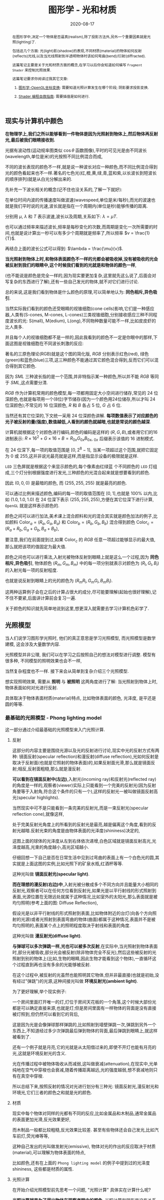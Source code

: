 #+title: 图形学 - 光和材质
#+date: 2020-08-17
#+index: 图形学 - 光和材质
#+tags: Graphics
#+HTML_HEAD: <link rel="stylesheet" type="text/css" href="../../../css/stylesheet.css" />
#+HTML_HEAD: <style type="text/css">
#+HTML_HEAD: .styledtable col:nth-of-type(1) { width:  2%; background: orange; }
#+HTML_HEAD: .styledtable col:nth-of-type(2) { width: 20%; background: dodgerblue; }
#+HTML_HEAD: .styledtable col:nth-of-type(3) { width: 78%; background: hotpink; }
#+HTML_HEAD: .styledtable td { color: #333; }
#+HTML_HEAD: </style>
#+begin_abstract
在图形学中,决定一个物体是否逼真(realism),除了投影方法外,另外一个重要因素就是光照(lighting)了.

包括这几个方面: 光(light)影(shadow)的表现,不同材质(material)的物体如何反射(reflects)光线,以及当光线照射到半透明物体时该如何弯曲(bend)/衍射(diffracted).

这篇笔记主要是关于光和材质方面的概念,在学习以后你会知道如何编写 =Fragment Shader= 来控制光照效果.

这篇笔记要求你阅读过我其它文章:

1. [[../../2020/06/graphics-opengl-transformation.html][图形学-OpenGL坐标变换]]: 需要知道光照计算发生在哪个阶段; 阴影要求投影变换.

2. [[../../2022/02/webgl-buffer-objects.html][Shader 编程自救指南]]: 需要插值是如何进行.
#+end_abstract


** 现实与计算机中颜色

*在物理学上,我们之所以能够看到一件物体是因为光照射到物体上,然后物体再反射光,最后被我们眼睛接收到.*

光据有波动性(运动规率图类似 $\cos\theta$ 函数图像),平时的可见光是由不同波长(wavelength,单位是米)的光按照不同比例混合而成,

不同的波长表现的颜色不一样,就是说一种波长对应一种颜色,而不同比例混合得到光的颜色看起来也不一样.著名的七色光(红,橙,黄,绿,青,蓝和紫,以长波长到短波长的顺序排列)就是从白光分解出来的.

先补充一下波长相关的概念(记不住也没关系的,了解一下就好):

[[../../../files/wave.jpeg]]

在单位时间内波的传播速度叫做波速(wavespeed,单位是米/每秒),而光的波速也就是我们平时说的光速,波长就是指在一个周期内(单位是秒)能够传播的距离.

分别用 $\mu$, $\lambda$ 和 $T$ 表示波速,波长以及周期,关系如下: $\lambda = \mu T$.

也可以通过频率来描述波长,频率是每秒变化的次数,而周期是变化一次所需要的时间,也就是说计算出一秒可以有多少个周期就是频率了,所以频率 $v = \frac{1}{T}$.

再结合上面的波长公式可以得到: $\lambda = \frac{\mu}{v}$.


*当光照射到物体上时,和物体表面颜色不一样的光都会被吸收掉,没有被吸收的光会被反射到我们的眼睛中,这个时候我们看到的光就是和物体的颜色一样*,

(也不能说是颜色是完全一样的,因为现实要更加复杂,这里就先这么说了,后面会对写复杂的东西进行了解),还有一些自己发光的物体,就不对它们进行讨论.

总的来说,这是我们看到物体是什么颜色的原理,可以简单地认为: *同色相斥,异色吸引*.

当然实际我们看到的颜色还受眼睛的视锥细胞(cone cells)影响,它们是一种感应器,人类有(S-cones, M-cones, L-cones)三类视锥细胞,分别接收感应三种不同程度波长的光: S(mall), M(edium), L(ong),不同物种数量可能不一样,比如皮皮虾的比人类多.

并且每个人的视锥细胞都不是一样的,因此我看到的颜色不一定是你眼中的那样,下面这图是视锥细胞在不同波长刺激的反应:

[[../../../files/cone-response.jpg]]

著名的三原色理论(RGB)就是这个图的简化版, $RGB$ 分别表示红色(red), 绿色(green)和蓝色(blue)三项,这三种颜色不能通过其它颜色混合得到,反而它们可以混合得到其它颜色.

因为 $SML$ 三种波长指的是一个范围,并非特指示某一种颜色,所以并不能 $RGB$ 等同于 $SML$,这点需要分清.

$RGB$ 作为计算机常用的颜色模型,每一项都用固定大小空间进行储存,常见的 24 位深颜色,也就是每项用一个(8位)字节储存(因为一个颜色用24位储存,所以才叫 24 位深颜色);不常见的 16 位深颜色, $R$ 和 $B$ 各占 5 位, $G$ 占 6 位.

当然还有其它位深的,下文统一采用 24 位深颜色讲解. *每项数值表示了对应颜色的光子被反射的量(强度),数值越低,人看到的颜色就越暗,也就是常说的颜色越深*.

计算机就根据这个对颜色进行编码,颜色的编码是这样的 $\left(R, G, B\right)$,或者用它们的16进制表示: $R \times 16^{2} + G \times 16 + B = R_{0x}G_{0x}B_{0x}$, $_{0x}$ 后缀表示该值的 16 进制模式.

在 24 位深下,每一项的取值范围是 $\left[0, 2^{8} - 1\right]$, 当某一项超过这个范围,就把它固定为 0 或 255,这并非说光最亮就是这样,而是指显示设备的极限就是这样.

=LED= 三色屏就是根据这个来显示颜色的,每个像素由红绿蓝 个不同颜色的 =LED= 灯组成,三个灯分别根据强度进行发光,三种颜色的光混合起来就是想要看到的颜色.

因此 $\left(0, 0, 0\right)$ 是最暗的颜色, 而 $\left(255, 255, 255\right)$ 就是最亮的颜色.

可以通过比例来描述颜色,编码的每一项的取值范围在 $\left[0,1\right]$,也就是 $100\%$ 以内,比如 $\left(1.0, 1.0, 1.0\right)$ 在 24 位深下表示 $\left(255, 255, 255\right)$,方便在其它位深下进行计算, =OpenGL= 就是这样表示颜色的.


颜色之间可以进行加法,美术课上混合颜料和光的混合其实就是颜色加法的例子,比如颜料 $\mathrm{Color}_{a} = \left(R_{a}, G_{a}, B_{a}\right)$ 和 $\mathrm{Color}_{b} = \left(R_{b}, G_{b}, B_{b}\right)$ 混合得到颜色 $\mathrm{Color}_{c} = \left(R_{a} + R_{b}, G_{a} + G_{b}, B_{a} + B_{b}\right)$,

要注意,我们在前面提到过,如果 $\mathrm{Color}_{c}$ 的 $RGB$ 任意一项超过能够显示的最大值,那么就把该项的值固定为最大值.

颜色之间也可以进行乘法,入射光被物体反射到眼睛上就是这么一个过程,因为 *同色相斥,异色吸引*, 物体颜色 $(R_{m}, G_{m}, B_{m})$ 中的每一项分别就表示对颜色为 $(R_{l}, G_{l}, B_{l})$ 的入射光每一项的反射程度.

也就是说反射到眼睛上的光的颜色为 $(R_{m}R_{l}, G_{m}G_{l}, B_{m}B_{l})$.

这两种运算例子会在之后的计算占很大的成分,尽可能要理解(起始也很好理解),记不住不要紧,后面讲计算前会复习一遍.

关于颜色的知识就先简单地说到这里,想更深入就需要去学习计算机色彩学了.


** 光照模型

当人们说学习图形学光照时, 他们的真正意思是学习光照模型, 而光照模型是数学建模, 这会涉及大量数学内容.

光照模型并非公理, 我们可以在学习之后按照自己的想法对模型进行调整. 模型有很多种, 不同模型的照明效果也会不一样,

当然复杂程度也不一样. 接下来会从简单到复杂介绍三个光照模型.

想实现照明效果, 需要从 *照明* 与 *被照明* 这两角度进行了解: 当光照射到物体上时, 物体表面如何对光进行反射.

具体取决于物体表面材质(material)特点, 比如物体表面的颜色, 光泽度, 是平还是圆的等等.

*** 最基础的光照模型 - Phong lighting model

这一部分通过介绍最基础的光照模型来入门光照计算.


**** 反射

这部分的内容主要是围绕光源以及光的反射进行讨论,现实中光的反射方式有两种: 镜面反射(specular reflection)和漫反射(diffuse reflection),光如何反射是取决于反射面(也就是它照射的物体表面)的,如果反射面光滑,那么就是镜面反射;相反,反射面粗糙,那么就是漫反射.

[[../../../files/diffuse-vs-specular.png]]


*可以看到在镜面反射中(左边)*,入射光(incoming ray)和反射光(reflected ray)的角度是一样的,观察者(viewer)实际上只能看到一个完美的反射光(因为反射角要等于入射角,符合这个条件的只有一个),这样的反射光一被叫做镜面反射高光(specular highlights).

当然现实中可不是只能看到一条完美的反射光,而是一束反射光(specular reflection cone),就像这样,

[[../../../files/reflection-cone.png]]

处于完美反射光角度上的所看到的反射光是最亮,越是偏离这个角度,看到的反射光越暗.反射光束的角度是由物体表面的光泽度(shininess)决定的,

[[../../../files/specular_hilites.png]]

这图上面的球体的光泽度从左到右体依次递增,白色区域就是镜面反射高光,光泽度越高,光束的角度越小,高光区域越小.

仔细回想一下自己是否在日常生活中见到过弯曲的表面上有一个白色光的圆,其实就是上面这图的实例,比如光照下的矿泉水瓶,红酒杯等等.

这种光叫做 *镜面反射光(specular light)*.


*而在理想的漫反射(右边)中*,入射光被分散成多个不同方向并且能量大小相同的反射光,观察者可以在任何方位看到反射光,如果光是以平行射线的形式照射到表面,光源位置在无限远处就属于这种情况,比如室外的太阳光,那么表面就是被均匀照明(参考上面的图: Diffuse Reflection),

假设光是以非平行射线的形式照射到表面,比如物体附近的台灯(向各个方向照射的光源)或者光照射到表面弯曲的物体(曲面)都属于这种情况,表面并不是被均匀照明的,表面某个点上的照明程度取决于射线和表面的角度.

这种光叫做 *漫反射光(diffuse light)*.


*与弹球可以多次弹跳一样,光也可以被多次反射*,在实际中,当光照射到物体表面时,部分光被吸收,部分光会被反射(除非物体完全不反光),然后这些被反射的光照射到别的物体上(比如,生物的眼睛,因此生物才能看到这个物体),一直循环这个过程直到再也没有多余的光能够被反射.

在这个过程中,被反射的光虽然也能照明其它物体,但并非最直接(也就是初始,没有经过"弹跳")的光源,这种间接光叫做 *环境反射光(ambient light)*.

为了更好理解,举个现实例子:

一个房间里面打开唯一的灯,灯位于房间天花板的一个角落,这个时候大部份光都是可以确定直接来源,也就是灯;但是房间里面有一样物体的背面是没有直接被灯照到,但仍然可以看到它的背后,

这是因为光是会像弹球那样弹跳的,比如照射到墙壁弹跳一次,弹跳到另外一个东西上,不知道经过多少次弹跳最后弹到物体的背面,最后弹跳到眼睛上,就这样被看到了.

还有一个例子就是月亮,它的光就是从太阳借过来的,即使不开灯也能有月亮的光,这就是环境反射光的含义.


光在传播过程中被物体吸收从而减弱,这叫做衰减(attenuation),在现实中,光单纯地在空气中穿梭也会衰减,随着传播距离越远,光的强度越弱,想不衰减地则只有在真空中穿梭.


所以总结下来,按照反射的情况对光进行划分有三种光: 镜面反射光,漫反射光和环境光,它们三者的颜色之和就是光的颜色.


**** 材质

现实中每个物体对同样的光都有不同的反应,比如金属品和木制品,通常金属品的表面更加光滑,反光效果更好,

而木制品一般都比较粗糙,反光效果比较差. 甚至有些物体还会自己发光,比如汽车前灯,荧光棒等等,

这种自己发出的光叫做发射光(emissive), 物体对光的作出的反应取决于材质(material),可以理解为物体表面的特点,

比如颜色,还有在上面的 =Phong lighting model= 的例子中提到过的光泽度 $\mathrm{shininess}$, 这些都是材质的属性.

**** 光照计算

在开始介绍光照模型前先思考一个问题, "光照计算" 具体实在计算什么呢?

*光照计算就是为了得出物体在观察者眼中的颜色*, 光照计算和阴影是没有关系的, 阴影的内容可以单独作为一个主题了.

图形学第一个提出的真实光照模型是 =Phong= 光照模型(Phong lighting model),

虽然它现在已经不是主流的照明方案, 但其核心思想依然是不少光照模型的基础,

比如 =OpenGL= 固定流水线(fixed function pipeline)中所使用的 =Blinn-Phong shading model=.

=Phong= 光照模型认为反射光分为三个部分: 环境反射光, 镜面反射光和漫反射光.

#+CAPTION: (图片来源于网络)
[[../../../files/basic_lighting_phong.png]]

为了简单介绍这个模型是怎么计算的,假设现有一个发出 $\mathrm{light\_color}$ 颜色的光源照射一个物体 $o$ 上,

该物体颜色为 $\mathrm{object\_color}$,现在要求计算出物体反射的光 $\mathrm{result\_color}$.

其实总体思路就是要计算出光能够产生出多少 $\mathrm{ambient}$, $\mathrm{specular}$ 以及 $\mathrm{diffuse}$,然后这三项经过物体的反射后得到的颜色分别是多少,

最后的总和就是物体的颜色 $\mathrm{result\_color}$ 了.

#+begin_quote
有一点值得注意, 光照的计算可以发生在世界空间上, 也可以发生在视点空间上, 重点在与产于计算的参数必须位于同一个空间上, 否则计算就是有问题的.

不过, 这片笔记的的光照计算是假设在世界空间上的, 所以被照射的顶点, 光源位置, 法线向量以及相机位置全都是这个空间上的.
#+end_quote

***** ambient

假设光源产生了 $\mathrm{ambient\_strength}$ 比例的 $\mathrm{ambient}$, 那么:

$\mathrm{ambient} = \mathrm{ambient\_strength} \times \mathrm{light\_color}$

还可以乘以一个系数 $k$ 来调整光的强度:

$\mathrm{ambient} = \mathrm{ambient\_strength} \times \mathrm{light\_color} \times k$

之后的 $\mathrm{diffuse}$ 和 $\mathrm{specular}$ 的计算也可以这做, 并且每一项的系数都可以不同,

$k$ 是可以代表某种影响光的强度的因素, 比如光线的衰减,

这个系数就等在学习 =OpenGL= 光照模型时深入了解, 目前只要知道可以这么做足够了.


***** diffuse
:PROPERTIES:
:CUSTOM_ID: phong-lighting-model-diffuse
:END:

而 $\mathrm{diffuse}$ 需要根据 *照射点到光的方向* $L$ 以及 *物体表面方向* $N$ 来确定结果,

#+CAPTION: 漫反射(图片来源于网络)
[[../../../files/diffuse_light.png]]

$L$ 和 $N$ 的夹角 $\theta$ 的 $cosine$ 值就是光源所产生的漫反射光的程度.

如果不理解为什么 $\cos\theta$ 等于漫反射光的程度的话,可以复习一下向量点积的概念.

要注意一下 $L$ 和 $N$ 都必须是单位向量, 只有这样才满足:

$L \cdot N = |L||N|\cos\theta = 1^2 \times \cos\theta$

由于实际中的 $\theta$ 可以超过 $90$ 度, 超过 90 度就是没有照射到(看图就懂了), 并且 $\cos\theta < 0$;

而期望的 $\theta$ 范围应该是 $[0, 90^{\circ}]$, 所以对计算结果进行限制:

$\mathrm{diffuse} = max(L \cdot N, 0) \times \mathrm{light\_color}$

# 还有一点的是, $L$ 的计算很可能出现这个错误: 位置光源的情况下用 =NDC= 作为照射点坐标求出 $L$.

# 这里我们要用的是顶点经过模型变换(model transformation)得到的世界坐标系作为照射点的坐标,

# 同样光源位置也是世界坐标系,不过它不一定经过同样的变换,这得取决于效果实现的效果,这个问题会在学习 =OpenGL= 的光照模型中讨论.


***** specular
:PROPERTIES:
:CUSTOM_ID: specular
:END:

$\mathrm{specular}$ 也要根据 $L$ 和 $N$ 进行确定, 还需一个 *从照射点到 viewer 的方向* $V$, 都是单位向量.

#+CAPTION: 镜面反射(图片来源于网络)
[[../../../files/basic_lighting_specular_theory.png]]

接下来解释如何计算这些变量, 以及这些变量如何一起计算 $\mathrm{specular}$.

*首先* 是观察方向 $V$ =viewer= 与观察点 $o$ 位置差的单位化,

=viewer= 的位置可以区别于相机单独设置, 一般来说是设置成相机位置.

*然后* 要计算出反射向量 $R$, 通过上面的图可以进行推导,

要求出 $R = \vec{ob}$, 现有 $-L + R = \vec{ao} + \vec{ob} = \vec{ab}$,

其中 $\vec{ap} = \vec{pb} = \vec{ao} + \vec{op}$,所以 $\vec{ab} = 2\vec{ap} = 2(\vec{ao} + \vec{op}) \rightarrow \vec{ob} = \vec{ab} - \vec{ao} = 2\vec{op} + \vec{ao}$.

图中的 $\vec{op}$ 虽与 $N$ 方向一致, 但两者长度并不一致, $\vec{op}$ 是 $\vec{oa}$ 在 $N$ 上的投影,

所以 $\vec{oa} \cdot N$ 可以得出 $\vec{op}$ 的模长, 进一步可得 $\vec{op} = (\vec{oa} \cdot N) \times N$,

$\vec{ob} = 2(\vec{oa} \cdot N) \times N + \vec{ao} \rightarrow R = -L + 2(L \cdot N) \times N$.

*再* 计算 =viewer= 接收到的光线强度, 镜面反射意味着入射/反射的光强度一致, 所以:

$max(R \cdot V, 0) \times \mathrm{light\_color}$

*最后* 考虑反射光的衰减, 这是由光泽度 $\mathrm{shininess}$ 进行控制的, 具体计算过程为:

$\mathrm{specular} = max(R \cdot V, 0)^{\mathrm{shininess}} \times \mathrm{light\_color}$

其中, $V$ 越偏离 $R$, $\mathrm{specular}$ 越小, $\mathrm{shininess}$ 控制衰减程度, $\mathrm{shininess}$ 越大, 衰减越快.


***** $\mathrm{result\_color}$

最后就是我们眼中的结果,也就是经过物体反射的光:

$\mathrm{result\_color} = (\mathrm{ambient} + \mathrm{diffuse} + \mathrm{specular}) \times \mathrm{object\_color}$.

目前介绍的模型还不完全的: 没有考虑到多光源, 光的衰减, 材质对计算的影响.

不过足以让你在直觉上有一个足够的理解, 而且马上就会在下一章介绍这些内容.

#+begin_quote
你可能还会在其它地方(比如, =OpenGL Programming Guide 8th=)看到这样的计算:

$\mathrm{result\_color} = (\mathrm{ambient} + \mathrm{diffuse}) \times \mathrm{object\_color} + \mathrm{specular}$,

这个等式没有像上面那样计算镜面反射光, 或许你会好奇,这样的计算对吗,该用哪种算法?

事实上光线的计算方法是没有对错之分, 它们只是一种模型, 只要这个模型能实现你想要表达的艺术效果, 那么它就是"对"的.

比如之后还会有更加符合物理的 =PBR= 模型, 它和 =Phong lighting model= 完全不一样, 但它也是"对"的.
#+end_quote


*** OpenGL 的基础光照模型 - Blinn-Phong shading model

=Blinn-Phong shading model= 是 =Phong lighting model= 改进模型, 主要改进了镜面反射光的计算.

如果单纯只讲光照计算的话, 那么这个模型没什么好讲的, 这个模型比较特殊的一点在于 =OpenGL= 定义了一套 =API= 来支持这个模型,

也就是说该模型是 =OpenGL= 官方的光照模型, 接下来会根据 =API= 来描述这个模型.

我们会了解 =OpenGL= 是如何定义光和材质的, 并且使用它们计算出光照.

#+begin_quote
在进入主题前先问一个小问题,我们知道如何定义/设置顶点的颜色,但是图元的颜色呢(也就是顶点之间的像素的颜色)?

在 =OpenGL= 中是先计算出图元(primitives,比如一个三角形)各个顶点的颜色,然后通过插值(interpolation)来获取图元内的点的颜色,

这些要上色(shading)的点(包括顶点)叫做着色点(shading point).

如果 =OpenGL= 没有启用光照,那么顶点就采用自身的颜色属性的值做为颜色(顶点本身也可以设置颜色);

如果启用了光照,就通过计算获取顶点的颜色.

好的,那么现在开始进入主题.
#+end_quote

**** 光在 OpenGL 中的定义

当光照射到物体表面时,物体材质的颜色就意味着是对光的反射率.

根据之前提到过的环境反射光,镜面反射光以及漫反射,材质的颜色分为环境反射色(ambient color),镜面反射色(specular color),以及漫反射色(diffuse color),此外还有一个没有对应的发射色(emissive color).

所以 =OpenGL= 的光照模型把光分为 4 种,从物体表面到眼睛中的颜色就是计算出4种光的混合结果:

$\mathrm{result\_color} = \mathrm{emissive} + \mathrm{ambient} + \mathrm{diffuse} + \mathrm{specular}$.

除 $\mathrm{emissive}$ 以外,每一项是光和材质共同的计算结果,这很好理解:因为光照射到物体,物体把部分光反射到眼睛上,反射了多少光就得看照射的光有多少以及材质的反射程度,而自发光是没有经过反射直接到眼睛的.

#+begin_quote
严格来说, $\mathrm{emssive}$ 不是 =Blinn-Phong shading model= 里面定义的.
#+end_quote

=OpenGL= 允许有多个光源,并且拥有一个 *全局环境反射光(global ambient light)*,它不属于任何一个光源,也就是就算所有光源都关闭了,全局环境反射光还在,光源的环境反射光以及全局环境反射光共同构成整个场景的环境反射光.

=OpenGL= 提供 =glLight*(light, pname, value)= 一类的函数来对光的参数 =pname=, 以下是对参数 =pname= 的说明:

#+ATTR_HTML: :class styledtable
| 属性                       | 默认值                | 描述                                                                                                                                                                                                                                                                                                                                                             |
|----------------------------+----------------------+------------------------------------------------------------------------------------------------------------------------------------------------------------------------------------------------------------------------------------------------------------------------------------------------------------------------------------------------------------------|
| =GL_AMBIENT=               | (0.0, 0.0, 0.0, 1.0) | 形式如(x, y, z, w),环境反射光的 RGBA 强度                                                                                                                                                                                                                                                                                                                           |
|----------------------------+----------------------+------------------------------------------------------------------------------------------------------------------------------------------------------------------------------------------------------------------------------------------------------------------------------------------------------------------------------------------------------------------|
| =GL_DIFFUSE=               | (1.0, 1.0, 1.0, 1.0) | 形式如(x, y, z, w),漫反射光的 RGBA 强度                                                                                                                                                                                                                                                                                                                             |
|----------------------------+----------------------+------------------------------------------------------------------------------------------------------------------------------------------------------------------------------------------------------------------------------------------------------------------------------------------------------------------------------------------------------------------|
| =GL_SPECULAR=              | (1.0, 1.0, 1.0, 1.0) | 形式如(x, y, z, w),漫反射光的 RGBA 强度                                                                                                                                                                                                                                                                                                                             |
|----------------------------+----------------------+------------------------------------------------------------------------------------------------------------------------------------------------------------------------------------------------------------------------------------------------------------------------------------------------------------------------------------------------------------------|
| =GL_POSITION=              | (0.0, 0.0, 1.0, 0.0) | 形式如(x, y, z, w),如果 w 为0,那么光源位置就是在无限远处,因此认为光线之间是平行的,(x, y, z) 表示 *指向光源的方向*,这种光源叫做 *定向光源(directional light)*,而默认值的意思就是光源往 $z$ 轴的负方向,也就是 (0, 0, -1) 发出光线;若 w 不为0,那么光源位置位于场景附近,位于 (x, y, z),以光源为中心光向各个反向出发,这种光源叫做 *位置光源(positional light)*, 偶尔也被叫做 *点光源(point light)*. 另外,把这种光源屏蔽相当的一部分就能够达到聚光灯的效果 |
|----------------------------+----------------------+------------------------------------------------------------------------------------------------------------------------------------------------------------------------------------------------------------------------------------------------------------------------------------------------------------------------------------------------------------------|
| =GL_SPOT_DIRECTION=        | (0.0, 0.0, -1.0)     | 形式如(x, y, z), 聚光灯的方向,聚光灯本质就是位置光源,所以一般来说 =GL_POSITION= 的 w 不应该为 0,不过 OpenGL 并没有限制这么做,但是采用定向光加聚光灯设置这种组合不一定是你想要的结果                                                                                                                                                                                                    |
|----------------------------+----------------------+------------------------------------------------------------------------------------------------------------------------------------------------------------------------------------------------------------------------------------------------------------------------------------------------------------------------------------------------------------------|
| =GL_SPOT_EXPONENT=         | 0.0                  | [0,128] 之间的整数或者浮点数,聚光灯的强度分布,如果为 0,那么聚光灯照射范围内的所有光的强度都一样,如果为正数,光线离照射中心越远,光的强度越弱,如果该值越大,那么衰减程度就越大,最后光的中心区域和外围区域差别越明显                                                                                                                                                                                 |
|----------------------------+----------------------+------------------------------------------------------------------------------------------------------------------------------------------------------------------------------------------------------------------------------------------------------------------------------------------------------------------------------------------------------------------|
| =GL_SPOT_CUTOFF=           | 180.0                | [[../../../files/Image79.gif]], [0,90] 之间的整数或者浮点数以及特殊值 180.0,聚光灯光束角度的 $\frac{1}{2}$,当为 180.0 的时候就表示没有屏蔽位置光源.                                                                                                                                                                                                                               |
|----------------------------+----------------------+------------------------------------------------------------------------------------------------------------------------------------------------------------------------------------------------------------------------------------------------------------------------------------------------------------------------------------------------------------------|
| =GL_CONSTANT_ATTENUATION=  | 1.0                  | 恒定衰减因素(factor),下文用 $k_{c}$ 表示                                                                                                                                                                                                                                                                                                                            |
|----------------------------+----------------------+------------------------------------------------------------------------------------------------------------------------------------------------------------------------------------------------------------------------------------------------------------------------------------------------------------------------------------------------------------------|
| =GL_LINEAR_ATTENUATION=    | 0.0                  | 线性衰减因素,下文用 $k_{l}$ 表示                                                                                                                                                                                                                                                                                                                                    |
|----------------------------+----------------------+------------------------------------------------------------------------------------------------------------------------------------------------------------------------------------------------------------------------------------------------------------------------------------------------------------------------------------------------------------------|
| =GL_QUADRATIC_ATTENUATION= | 0.0                  | 二次衰减因素,下文用 $k_{q}$ 表示                                                                                                                                                                                                                                                                                                                                    |




看到上面这些属性基本上能对 =OpenGL= 里面的光有一个形象了,可以看出并没有直接设置光的颜色,

取而代之的是用了 $\mathrm{GL\_AMBIENT}$, $\mathrm{GL\_DIFFUSE}$ 和 $\mathrm{GL\_SPECULAR}$ 来设置光的颜色,

这样在后续就不需要把光的每个部分求出来. 接下来就是一些其他的补充了.

首先是 *光的衰减*,对于定向光源来说,光的衰减计算是被禁掉的,因为光是随传播距离增加而减弱,而定向光源是位于无限远的,所以这是不能可能无限衰减的.

但是对于位置光源来说可以启用衰减计算,这里的材质发射光和全局环境反射光是不会衰减的,所以衰减的光就只有环境反射光,漫反射光以及镜面反射光.


# 其次是 *关于光的位置与方向控制*, =OpenGL= 把光源的位置或者方向看做一个几何图元(geometric primitive)的位置,所以创建光源的时机不同会导致光源效果不同,

# 因为效果的实现是具体层面的问题,所以需要先了解一下 =OpenGL= 的一些 =C/C++ APIs= 来理解,要记住本文的重点并非直接教你如何使用 =OpenGL=,而是通过理解 =OpenGL= 概念来得到学习图形学某些方面的知识:

# - =glMatrixMode(MODE)=: 切换变换模式,也就是指定接下来需要进行操作的矩阵, =MODE= 有三种选择: =GL_MODELVIEW=, =GL_PROJECTION= 以及 =GL_TEXTURE=.切换模式之后就可以做该模式下能够进行的操作,前两种模式就是上一篇文章说过的内容, =GL_TEXTUR= 是属于贴图变换的内容,之后会对这个专门解一篇文章.

# - =glViewport(x, y, w, h)=: 视口变换,同样是上一篇文章的内容.

# - =glLoadIdentity()=: 重置当前操作的矩阵为单位矩阵.


# *对光源位置或者方向进行固定,不随着变换而改变*, 实现这种效果需要在 =model= 变换,或者 =view= 变换,又或者 =modelview= 变换后设定光源位置或者方向,

# #+BEGIN_SRC cpp
#   /* ... */

#   glViewport(0, 0, (GLsizei) w, (GLsizei) h);
#   glMatrixMode(GL_PROJECTION);
#   glLoadIdentity();
#   /* 针对投影变换的各种操作 ... */
#   glMatrixMode(GL_MODELVIEW);
#   glLoadIdentity();
#   /* 针对 modelview 变换的各种操作 ... */

#   GLfloat light_position[] = { 1.0, 1.0, 1.0, 1.0 };
#   glLightfv(GL_LIGHT0, GL_POSITION, light_position);
#   /* GL_LIGHT0 是 OpenGL 的一个光源常量, glLightfv 设置光的属性,属性就是上面的表格那些 */
# #+END_SRC


# 这么一来光的位置从头到尾都是位于 $\left(1.0, 1.0, 1.0\right)$ 上.


# *单独改变光源位置或者方向*,但是因为 =OpenGL= 的 =model= 变换和 =view= 变换集成了一个变换: =GL_MODELVIEW=, 并且光源的位置或者方向是以视点坐标系形式储存.

# #+begin_quote
# 固定管线的 =OpenGL= 的 =modelview= 变换是不能分开的, 所以光源只能配合法线向量的变换使用视点坐标系.

# 在后来的 =OpenGL= 中, =model= 和 =view= 两者可以分开, 所以法线向量的变换可以直接通过 =model= 求出来, 因此, 光源可以用世界坐标系的形式进行储存.
# #+end_quote

# 这意味着如果想针对一个物体进行变换或者设置了一下相机都会影响整个 =modelview= 变换,于是 =OpenGL= 提供了 =glPushMatrix()= 和 =glPopMatrix()= 让开发者针对某个特定对象设置而又不影响整个 =modelview= 变换.

# =glPushMatrix()= 是为了把当前的矩阵保存下来, =glPopMatrix()= 则是为了把当前矩阵还原成上一次保存的矩阵,实际上就是通过栈(stack)来实现的,比如,下面是调用了 =glPushMatrix()= 三次后的栈,

# #+BEGIN_SRC javascript
#   [ mat1, mat2, mat3 ]
# #+END_SRC

# 当前被保存下来的矩阵是 =mat3=,如果现在进行矩阵操作会对它造成影响,但是如果这个时候调用了一次 =glPopMatrix()= 再进行据矩阵操作,受到影响的是 =mat2= 了,因为栈变成了 =mat2= 位于栈顶,如下:

# #+BEGIN_SRC javascript
# [ mat1, mat2 ]
# #+END_SRC

# 这样什么用处呢?假设现在要在原点位置(屏幕中心)绘制了物体,需要在屏幕左上角画一个同样物体,有两种做法,一是计算出物体平移后的坐标,然后根据该坐标进行绘制,二是把坐标原点设置到屏幕左上角然后在新原点位置进行绘制.

# 第二种做法线比第一种有一个优点,第一种方法需要计算出物体的不同的平移坐标,假如这个物体是立方体,有 8 个顶点,那么画 10 个一样的立方体就需要计算 80 次顶点,第二种只需要平移原点再根据原点进行绘制就可以,绘制完后原点还原回去就可以不影响后续其他物体的绘制.

# 第二种方法用代码表示大概是这样:

# #+BEGIN_SRC cpp
#   glMatrixMode(GL_MODELVIEW);

#   glPushMatrix();
#      for (int i = 10; i < 10; i++) {
#          /* 随机改变矩阵来随机切换坐标原点 */
#          changeOriginRandomly();
#          /* 需要重复绘制的物体 */
#          drawTheRepeatable();
#      }
#   glPopMatrix();
#   drawObjectBasedOnOrigin();
# #+END_SRC

# 现在要实现一个光源围绕着一个固定不动的物体旋转,正确做法是在 =model= 变换后对光源进行设置,代码大概如下,

# #+BEGIN_SRC cpp
#   /* 这里是光源围绕一个物体进行旋转. */
#   /* ... */
#   glMatrixMode(GL_MODELVIEW);

#   // 下面可以作为一个循环体
#   glFloat light_position[] = { 0.0, 0.0, 1.5, 1.0 };
#   glPushMatrix();
#   // 第一次保存状态,假设这个时候 modelView 的状态为 modelView1
#      gluLookAt (0.0, 0.0, 5.0, 0.0, 0.0, 0.0, 0.0, 1.0, 0.0);
#      // 设置相机,也就是进行 view 变换
#      // 这里可以做针对物体变换的一些处理,也就是 model 变换,不包括光的处理
#      glPushMatrix();
#      // 再次保存,因为 glRotated() 是影响整个 modelView 矩阵的
#          glRotated(spin, 1.0, 0.0, 0.0);
#          /* spin 是光旋转的角度 */
#          glLightfv(gl_light0, GL_POSITION, light_position);
#      glPopMatrix();
#      // 设置完毕后还原状态,这个时候 modelView 回到 Rotated() 变换前的那个状态 modelView1
#      glutSolidTorus (0.275, 0.85, 8, 15);
#      // 在固定位置上绘制物体
#   glPopMatrix();
#   // 还原到最开始的状态
# #+END_SRC


# *让光源跟着视点(viewpoint)移动*,也就是光源的位置要和相机位置保持一致,让光从相机的镜头发射出去,这个实现起来很容易,只要在 =view= 变换前让光源位置和相机位置一样就可以.

# #+BEGIN_SRC cpp
#   glMatrixModel(GL_MODELVIEW);
#   glLoadIdentity();
#   GLfloat light_position() = { 0.0, 0.0, 0.0, 1.0 };
#   // 位置光源位于 (0.0, 0.0, 0.0) 上,相机默认位置也是 (0.0, 0.0, 0.0)
#   glLightfv(GL_LIGHT0, GL_POSITION, light_position);

#   // 下面可以作为循环体
#   glClear(GL_COLOR_BUFFER_MASK | GL_DEPTH_BUFFER_MASK);
#   glPushMatrix();
#        gluLookAt(ex, ey, ez, 0.0, 0.0, 0.0, upx, upy, upz);
#        // 设定相机也就是设定了 modelview 矩阵,对位置光源的位置也有影响,
#        glutSolidTorus (0.275, 0.85, 8, 15);
#   glPopMatrix();
#   glFlush();
# #+END_SRC

# 位置光源的位置 $(x, y, z, w)$ 减去相机的位置坐标 $(ex, ey, ez, ew)$ 就是光源到相机的距离,只要保证距离为 $(0, 0, 0)$,就能实现这种效果.


另外, =OpenGL= 提供 =glLightModel*(pname, param)= 调整计算规则, 接下来是参数 =pname= 的说明:

#+ATTR_HTML: :class styledtable
| 属性                          | 默认值                | 描述                                                                                                                                                                                                                                                                                                                                                                                                                                                                                                                                             |
|-------------------------------+----------------------+--------------------------------------------------------------------------------------------------------------------------------------------------------------------------------------------------------------------------------------------------------------------------------------------------------------------------------------------------------------------------------------------------------------------------------------------------------------------------------------------------------------------------------------------------|
| =GL_LIGHT_MODEL_AMBIENT=      | (0.2, 0.2, 0.2, 1.0) | 全局环境光的 RGBA 强度                                                                                                                                                                                                                                                                                                                                                                                                                                                                                                                             |
|-------------------------------+----------------------+--------------------------------------------------------------------------------------------------------------------------------------------------------------------------------------------------------------------------------------------------------------------------------------------------------------------------------------------------------------------------------------------------------------------------------------------------------------------------------------------------------------------------------------------------|
| =GL_LIGHT_MODEL_LOCAL_VIEWER= | 0.0 or =GL_FALSE=    | 决定镜面反射角度的计算方式, 角度由 *被照射顶点的法线(normal)*, *从顶点到光源的方向(光源方向)* 以及 *从顶点到视点的方向(视点方向)* 三个因素共同决定的. 当该参数的值为 0 或者 =GL_FALSE= 时表示顶点和视点之间的距离是无限大的, 这时视点方向被固定为 $\left(\begin{array}{c}0, 0, 1\end{array}\right)$. 为 =GL_TRUE= 时则表示顶点和视点之间的距离属于可计算的范围内, 视点方向就是从顶点出发到视点的向量.                                                                                                                                                                                          |
|-------------------------------+----------------------+--------------------------------------------------------------------------------------------------------------------------------------------------------------------------------------------------------------------------------------------------------------------------------------------------------------------------------------------------------------------------------------------------------------------------------------------------------------------------------------------------------------------------------------------------|
| =GL_LIGHT_MODEL_TWO_SIDE=     | 0.0 or =GL_FALSE=    | 计算物体正面(front face)和背面(back face)的光或者只计算正面的光,正面是指相对于视点(viewpoint)的前方,一般来说,物体所被我们看到的那一面都叫正面,反面的就叫背面,既然都看不到了,那么可以不对看不到的顶点进行渲染,这个叫面剔除(face culling),只要物体的面一旦被剔除,就可以看到物体的内表面(比如一个人站在房间门口外面,门就相当于被剔除的面),这样可以减少运算量.对于光照计算来说也是一样,可以设置该参数为 =GL_FALSE= 来表明不对背面进行光照计算.但如果要展示物体背后,那么就需要计算背面的光照情况了,首先正面的法线和背面的法线是相反的,此外. =OpenGL= 允许开发人员选择正面,关于 =OpenGL= 如何对正面和背面进行相关的计算,就留到以后再了解了. |


**** 材质在 OpenGL 中的定义

直接从 =glMaterial*(face, pname, param)= 切入主题,下面是它能够设置的材质属性参数 =pname= 说明:

#+ATTR_HTML: :class styledtable
| 属性                     | 默认值                | 描述                                                                                                                                                                                                                                       |
|--------------------------+----------------------+--------------------------------------------------------------------------------------------------------------------------------------------------------------------------------------------------------------------------------------------|
| =GL_AMBIENT=             | (0.2, 0.2, 0.2, 1.0) | 形式如(x, y, z, w),材质的环境反射色,环境反射色影响了物体的整体颜色,如果没有一个物体没有被任何光源直接照射,那么环境反射色就是最显眼的了,它受全局环境光以及其它光源构成的环境光影响,不受视点位置影响.                                                                     |
|--------------------------+----------------------+--------------------------------------------------------------------------------------------------------------------------------------------------------------------------------------------------------------------------------------------|
| =GL_DIFFUSE=             | (0.8, 0.8, 0.8, 1.0) | 形式如(x, y, z, w),材质的漫反射色,在4种颜色中,漫反射色最大程度上决定了你看到的物体是什么颜色,因为漫反射光是直接照射物体的,它受入射光以及入射光和顶点法线夹角的影响,(在夹角为0时,光被反射的程度最大,)不受视点的位置影响.                                                   |
|--------------------------+----------------------+--------------------------------------------------------------------------------------------------------------------------------------------------------------------------------------------------------------------------------------------|
| =GL_AMBIENT_AND_DIFFUSE= |                      | 形式如(x, y, z, w),在现实中,一般来说环境反射色和漫反射色是一样的,这个属性是为了方便同时设置两种颜色.                                                                                                                                                     |
|--------------------------+----------------------+--------------------------------------------------------------------------------------------------------------------------------------------------------------------------------------------------------------------------------------------|
| =GL_SPECULAR=            | (0.0, 0.0, 0.0, 1.0) | 形式如(x, y, z, w),材质的镜面反射色                                                                                                                                                                                                           |
|--------------------------+----------------------+--------------------------------------------------------------------------------------------------------------------------------------------------------------------------------------------------------------------------------------------|
| =GL_SHININESS=           | 0.0                  | 取值范围为 [0.0, 128.0] 浮点整数,镜面反射指数,控制镜面反射所产生的高亮光圈的大小,光圈越小越集中,大小与该参数的关系如: size = cos(=GL_SHININESS=).                                                                                                          |
|--------------------------+----------------------+--------------------------------------------------------------------------------------------------------------------------------------------------------------------------------------------------------------------------------------------|
| =GL_EMISSION=            | (0.0, 0.0, 0.0, 1.0) | 形式如(x, y, z, w),现实中大部分物体都不会自己发光,除了光源本身外,而这个属性虽然让物体发光,但发光的物体不能作为光源照明其他物体,这个属性是用来模拟光源本身的(因为 =OpenGL= 里面光源不是一个物体,如果要模拟一个灯泡这种对象,就要给灯泡对象该属性,然后把光源位置和灯泡位置设置成一样) |
|--------------------------+----------------------+--------------------------------------------------------------------------------------------------------------------------------------------------------------------------------------------------------------------------------------------|
| =GL_COLOR_INDEXES=       | (0, 1, 1)            | 略                                                                                                                                                                                                                                         |

#+begin_quote
参数 =face= 用来指定被设定对象是正面还是背面,还是两面都要设置, 值分别为: =GL_FRONT=, =GL_BACK= 和 =GL_FRONT_AND_BACK=.
#+end_quote

**** 光线计算

# *这里的颜色模式用的是 RGBA 模式*,后面会针对 color-index 模式的计算进行讲解.

*这里的颜色模式用的是 RGBA 模式*.

先介绍一下颜色的运算,假设有两个颜色: $A = (R1, G1, B1, A1)$ 和 $B = (R2, G2, B2, A2)$:

颜色加法: $A + B = (R1+R2, G1+G2, B1+B2, A)$,加法表示颜色之间混合;

颜色乘法: $A \times B = (R1R2, G1G2, B1B2, A)$,乘法表示颜色经过缩放,物体反射入射光就是这么一个例子;

其中 $A$ 等于顶点的漫反射色 $\mathrm{GL\_DIFFUSE}_{material}$ 的 =alpha= 值,所以计算的时候可以不用理会 $A$ 的计算,下文也是这么做.

当光照射一个顶点时,顶点颜色的计算过程如下:

$\mathrm{color}_{vector} = \mathrm{Material\_Emission} + \mathrm{Scaled\_Global\_Ambient\_Light} + \mathrm{Contributions\_From\_Light\_Sources}$.

*$\mathrm{Material\_Emission}$* 就是材质的 $\mathrm{GL\_EMISSION}$ 属性.

*$\mathrm{Scaled\_Global\_Ambient\_Light}$* 是指被材质反射过的全局环境光:

$\mathrm{Scaled\_Global\_Ambient\_Light} = \mathrm{GL\_AMBIENT}_{material} \times \mathrm{GL\_LIGHT\_MODEL\_AMBIENT}$.

*$\mathrm{Contributions\_From\_Light\_Sources}$* 则是比较复杂,它指所有光源的总和.

一个光源由环境反射光,漫反射光以及镜面反射光共同构成(三项的和),另外还有两个因素需要考虑:

光有没有经过衰减,以及光源是否为聚光灯.

假设现有 =n-1= 个光源,把所有光源的构成全部加在一起,总的计算过程如下:

$\mathrm{contribution} = \mathrm{attenuation\_factor} \times \mathrm{spotlight\_effect} \times (\mathrm{ambient} + \mathrm{diffuse} + \mathrm{specular})$

$\mathrm{Contributions\_From\_Light\_Sources} = \displaystyle\sum_{i=0}^{n-1}\mathrm{contribution}_{i}$.

$\mathrm{attenuation\_factor}$ 就是在 =Phong lighting model= 提到过的系数 $k$, 这里只是三项的系数都一样.

接下来分别对 $\mathrm{contribution}$ 的每一项计算进行深入了解.

- $\mathrm{attenuation\_factor}$

  光线的衰减因素.

  *如果光源是位置光源*,那么计算如下: $\mathrm{attenuation\_factor} = \frac{1}{k_{c} + k_{l}d + k_{q}d^{2}}$,

  其中,

  $d$ 是指 $\mathrm{GL\_POSITION} = (X, Y, Z, 1)$ 的光源到顶点 $(x_{v}, y_{v}, z_{v}, 1)$ 的距离: $d = \sqrt{(X - x_{v})^{2} + (Y - y_{v})^{2} + (Z - z_{v})^{2} + (1 - 1)^{2}}$,

  $k_{c} = \mathrm{GL\_CONSTANT\_ATTENUATION}$,

  $k_{l} = \mathrm{GL\_LINEAR\_ATTENUATION}$

  $k_{q} = \mathrm{GL\_QUADRATIC\_ATTENUATION}$.

  *如果光源是定向光源*,那么结果直接固定为1: $\mathrm{attenuation\_factor} = 1$.

- $\mathrm{spotlight\_effect}$

  聚光灯效果.

  分三种情况进行计算:

  *当光源不是聚光灯*,也就是说 $\mathrm{GL\_SPOT\_CUTOFF} = 180.0$ 时, $\mathrm{spotlight\_effect} = 1$.

  *当光源是聚光灯*,在这个前提下要分两种情况讨论: *顶点是否位于聚光灯的照射范围内*,

  判定是哪种情况其实很简单,做法就是计算出 *从光源到顶点的直线* 和 *聚光灯的方向 $\mathrm{GL\_SPOT\_DIRECTION}$* 之间的夹角是不是小于 $\mathrm{GL\_SPOT\_CUTOFF}$.(如果不理解的话回去看 $\mathrm{GL\_SPOT\_CUTOFF}$ 参数的配图).

  假设有顶点 $v = (x_{v}, y_{v}, z_{v})$, $\mathrm{GL\_POSITION} = (x_{l}, y_{l}, z_{l}, 1)$ 的光源,

  先计算出光源到顶点的单位向量 $\vec{n} = \frac{v - \mathrm{GL\_POSITION}}{|v - \mathrm{GL\_POSITION}|} = \frac{(x_{v} - x_{l}, y_{v} - y_{l}, z_{v} - z_{l})}{\sqrt{(x_{v} - x_{l})^{2} + (y_{v} - y_{l})^{2} + (z_{v} - z_{l})^{2}}}$,

  然后通过 $\vec{n} \cdot \mathrm{GL\_SPOT\_DIRECTION} = |\vec{n}||\mathrm{GL\_SPOT\_DIRECTION}|\cos\theta$ 来求出夹角的 $cosine$ 值.

  如果 $\mathrm{GL\_SPOT\_DIRECTION}$ 是单位向量的话, $\vec{n} \cdot \mathrm{GL\_SPOT\_DIRECTION} = \cos\theta$.

  (实际上方向也的确是用单位向量表示,后面就不赘述了,凡是方向统一暗示单位向量).

  因为 $\mathrm{GL\_SPOT\_DIRECTION}$ 的取值可能是 $[0.0, 90.0]$ 以及 $180.0$,不考虑 $180.0$ 的话,

  整个计算结果应该是 $max(\vec{n} \cdot \mathrm{GL\_SPOT\_DIRECTION}, 0)$, 如果这个结果比 $\mathrm{GL\_SPOT\_CUTOFF}$ 的 $cosine$ 值要大,

  根据 $cosine$ 函数的性质可以得出顶点在聚光灯的照射范围内, 否则顶点就在照射范围内.

  如果 *顶点不在聚光灯照射范围内*,那么 $\mathrm{spotlight\_effect} = 0$;

  如果 *顶点在聚光灯照射范围内*,那么 $\mathrm{spotlight\_effect} = max(\vec{n} \cdot \mathrm{GL\_SPOT\_DIRECTION}, 0)^{\mathrm{GL\_SPOT\_EXPONENT}}$.

- $\mathrm{ambient}$

  就只是简单的环境光经过物体反射得到的环境反射色: $\mathrm{ambient} = \mathrm{GL\_AMBIENT}_{\mathrm{light}} \times \mathrm{GL\_AMBIENT}_{\mathrm{material}}$.

- $\mathrm{diffuse}$

  漫反射光照射到物体表面得到的漫反射色.

  这需要计算光是否直接照射到顶点,这个计算过程还是很好理解的,只要 *指向光源方向* 和 *顶点的法线*,就可以断定光是直接照射到顶点上,这是亮度最大,越偏离这个方向亮度就越小.

  整个漫反射色的计算过程很好理解的,先假设目前有 $\mathrm{GL\_POSITION} = (x_{l}, y_{l}, z_{l}, w)$ 的光源,以及被照射的顶点 $v = (x_{v}, y_{v}, z_{v})$,顶点的法线为 $N = (x_{n}, y_{n}, z_{n})$.

  先计算出指向光源的方向 $L$.

  *如果是定向光源($w = 0$)*,那么 $L = (x_{l}, y_{l}, z_{l})$;

  *如果是位置光源($w \neq 0$)*,那么指向光源的方向就是 *从顶点到光源的方向*,那么 $L = \frac{\mathrm{GL\_POSITION} - v}{|\mathrm{GL\_POSITION} - v|} = \frac{(x_{l} - x_{v}, y_{l} - y_{v}, z_{l} - z_{v})}{|(x_{l} - x_{v}, y_{l} - y_{v}, z_{l} - z_{v}|}$.

  一旦计算出 $L$ 以后,就进而可以得出 $L$ 和 $N$ 夹角 $\theta$ 的 $cosine$ 值了: $\cos\theta = \frac{L \cdot N}{|L||N|}$, 这个值也表示了 $L$ 和 $N$ 不一致的时顶点接收到入射光的强度系数.

  如果 $L \cdot N < 0$,也就是说光源位于物体表面的"错误"面,也就是光没有照射到顶点 $v$ 上,可以通过 $max(L \cdot N, 0)$ 来纠正错误为 0.

  最后整个计算过程就是 $\mathrm{diffuse} = max(L \cdot N, 0) \times \mathrm{GL\_DIFFUSE}_{\mathrm{light}} \times \mathrm{GL\_DIFFUSE}_{\mathrm{material}}$.

  整个计算思路和 =Phong lighting model= 的那个例子一模一样,只是这里考虑了材质以及光的类型这两个因素.

- $\mathrm{specular}$

  镜面反射光照射到物体表面得到的镜面反射色.

  这一个步计算就是 =Blinn-Phong shading model= 和 =Phong lighting model= 的差别了,之所以有这个新的模型那必然是 =Phong lighting model= 存在一些限制的.

  先来假设一些变量来更好的做说明,设有和 $\mathrm{diffuse}$ 里面一样的光源,顶点以及顶点的法线,光源同样分定向和位置光源两种情况进行讨论, $L$ 和 $N$ 的具体计算过程就不赘述了,

  另外多设一个反射向量 $R$, 以及相机位置 $v_{\mathrm{camera}} = (x_{\mathrm{camera}}, y_{\mathrm{camera}}, z_{\mathrm{camera}})$, 还需要一个从顶点 $(x_{v}, y_{v}, z_{v})$ 到 =viewer= 的方向 $V$,

  最后再提醒一次,这些向量都是单位向量,否则不能保证计算结果的正确性.

  不过 $V$ 需要分情况进行讨论:

  如果 $\mathrm{GL\_LIGHT\_MODEL\_LOCAL} = \mathrm{GL\_TRUE}$, 那 $V = v_{\mathrm{camera}} - v = (x_{\mathrm{camera}} - x_{v}, y_{\mathrm{camera}} - y_{v}, z_{\mathrm{camera}} - z_{v})$; 否则, $V = (0, 0, 1)$.

  *=Phong lighting model= 存在的限制就是 $R$ 和 $V$ 之间的角度不能超过 90 度*,对于 $\mathrm{diffuse}$ 来说, $L$ 和 $N$ 是不能超过 90 度的,

  但是对于 $\mathrm{specular}$ 来说, $R$ 和 $V$ 是可以超过 90 度的,

  #+CAPTION: 镜面反射2(图片来源于网络)
  [[../../../files/advanced_lighting_over_90.png]]

  根据 =Phong lighting model= 的计算方法,如果 $R$ 和 $V$ 的夹角超过 90 度,那么 $\mathrm{specular}$ 的结果就是 0,也就是说在 90 度的位置附近会看到一条明显的光暗分界线,这导致看起来不那么真实.

  =James F. Blinn= 在 1977 年提出了一个 $\mathrm{specular}$ 计算方法: 不依赖反射向量,利用半角向量 <<halfway-vector>>$H$ (halfway vector)进行角度的计算,半角向量就是 $L$ 和 $V$ 夹角的 $\frac{1}{2}$ 的那个方向,

  #+CAPTION: 半角向量(图片来源于网络)
  [[../../../files/advanced_lighting_halfway_vector.png]]

  只要把 $L$ 或者 $V$ 平移一下就可以发现 $H = \frac{L + V}{|L + V|}$, 然后把原本计算 $R \cdot V$ 改为计算 $H \cdot N$.

  最终的计算结果和 =Phong lighting model= 的 $\mathrm{specualr}$ 会稍微不一样,但依然是合理的,当 $V$ 正好等于 $R$,半角向量也正好等于 $N$,这对应了 $V$ 和 $R$ 一致时亮度最高,也符合了 $V$ 越时靠近 $R$,亮度越高.

  所以 $\mathrm{specular} = max(H \cdot N, 0)^{\mathrm{GL\_SHININESS}} \times \mathrm{GL\_SPECULAR}_{\mathrm{light}} \times \mathrm{GL\_SPECULAR}_{\mathrm{material}}$.

*** 基于物理的渲染 - PBR (Physically Based Rendering)

# 谷歌的渲染引擎 filament 的实现参考: https://google.github.io/filament/Filament.html#materialsystem/specularbrdf/geometricshadowing

这个章节大部分内容涉及到了微积分和概率论的知识, 理解难度比之前的内容大一点.

原本想把里面的一些公式的推导整理进来, 但是这会造成篇幅过长.

因此这一章只会着重介绍相关函数的作用和性质, 把推导会整理在附录中.

=PBR= 是目前主流的光照模型, 如果想开发游戏, 那么 =PBR= 是避不开的.

**** 微表面和宏表面 (Micro and Macro Surface)

在 =3D= 建模中, 宏表面是实际存在的, 由顶点构成, 宏表面的法线由顶点法线决定;

微表面只在理论层面上存在, 由多个微平面(microfacets)构成, 这些微平面的法线是杂乱无章的, 因此, 只有一部分微平面才能反射光线.

#+attr_html: :width 400px
#+caption: 微表面和宏表面, $n$ 是宏表面的法线, $m$ 是微表面的法线
[[../../../files/micro-vs-macro-surface.png]]

在图形学中, 对于几何体外观的建模, 总会假设一定的建模尺度和观察尺度:

- 宏观尺度 (Macroscale): 通过三角形网格(mesh)对几何体外观进行建模, 由顶点法线(Vertex Normal)给每个顶点提供法线信息.

- 中尺度 (Mesoscale): 通过纹理(贴图)对几何外观进行建模, 由法线贴图(Normal Map)给每个像素提供法线信息.

- 微观尺度 (Microscale): 通过 =BRDF= 为几何外观进行建模, =BRDF= 会使用一个微表面的法线分布函数 =NDF= (=Normal Distribution Function=), 配合粗糙度贴图(Roughness Map)统计出一个宏表面上有多少微平面可以反射光线, 给每个亚像素(subpixel)提供法线.


#+begin_quote
*亚像素*

在数字成像领域，由于物理上已经无法在相邻的物理像素之间增加更多实际的感光单元，因此, 在软件上通过插值算法引入虚拟像素以在图像中提高测量的精度, 这些虚拟像素就是亚像素.

比如在下面的图中, 1 个方点就是 1 个物理像素, 1 个圆点就是 1 个亚像素.

软件上的 1 个像素是如下图那般由 4 个物理像素(1,2,3,4)构成的.

#+attr_html: :width 400px
#+caption: 亚像素
[[../../../files/subpixel.png]]
#+end_quote

目前图形学中大多数微观尺度的结构都是高度场(=heightfields=), 所谓高度场就是所有亚像素点的深度信息的集合.

我们这里讨论的微表面就是一个高度场, 高度场结构的微表面有一个特征: 微平面的法线 $m$ 不能向下.

接下来就是分部地解析反射率方程 (The reflectance equation): $L_{o}(p, \omega_{o}) = \int_{\Omega}f_{r}(p, \omega_{i}, \omega_{o})L_{i}(p, \omega_{i})|w_{i} \cdot n|d\omega_{i}$.

**** 辐射度量(radiometric quantities): $L_{i}(p, \omega_{i})|\omega_{i} \cdot n|$

***** 能量 (energy)

光源发射出光子, 光子的能量(焦耳, joules): $Q = \frac{hc}{\lambda}$,

普朗克常量(Planck's Constant) $h \approx 6.626 \times 10^{−34}\ \mathrm{m^{2}\ kg/s}$,

光速 $c = 299472458 \mathrm{m/s}$,

光子的波长 $\lambda$.

当然, 我们会用颜色代表光的能量.

***** 通量 (flux)

能量测量可以发生在一段时间内, 比如说计算一个物体在接受光照一段时间后所受到的所有能量是多少.

辐射通量(radiant flux)或者功率(power)是指在单位时间内物体接受到的能量总量, 单位是 =焦耳/秒= (joules/second, J/s), 或者瓦特(watts, W).

$\Phi = \lim\limits_{\Delta t \to 0}\frac{\Delta Q}{\Delta t} = \frac{dQ}{dt}$

假设有一个光源在一小时内发射了 $Q = 200000\mathrm{J}$ 的能量, 那么它的辐射通量为 $\Phi = \frac{200000\mathrm{J}}{3600\mathrm{s}} \approx 55.6\mathrm{W}$.

把通量的计算看作是一个关于时间 $t$ 的函数 $\Phi(t)$, 根据微积分第一基本定理, 可以在一个时间范围内 $[t_{0}, t_{1}]$ 对 $\Phi(t)$ 进行积分, 算出共接受了多少能量:

$Q = \int_{t_{0}}^{t_{1}}\Phi(t)dt$

***** 辐射度 (Irradiance)

也称辐射通量密度, 是指单位面积 $A$ 内接受的功率是多少: $E = \frac{\Phi}{A}$.

单位是 $\mathrm{W/m^{2}}$.

#+begin_quote
Lambert's Law:

Irradiance arriving at a surface varies according to the cosine of the
angle of incidence of illumination, since illumination is over a larger area at larger incident angles.

在表面上的辐射度会根据入射照明的角度的余弦值改变而发生改变, 因为照明区域会随着入射角的增大而增大.

假设有一个点处于球体上, 它的球体坐标系为 $(r, \theta, \varphi)$, 根据该定律的说法就是只有 $\theta$ 会影响照明区域的大小.

围绕由法线定义的旋转轴对称(rationally symmetrical)叫做各向同性(isotropic), 否则就是各向异性(anisotropic).
#+end_quote

#+attr_html: :width 504px
#+caption: 球体坐标系
[[../../../files/Kugelkoord-lokb-e.svg]]

整个半径为 $r$ 球体的辐射度是: $E_{\mathrm{sphere}} = \frac{\Phi}{4 \pi r^{2}}$.

把 $E$ 定义成是一个函数, 计算 $p$ 点的辐射度: $E(p) = \lim\limits_{\Delta A \to 0}\frac{\Delta \Phi (p)}{\Delta A}$, 其中 $\Delta A$ 是 $p$ 点的辐射区域面积.

可以对辐射度进行积分算出照射面的功率: $\Phi = \int_{A}E(p)dA$.

#+attr_html: :width 504px
#+caption: 平面 N 和 平面 M 之间的投影关系
[[../../../files/lamberts-law.png]]

根据三角函数关系, 可以得到 $\frac{M}{N} = \cos\theta = \frac{\omega \cdot n}{|\omega||n|}$, 因为 $\omega$ 和 $n$ 都是单位向量, 所以 $|\omega| = |n| = 1$.

所以平面 $N$ 的辐射度为 $E_{N} = \frac{\Phi}{N} = \frac{\Phi \cos\theta}{M} = E_{M} \times \cos\theta$.

# 把 $E$ 定义成是一个函数, 计算 $p$ 点在 $\omega$ 方向上受到的辐射度: $E(p) = \lim\limits_{\Delta A \to 0}\frac{\Delta \Phi (p)}{\Delta A} = \frac{d\Phi (p)}{dA} = \frac{d\Phi \times \cos\theta}{dA}$.

***** 辐射强度(Intensity)

辐射强度是描述每一个立体角(=solid angle=)受到的辐射通量 $\Phi$ 是多少, 单位是 $\mathrm{W/sr}$, 用 $I$ 表示: $I(\omega) = \lim\limits_{\Delta \omega \to 0}\frac{\Delta \phi}{\Delta \omega} = \frac{d\phi}{d\omega}$.

可以对强度进行积分反求出辐射通量 $\Phi = \int_{\Omega}I(\omega)d\omega$.

#+begin_quote
立体角是拓展自平面角(=planar angle=)的概念.

# 平面角: 弧度(rad)/弧长(l)/半径(r)之间的关系: $l = \mathrm{rad} \times r$.

1 立体角大小是指在球面上所截取的面积等于以球半径为边长的平方, 单位为球面度 $\mathrm{sr}$.

#+attr_html: :width 504px
#+caption: $1\ \mathrm{sr}$
[[../../../files/480px-Solid_Angle,_1_Steradian.svg.png]]

半径为 $r$ 的球体表面积公式: $4 \pi r^{2}$, 其球面度为 $\frac{4 \pi r^{2}}{r^{2}} = 4 \pi$.

半球体表面积(不包含底部): $\frac{4 \pi r^{2}}{2}$, 其球面度为 $2 \pi$.

# 半球体表面积(不包含底部): $\frac{4 \pi r^{2}}{2} + \pi r^{2}$

# https://www.youtube.com/watch?v=VmnkkWLwVsc&ab_channel=EngineeringStreamlined
#+end_quote

# $I$ 可以向 $E$ 那看作是一个关于 $p$ 的函数, $I(p) = \lim\limits_{\Delta \omega \to 0}\frac{\Delta \Phi(p)}{\Delta \omega} = \frac{d\Phi \times (p.n)}{d\omega}$.

***** 辐射 (Radiance)
:PROPERTIES:
:CUSTOM_ID: radiance
:END:

辐射 $L$ 是指在某个点上每微元面积(differental area)接受到多少微元辐射通量(differental flux), 这个度量与辐射强度 $I$ 类似,

让 $L$ 定义为位于 $p$ 点上, 面积为 $dA$ 且面向 $n$ 的平面在 $\omega$ 光线方向上每 $d{\omega}$ 立体角每单位投影面积 $dA^{\perp}$ 上受到/发射了多少辐射通量:

$L(p, \omega) = \lim\limits_{\Delta \omega \to 0}\lim\limits_{\Delta A^{\perp} \to 0} \frac{\Delta \Phi}{\Delta \omega \Delta A^{\perp}} = \lim\limits_{\Delta \omega \to 0}\frac{\Delta E_{\omega}(p)}{\Delta \omega} = \frac{dE_{\omega}(p)}{d\omega}$.

#+begin_quote
<<diff-solid-angle>>
这里直接方向向量 $\omega$ 的微元 $d\omega$ 表示为立体角, 其背后的依据是把方向向量 $(x, y, z)$ 转换成以 $(x_{0}, y_{0}, z_{0})$ 为球心的球体坐标系后再计算微元:

1. 球体半径 $r = \sqrt{(x - x_{0})^{2} + (y - y_{0})^{2} + (z - z_{0})^{2}}$, 这里以单位球体为研究对象, 因此 $r = 1$.
2. 极角 $\theta = \arccos(\frac{z - z_{0}}{r})$.
3. 方位角 $\phi = \arctan(\frac{y - y_{0}}{x - x_{0}})$.
4. 因此, 方向向量的变化量就转化成极角和方位角的变化量: $d\theta$ 和 $d\phi$.


#+attr_html: :width 504px
#+caption: 微元立体角 $d\omega$
[[../../../files/differential-solid-angle.png]]

严格来讲, 不应该用 $d\omega$ 来表示立体角度的, 这里有符号滥用的嫌疑了, 读者很容易搞混.

不过, 有一些材料就是会用方向向量的微元来表示立体角的, 所以才强调一番.
#+end_quote

用 $E_{\omega}$ 表示垂直于 $\omega$ 的辐射度, 用 $dA^{\perp}$ 表示 $dA$ 在 $\omega$ 方向上的假想垂直平面的投影面积, $dA$ 是 $p$ 点所占的平面面积,

$\theta$ 是 $\omega$ 和 平面 $A$ 的面法线 $n$ 的夹角, 并且 $\omega$ 和 $n$ 是单位向量.

#+caption: 辐射投影关系
[[../../../files/radiance.png]]

所以 $E_{\omega} = \frac{\Phi}{A^{\perp}} = \frac{\Phi}{A \times \omega \cdot n} = \frac{\Phi}{A \times \cos\theta}$, 最终 $L(p, \omega) = \frac{d}{d \omega}(\frac{d\Phi}{d(A \cos\theta)}) = \frac{d^{2}\Phi}{d{\omega}d(A \cos\theta)} = \frac{d^{2}\Phi}{\cos\theta d{\omega}dA}$.

#+begin_quote
也可以通过偏微分进行表示: $L(p, \omega) = \frac{\partial}{\partial \omega}(\frac{\partial\Phi}{\partial(A \cos\theta)}) = \frac{\partial^{2}\Phi}{\partial{\omega}\partial(A \cos\theta)}$.
#+end_quote

事实上我们并不太关心 $A$ 具体是多少, 只关心投影前后的比例关系, 所以:

$L = \frac{d^{2}\Phi}{d{\omega}d(\cos\theta)} = \frac{d^{2}\Phi}{d{\omega}d(\omega \cdot n)} \Rightarrow L_{A} = L \times \cos\theta = L \times (\omega \cdot n)$.

同样, 根据微积分第一基本定理, 可以计算出以平面 $A$ 上的 $p$ 点作为半球体中心(其球面度为 $\Omega = 2 \pi$)所受到的辐射度:

$E(p, n) = \int_{\Omega}L(p, \omega)|\omega \cdot n|d\omega = \int_{\Omega}L(p, \omega)|\cos\theta|d\omega$.

**** 双向反射分布函数(bidirectional reflective distribution function), 简称 BRDF: $f_{r}(p, \omega_i, \omega_o)$

能量守恒(Energy Conservation): 出射光的能量不能超过入射光的能量, 排除自发光的表面光.

为了遵守能量守恒, 需要对镜面反射光(specular light)和漫反射光(diffuse)进行明确的区分,

光在击中表面时会分成折射光(refraction)和反射光(reflection)两部分:

反射光是没有被表面吸收并且被直接反射的光, 也就是熟知的镜面反射光;

折射光是进入表面并且被吸收的光, 就是我们熟知道的漫反射光.

所谓的被吸收其实就是光在进入表面后, 与材质的粒子发生多次碰撞后全部转化成热能,

然而有一部分光会在全部转化成热能之前以随机的方向逃离出表面,

这一部分光被称为散射光(scattered light), 在逃出表面后成为漫反射光的一部分.

不过在目前介绍的 =PBR= 模型中会假设折射光被全部吸收, 忽视散射光在离开表面后的远处消失的效果,

不过有一项叫做次表面散射(subsurface scattering)的着色技术可以实现这些效果, 但伴随而来的是性能代价.

因为遵守能量守恒, 所以满足该关系: $k_{\mathrm{specular}} + k_{\mathrm{diffuse}} = 1.0$,

其中 $k_{\mathrm{specular}}$ 和 $k_{\mathrm{diffuse}}$ 分别是镜面反射光占总能量的比例, 以及漫反射光占总能量的比例.

金属表面(metallic surface)只有反射光, 没有折射光, 换句话就是金属表面只显示镜面反射色, 不显示漫反射色;

非金属表面(non-metallic surface), 或者叫电解质(dielectric)


=BRDF= 是一个以入射光方向 $\omega_{i}$, 出射光方向 $\omega_{o}$, 宏表面法线 $n$ 以及表面粗糙度 $\alpha$ 为参数的函数,

计算出每个光线 $\omega_{i}$ 在特定材质的不透明表面光上产生多少反射光.

如果一个表面和镜子一样光滑, 那么 =BRDF= 函数就会返回 $0.0$ 来表示入射光的角度和出射光的角度是一样的,

=BRDF= 并不是一个具体的函数, 可以有很多种选择, 最早的 =BRDF= 是由 =Fred Nicodemus= 在 =1965= 年提出: $f_r(\omega_i, \omega_o) = \frac{d L_o (\omega_o)}{d E_i(\omega_i)} = \frac{d L_o(\omega_o)}{L_i(\omega_i) \cos\theta_i d\omega_i}$.

这个公式之所以定义为辐射 $L_o$ 和辐射度 $E_i$ 之比, 而不是 $L_o$ 和 $L_i$ 或者 $E_o$ 与 $E_i$ 之比,

是因为在入射时需要考虑照射面积, 在反射时需要考虑每立体角的辐射通量, 反射角度以及投影面积.

目前业界主流的 =PBR= 渲染管线所使用的 =BRDF= 是 =Cook-Torrance BRDF=: $f_{r} = k_{\mathrm{diffuse}}f_{\mathrm{lambert}} + k_{\mathrm{specular}}f_{\mathrm{cook-torrance}}$.

$f_{\mathrm{lambert}} = \frac{c}{\pi}$, $c$ 是表面颜色(surface color) 或者反射率(albedo), 就像 $\mathrm{GL\_DIFFUSE}_{\mathrm{material}}$ 一样决定了反射多少漫反射光.

$f_{\mathrm{cook-torrance}} = \frac{DFG}{4(\omega_{o} \cdot n)(\omega_{i} \cdot n)}$ 计算反射光, $f_{\mathrm{cook-torrance}}$ 的定义源于最早的 =BRDF=, 其中 $D$ 是法线分布函数, $G$ 是几何函数, $F$ 是菲涅尔方程.

接下来分别学习这 3 个部分, 并在最后介绍 $f_{\mathrm{cook-torrance}}$ 是怎么推导出来的.

另外, 为了方便码字, 在解析 =BRDF= 这部分的内容里面会采用 $v$ 代表 $\omega_{o}$, $l$ 代表 $\omega_{i}$.

#+begin_quote
还有这部分的参数比较多, 时间久了可能会忘记这些参数的含义, 为了方便之后快速查询, 这里给出它们的汇总:

$l$ 是入射光方向;

$v$ 是出射光方向;

$m$ 是微平面的法线向量, 使用 $v$ 和 $l$ 的半角向量 $h$ 作为微平面的法线向量, 也就是 $m = h$;

$n$ 是宏表面的法线向量;

$\alpha$ 是微平面的粗糙度
#+end_quote

***** *法线分布函数 (=Normal Distribution Function=, NDF): $D(m, n, \alpha)$*

#+BEGIN_QUOTE
这里有个关于翻译上的讨论, 正态分布函数的英文也叫 =Normal Distribution Function=.

但是这里的 =Normal= 应该是翻译成法线, 理由是 =NDF= 的全定义域积分并不等于 1,

正态分布函数作为一个概率密度函数(=probability density function=), 它的全定义域积分是 1.

因此, =NDF= 并非正态分布函数. 但是 =NDF= 和概率密度函数有着密切联系, 人们用概率密度函数来对连续表面的法线分布进行建模.

事实上, 不止法线分布, 表面很多其它方面的数学建模都是通过概率论来完成的.

参考资料:

- [[https://zhuanlan.zhihu.com/p/69380665][毛星云:【基于物理的渲染（PBR）白皮书】（四）法线分布函数相关总结]]
- [[https://www.graphics.cornell.edu/~bjw/microfacetbsdf.pdf][Bruce Walter: Microfacet Models for Refraction through Rough Surfaces]]
#+END_QUOTE

$DFG$ 中的 $D$ 就是一个 =NDF=,  =NDF= 并不是一个具体的函数, 是一类函数的统称, 有很多种选择.

它描述的是: 在以 $m$ 为中心的立体角 $d\omega_{m}$ 和无穷小宏表面区域 $dA$ 内, 面向 $m$ 的微平面面积 $dA_m$ 的密度: $D(m) = \frac{dA_m}{d\omega_m dA}$, 单位是 $1 / \mathrm{steradians}$.

简单点说, $D(m)$ 越大, 面向 $m$ 的微平面数量越多.

#+caption: 微平面在宏表面上的投影, $dA_{m}$ 是微平面总面积, $dA$ 微平面在是宏表面上的投影
[[../../../files/micro-macro-area-0.png]]

=BRDF= 把入射光 $l$ 和视线 $v$ 两者共同决定的[[halfway-vector][半角向量]] $h$ 定义为微平面的法线向量, 是因为 *只有 $m = h$ 才能让入射光 $l$ 正确在视线 $v$ 上进行反射, 从而被相机接收到*, 而统计内容就是被看到的那部分.

#+caption: 宏表面的半角向量作为微平面的法线向量
[[../../../files/micro-macro-area-1.png]]

#+attr_html: :width 504px
#+caption: 所有符合 $m = h$ 的微平面
[[../../../files/real-time-rendering-4th-microfacet.png]]

# 我们用 $D(m)$ 来表示这个统计结果, 它的单位是 $1 / \mathrm{steradians}$, 对 $D(m)$ 进行积分可以得到微表面的面积.

$D(m)$ 就 *像* 是概率密度函数一样, 对 $D(m)$ 在整个球体上进行积分可以得出整个微表面的总面积 $S = \int_{m \in \Theta}D(m)d\omega_{m}$ ($\Theta$ 表示整个球体的球面度).

根据上图的投影关系: $dA = (m \cdot n) \times dA_{m} \rightarrow A = \int_{m \in \Theta} (m \cdot n) dA_{m}$,

其中 $0 \lt m \cdot n \le 1$, 可以得出微表面的总面积始终不小于宏表面总面积.

并且可以得出该关系: $\int_{m \in \Theta}D(m)d\omega_{m} = \int_{m \in \Theta} \frac{dA_m}{d\omega_m dA} d\omega_m = \int_{m \in \Theta} \frac{1}{m \cdot n} \ge 1$;

可以发现 $D(m)$ 并非概率密度函数, 因为它的总积分不为 1.

为此在对它进行积分时需要进行归一化: $\int_{m \in \Theta}D(m)(m \cdot n)d\omega_{m} = \frac{1}{A}\int_{m \in \Theta} (m \cdot n)dA_{m} = 1$.

<<density-over-area>>从微表面到宏表面的投影系数 $m \cdot n$ 来看, $D(m)$ 并非定义为微平面在球体立体角里的面积密度, 而是定义为微平面在 $xy$ 宏表面上的投影面积密度.

一般来说, 微表面和宏表面两者在垂直于视线 $v$ 的平面 $P_{v^{\perp}}$ 上的投影是相等的:

$\int_{m \in \Theta}D(m)(m \cdot v)d\omega_{m} = n \cdot v = \cos\theta_{o}$, 其中 $\theta_{o}$ 是 $n$ 和 $v$ 之间的夹角.

#+attr_html: :width 504px
#+caption: 微表面和宏表面在垂直于 $v$ 的平面的投影
[[../../../files/micro-macro-projected-onto-plane-prep-to-v.png]]

$\int_{m \in \Theta}D(m)(m \cdot v)d\omega_{m}$ 是微表面在 $P_{v^{\perp}}$ 上的投影, $n \cdot v$ 是宏表面在 $P_{v^{\perp}}$ 上的投影.

另外, 没有把上面积分公式中的点积(=dot product=)限制在大于等于 0, 因为投影会产生正负抵消.

当多个微平面的投影重叠是, 面向 $-m$ 的微平面的投影抵消了面向 $m$ 为平面的投影.

我们的目的是通过宏表面的信息和粗糙度来计算出全部符合条件的微平面的面积之和.

尽管存在许多投影重叠的微平面, 但对于最终渲染而言只需关心可见的微平面(未被遮挡的微平面), 也就是所有投影重叠的微平面中最接近相机的那一个.

同样, 可见微平面的在视线方向 $v$ 上的投影面积和宏平面在视线方向 $v$ 上的投影面积是一样的.

#+attr_html: :width 504px
#+caption: 可见微平面和宏表面在垂直于 $v$ 的平面的投影
[[../../../files/micro-macro-projected-onto-plane-prep-to-v-visible.png]]

为此需要定义遮蔽函数(masking function) $G_{1}$ 来描述所有沿着视线方向 $v$ 的可见微平面的总面积 $A_{m=v}$ (也就是红色部分) 与符合 $m = h$ 的微平面的总面积 $A_{m=h}$ 的比例: $G_{1}(v, m) = \frac{A_{m=v}}{A_{m=h}}$.

$\int_{m \in \Theta}G_{1}(v, m) D(m)(m \cdot v)^{+}d\omega_{m} = n \cdot v$, 其中 $(m \cdot v)^{+}$ 表示将 $m \cdot v$ 限制为大于等于 0, 也就是在微平面背后的情况不进行计算.

$G_{1}(v, m)D(m)$ 表示了可见微平面的法线分布, $G_{1}(v, m)$ 就是后面要介绍的几何函数, 通过描述微平面的自遮蔽属性来对微表面轮廓进行建模.

$D(m)$ 只能描述法线分布, 没法描述微表面轮廓, 几何函数就是用来补全这一块的空缺.

总结下来, 一个基于物理的微平面 =NDF=  $D(m)$ 得具备下基本性质:

1. 微平面法线密度始终为非负值:

   $0 \le D(m) \le \infty$

2. 微表面的总面积始终不小于宏表面的总面积:

   $\int_{m \in \Theta}D(m)d\omega_{m} \ge 1$

3. 在任何方向 $v$ 上进行观察, 微表面的投影面积始终与宏表面的投影面积相同:

   $\int_{m \in \Theta}D(m)(m \cdot v)d\omega_{m} = n \cdot v$

4. 如果从宏表面的法线方向 $n$ 进行观察(也就是在 $n$ 的方向进行投影), 那么可以对 $D(m)$ 的积分进行归一化:

   $\int_{m \in \Theta}D(m)(m \cdot n)d\omega_{m} = 1$


为了方便操纵 $D(m)$ 的分布, 人们通过加入粗糙度(=roughness=) $\alpha$ 作为影响因子, 因此, $D(m)$ 可以改写成 $D(m, \alpha)$ 形式.

在具体选择一个 =NDF= 时, 通常会通过两个方面去考量如何:

1. 是各向同性(=isotropic=)的还是各向异性的(=anisotropic=)

   如果 =NDF= 围绕由宏表面的面法线 $n$ 定义的旋转轴对称, 那么该 =NDF= 就是各向同性的, 否则就是各向异性的.

2. 是否具备形状不变性(=shape invariance=)

   形状不变性是指粗糙度 $\alpha$ 决定的是对微平面的缩放, 如下图:

   #+attr_html: :width 504px
   #+caption: 粗糙度变小, 微平面数量的变少, 但微平面的面积变大, 微表面更平滑
   [[../../../files/shape-invariance.png]]

   具有形状不变性的 =NDF= 都可以写这种形式: $D(m, \alpha) = \frac{1}{\alpha^{2}(n \cdot m)^{4}} \times g(\frac{\sqrt{1 - (n \cdot m)^{2}}}{\alpha(n \cdot m)}) = \frac{1}{\alpha^{2} \cos^{4}\theta_{m}} \times g(\frac{\sqrt{1 - \cos^{2}\theta_{m}}}{\alpha \cos\theta_{m}})$,

   $\theta_{m}$ 是 $m$ 和宏表面的面法线 $n$ 之间的夹角, $g$ 是一元函数, 用来决定 $D$ 的形状,

   可以把 $g(\frac{\sqrt{1 - \cos^{2}\theta_{m}}}{\alpha \cos\theta_{m}})$ 改写成 $f(\frac{\tan\theta_{m}}{\alpha})$, 然后 $D(m, \alpha)$ 可以改写成 $D(\theta_{m}, \alpha) = \frac{1}{\alpha^{2}\cos^{4}\theta_{m}} \times f(\frac{\tan\theta_{m}}{\alpha})$.

   具备形状不变性的 =NDF= 可以推导出该 =NDF= 归一化的各向异性版本以及方便与推导出几何函数 $G$ (后面会介绍几何函数).

   只要不成比例得拉伸表面就可以将各向同性的形状不变分布转换成各向异性分布, 这个特性要求理解[[#slope-space][斜率空间]]这个概念, 在附录中的[[#why-slope-space][为什么需要斜率空间]]会介绍表面变换和斜率空间变换的关系.

   #+attr_html: :width 504px
   #+caption: 图片来自 [Heitz 2014]
   [[../../../files/isotropic-to-anisotropic.png]]


目前同时符合各向同性和形状不变性这两个条件的主流 =NDF= 有两个: =Beckmann Distribution= 和 =GGX (Trowbridge-Reitz) Distribution=.

#+attr_html: :width 504px
#+caption: GGX VS Beckmann (图片来自 https://banbao991.github.io/2021/05/12/CG/YLQ-GAMES202/10/)
[[../../../files/ggx-vs-beckmann.png]]

=GGX Distribution= 比起 =Beckmann Distribution= 有更长的尾部, 也就是说在衰减到一定程度之后衰减速度变小, 导致长尾 =(long tail)=.

#+attr_html: :width 504px
#+caption: 更长的尾部一味着更明显的光晕
[[../../../files/ndf_beckmann_trowbridge.jpg]]

因为篇幅限制, 这里只给出 =GGX Distribution= 的 =NDF= 定义:

$D(m = (x_{0}, y_{0}, z_{0}), n = (x_{1}, y_{1}, z_{1}), \alpha) = \frac{\alpha^{2} \chi^{+}(m \cdot n)}{\pi (m \cdot n)^{4} (\alpha^{2} - \frac{(m \cdot n)^{2} - 1}{(m \cdot n)^{2}})^{2}} = \frac{\alpha^{2}\chi^{+}(m \cdot n)}{\pi ((m \cdot n)^{2}(\alpha^{2} - 1) + 1)^{2}}$.

以下是它的 =GLSL Shader= 实现:

#+begin_src glsl
  #define PI 3.1415926538

  float D_GGX (float n_microfacet, float n_macrosurface, float roughness) {
    float alpha_2 = roughness * roughness;
    float cos_theta = dot(n_microfacet, n_macrosurface);
    float d = cos_theta * cos_theta * (alpha_2 - 1) + 1;
    return alpha_2 / (PI * d * d);
  }
#+end_src

关于 =GGX NDF= 的推导可以看[[#t-distribution-in-slope-space][斜率空间中的T分布函数]].

***** *几何函数 (=Geometry Functions=): $G(v, l, m)$*

#+begin_quote
参考资料: [[https://zhuanlan.zhihu.com/p/81708753][毛星云:【基于物理的渲染（PBR）白皮书】（五）几何函数相关总结]]
#+end_quote

几何函数是对微表面轮廓的建模, 具体做法是描述微平面之间的阴影和遮蔽属性, 函数的结果表示所有符合 $m=h$ 的微平面中, 在入射 $L$ 和反射 $V$ 方向上同时可见的微平面总面积比例.

我们用 $G$ 来表示几何函数, 几何函数有两种形式: $G_{1}$ 和 $G_{2}$.

$G_{1}$ 在前面有介绍过, 这里介绍的含义会和前面的有些差别: 描述微平面在单个方向(光线方向 $L$ 或视线方向 $V$)上的可见比例.

因此, $G_1$ 的值是一个标量, 并且 $0 \le G_1 \le 1$.

在视线方向 $V$ 上可见就叫做遮蔽函数(=masking function=), 在光线方向 $L$ 上可见叫做阴影函数(=shadowing function=).

#+attr_html: :width 504px
#+caption: 阴影和遮蔽
[[../../../files/shadowing-and-masking.png]]

实际上, 虽然阴影区并没有从 $L$ 接收到任何直射光, 但它们有可能从附近接收到直射光区域中接收到间接反射的光, 只是微平面理论忽略了这些互相反射.

$G_{2}$ 则是描述微平面在光照方向 $L$ 和观察方向 $V$ 上的可见比例, 被称为联合遮蔽阴影函数(=joint masking-shadowing function=),

在实践中, $G_{2}$ 是由 $G_{1}$ 推导而来, 它就是默认情况下的几何函数 $G$.

#+attr_html: :width 504px
#+caption: $G_{2}$ 和 $G_{1}$ 的关系
[[../../../files/G1_vs_G2.png]]

简单来说, 只要研究出 $G_{1}$, 就可以推导出 $G_{2}$, 在讨论 =NDF= 时, 我们就拥有这一条关系:

$\int_{m \in \Theta}G_{1}(v, m) D(m)(m \cdot v)^{+}d\omega_{m} = n \cdot v$.

但单凭这一条关系并不能得出具体的 $G_{1}$, 因为 $G_{1}(v, m)$ 是二元函数, 仅固定视线方向 $v$, $m$ 是会存在无数种可能满足这一关系的.

$m$ 作为微平面的法线, 它们的排列代表的是微表面轮廓(=microsurface profile=), 因此要确定具体的 $G_{1}$ 就得先确定微表面的轮廓.

微表面轮廓的选择会对 =BRDF= 的形状产生强烈影响, 如图所示.

#+attr_html: :width 504px
#+caption: 图片修改自 [Heitz 2014]: 相同的法线分布但不同的轮廓导致不同的 =BRDF=
[[../../../files/microsurface-profile.png]]

# [[https://zhuanlan.zhihu.com/p/574867835][闭合解]]

表面轮廓有好几种模型, =Heitz= 在 =[Heitz 2014]= 证明了只有两种模型基于物理: *=Smith= 遮蔽函数 (=Smith masking function=)* 和 *=V= 腔遮蔽函数 (=V-cavity masking function=)*, 也分别被称为 =Smith= 模型和 =V= 腔散射模型 (=V-cavity scattering mode=).

首先是 =Smith= 遮蔽函数可以通过以下图片进行表达:

#+attr_html: :width 504px
#+caption: 现实表面轮廓(左)和 =Smith= 模型的表面轮廓(右) (图片来自[Heitz 2014])
[[../../../files/smith-masking-function.png]]

左图为具备距离相关性的真实世界连续微表面; 右图则是不具备距离相关性的 =Smith= 微表面, 该模型的微平面之间甚至不连续.

最后是 =V= 腔散射模型, 该模型并非对微表面的散射进行建模, 而是单独计算微表面上的散射并把计算结果进行混合.

#+attr_html: :width 504px
#+caption: =V= 腔散射模型 (图片来自[Heitz 2014])
[[../../../files/v-cavity-scattering-mode.png]]

微表面轮廓具备拉伸不变性 (=stretch invariance=): 拉伸微表面轮廓就像拉伸一张图片, 在一个维度上乘以常数因子, 并不会改变微表面轮廓的拓扑结构, 在拉伸后, 遮挡的光线仍会被遮挡, 未遮挡的光线仍未被遮挡.

当微表面轮廓中所涉及的全部斜率(微平面斜率和出/入射方向相关的斜率)同时缩放时, 遮蔽概率是不会发生改变的,

它们都是通过拉伸因子的倒数来缩放, 因此, 斜率分布的宽度也被反向拉伸因子拉伸.

#+attr_html: :width 504px
#+caption: 对微表面在一个维度上拉伸 2 倍, 所有斜率都被缩小 1 倍 (图片来自[Heitz 2014])
[[../../../files/stretch-invariance.png]]

=Heitz= 还证明了 =Smith= 遮蔽函数是唯一一个既遵守关系 $\int_{m \in \Theta}G_{1}(v, m) D(m)(m \cdot v)^{+}d\omega_{m} = n \cdot v$, 又具备法线/遮蔽独立性的函数.

#+begin_quote
这里法线/遮蔽独立性是指代表微平面斜率的随机变量和代表微平面高度的随机变量之间独立, 随机变量之间独立是概率论的概念.

在后面 [[G1-derivation][$G_1$ 推导]] 中可以再次看到这个概念, 届时相信你能够理解这个概念.
#+end_quote

并且 =Smith= 模型相比 =V= 腔散射模型更好地匹配真实世界的反射现象, 这就是业界更加青睐 =Smith= 模型的原因.

#+attr_html: :width 504px
#+caption: =V= 腔散射 =BRDF= *=VS=* =Smith BRDF= *=VS=* 参考现实效果的(Reference) =BRDF= (图片来自[Heitz 2014])
[[../../../files/v-cavity-smith-reference-brdf.png]]

现在让我们专注于 =Smith= 模型, 首先 =Smith= 遮蔽函数 $G_1$ 的形式为: $G_1(v, m) = \chi^{+}(\frac{v \cdot m}{v \cdot n})\frac{1}{1 + \Lambda(v)}$, 其中:

- $\begin{equation*}\chi^{+}(x) = \begin{cases} 1, &  x \gt 0 \\ 0, & x \le 0 \end{cases}\end{equation*}$,

- $\Lambda(v) = \frac{1}{\mu} \int_{\mu}^{\infty}(q - \mu)P_{2}(q)dq$

  $\mu$ 是射线 $v$ 的斜率, 其值为 $\cot \theta_v$, $\theta_v$ 是宏表面法线 $n$ 与 $v$ 之间的夹角;

  $q$ 是微平面的斜率, 其值为斜率空间上的分量, 因为是各向同性, 所以 $q = \widetilde{x}_{m} = \widetilde{y}_{m} = - \frac{x_{m}}{z_{m}} = - \frac{y_{m}}{z_{m}}$.

  所以该等式可以写成 $\Lambda(v) = \frac{1}{\cot \theta_v} \int_{\cot\theta_v}^{\infty} (\widetilde{x}_{m} - \cot \theta_v)P_{2}(\widetilde{x}_{m})d\widetilde{x}_{m}$.

  $P_2$ 则是由 $P_{22}$ (斜率空间上的概率密度函数) 推导出来: $P_2(\widetilde{x}_m) = \int_{-\infty}^{\infty}P_{22}(\widetilde{x}_m, \widetilde{y}_m) d\widetilde{y}_m$.

  因此, 完整形式为:

  $\begin{equation*} \begin{aligned} \Lambda(v) & = \frac{1}{\cot \theta_v} \int_{\cot\theta_v}^{\infty} (\widetilde{x}_{m} - \cot \theta_v) \left[ \int_{-\infty}^{\infty}P_{22}(\widetilde{x}_m, \widetilde{y}_m) d\widetilde{y}_m \right]  d\widetilde{x}_{m} \\ & = \frac{1}{\cot \theta_v} \int_{\cot\theta_v}^{\infty} (\widetilde{x}_{m} - \cot \theta_v) d\widetilde{x}_{m} \int_{-\infty}^{\infty}P_{22}(\widetilde{x}_m, \widetilde{y}_m) d\widetilde{y}_m \\ & = \frac{1}{\cot \theta_v} \left. (\frac{1}{2} \widetilde{x}_{m}^2 - \cot \theta_v \widetilde{x}_{m}) \right]_{\cot \theta_v}^{\infty} \int_{-\infty}^{\infty}P_{22}(\widetilde{x}_m, \widetilde{y}_m) d\widetilde{y}_m \end{aligned} \end{equation*}$

  如你所见, 在确定好 =NDF= 的斜率空间版本后, 如果该 =NDF= 具备形状不变性, 那么直接通过它导出 $\Lambda(v)$, 从而确定 $G_1$ 或 $G_2$, 这取决于具体情况.


=[Heitz 2014]= 中提出了使用 =Smith= 联合遮蔽阴影函数 (=Smith Joint Masking-Shadowing Function=) $G_2(v, l, m)$ 来代替遮蔽函数 $G_1(v, m)$, 其中 $v$ 是反射光, $l$ 是入射光.

$G_2$ 具备四种形式:

- 分离的遮蔽阴影型 (=Separable Maskig and Shadowing=)

  $G_2(v, l, m) = G_1(v, m)G_1(l, m) = \frac{\chi^{+}(v \cdot m)}{1 + \Lambda(v)} \frac{\chi^{+}(l \cdot m)}{1 + \Lambda(l)}$

  这是最简单和最广泛使用的遮蔽阴影函数形式, 由 =[Walter 2007]= 提出, 该形式假设遮蔽和阴影之间独立.

  但遮蔽和阴影之间实际上是必定存在一定的关联性, 由于不模拟遮蔽和阴影之间的关联性, 所以必定会多估算阴影.

- 高度相关的遮蔽阴影型 (=Height-Correlated Masking and Shadowing=)

  $G_2(v, l, m) = \frac{\chi^{+}(v \cdot m) \chi^{+}(l \cdot m)}{1 + \Lambda(v) + \Lambda(l)}$

  这种形式模拟了由于微表面高度引起的遮蔽和阴影之间的相关性. 通俗点说, 当微平面在微表面内升高得越多, 出射 $v$ 未被遮蔽和入射 $l$ 未被遮蔽的可见概率会同时增加.

  当 $v$ 和 $l$ 两者的方向彼此远离时, 这种形式是准确的, 但当 $v$ 和 $l$ 两者的方向接近时会估算出更多阴影.

  相比分离的遮蔽阴影型, 高度相关的遮蔽阴影型更精确且具备相同的计算复杂度.

- 方向相关的遮蔽阴影型 (=Direction-Correlated Masking and Shadowing=)

  $G_2(v, l, m) = \lambda(\phi) G_1(v, m) G_1(l, m) + (1 - \lambda(\phi)) \min (G_1(v, m), G_1(l, m))$

  这里的 $\lambda(\phi)$ 是一个类似于 =Ginneken= 等人提出的经验因子(后面会展示), 所谓经验因子就是通过实验或经验数据定义的函数, 没经过严格的数学证明.

- 高度-方向相关遮蔽阴影型 (=Height-Direction-Correlated Masking and Shadowing=)

  $G_2(v, l, m) = \frac{\chi^{+}(v \cdot m) \chi^{+}(l \cdot m)}{1 + \max(\Lambda(v), \Lambda(l)) + \lambda(v, l) \min(\Lambda(v), \Lambda(l))}$

  当 $v$ 和 $l$ 方向平行且 $\lambda = 0$ 时, 遮蔽和阴影完全相关.

  相关性随着方向之间的角度增加而减少, 并且随着 $\lambda$ 增加到 1, 遮蔽和阴影不再是方向相关, 公式会返回高度相关的形式.

  $\lambda(v, l)$ 是前面提到的由 =Ginneken= 等人提出的经验因子 $\lambda(\phi) = \frac{4.41 \phi}{4.41 \phi + 1}$, 其中 $\phi$ 是 $v$ 和 $l$ 之间的方位角: $\phi = \arccos(\frac{l \cdot v}{|l||v|})$, 因此 $\lambda$ 和表面粗糙度无关.


在这四种形式中, 后面的三种形式都在往相关性靠近, 这也是以后的发展方向. 即便 $G_2$ 能让 =BRDF= 能够考虑到遮蔽和阴影, 但依然没有考虑到平面之间的互反射 (=interreflection=), 或多表面反射. 这也是目前业界主流 =BRDF= 的共有限制.

#+attr_html: :width 504px
#+caption: 现有的几何函数未考虑蓝色部分的 =multiple surface bounce= 反射 (图片来自 [Naty Hoffman, Recent Advances in Physically Based Shading, SIGGRAPH 2016])
[[../../../files/multiple-surface-bounce.png]]

标准 =BRDF= 模型的最大问题是, 该模型在定义上能量守恒, 但不是真正意义上的能量守恒, 它虽不会凭空产生额外能量, 却不能在高粗糙度时维持能量.

这恰恰是因为建模时没有考虑到多表面反射, 使得单散射在高粗糙度时有比较大的能量损失, 从而显得过暗, 较为简单的解决方法是在单散射的基础上添加一个能量补充项 (=energy compensation term=), 有兴趣自行检索.

目前业界广泛使用的是 =GGX-Smith= 遮蔽函数, 也就是使用 =GGX NDF=, 在通过它来导出 $\alpha$, 配合 =Smith= 遮蔽函数来确定 $G_1$, 最后从上面提到的四种形式中选用一种来得到 $G_2$.

通过 =GGX NDF= 可导出 $\Lambda(v) = \frac{-1 + \sqrt{1 + \frac{1}{a^2}}}{2}$, 其中 $a = \frac{1}{\alpha \tan\theta_v} = \frac{\cot \theta_v}{\alpha}$, $\alpha$ (=alpha=) 是微表面的粗糙度,

因此, 有时候会看到它的其它形式:

$\begin{equation*} \begin{aligned} \Lambda(v) &= \frac{-1 + \sqrt{1 + (\frac{\alpha}{\cot \theta_v})^2}}{2} \\ &= \frac{-1 + \sqrt{1 + (\alpha \tan\theta_v)^2}}{2} \\ &= \frac{-1 (n \cdot v) + \sqrt{(n \cdot v)^2 + \alpha (1 - \sin^2\theta_v)}}{2 (n \cdot v)} \\ &= \frac{-1 (n \cdot v) + \sqrt{(n \cdot v)^2 + \alpha (1 - (n \cdot v)^2)}}{2 (n \cdot v)} \\ &= \frac{-1 (n \cdot v) + \sqrt{\alpha^2 + (1 - \alpha^2)(n \cdot v)^2}}{2 (n \cdot v)}  \end{aligned} \end{equation*}$.

#+begin_quote
=GGX NDF= 的 $\Lambda(v)$ 的推导过程以后补充.
#+end_quote

游戏和电影工业对于 =GGX-Smith= 遮蔽阴影函数的选用方面可以总为两个主要阶段:

*在 =SIGGRAP 2014= 之前*, =Smith= 分离的遮蔽阴影函数; *在 =SIGGRAP 2014= 之后*, =Smith= 相关的遮蔽阴影函数.

接下来以 2014 年作为时间节点, 介绍业界的 =GGX-Smith= 遮蔽阴影函数的发展过程.

*SIGGRAPH 2012: Disney*

迪士尼 (=Disney=) 参考了 =[Walter 2007]= 的近似方法, 也就是根据 =GGX NDF= 导出 $G_1$, 再采用分离型的 $G_2$, 并将粗糙度 $\alpha$ 进行重新映射: $\alpha = (\frac{1 + roughness}{2})^2$, 使得 $\alpha$ 从 $[0, 1]$ 重映射到 $[0.5, 1]$.

$\begin{equation*}\begin{aligned} G_1(v, m) &= \chi^{+}(v \cdot m) \frac{1}{1 + \Lambda(v)} \\ &= \chi^{+}(v \cdot m) \frac{1}{1 + \frac{-1 + \sqrt{1 + (\alpha \tan\theta)^2}}{2}} \\ &= \chi^{+}(v \cdot m) \frac{2}{1 + \sqrt{1 + (\alpha \tan\theta_v)^2}} \\ &=  \chi^{+}(v \cdot m) \frac{2 (n \cdot v)}{(n \cdot v) + \sqrt{\alpha^2 + (1 - \alpha^2)(n \cdot v)^2 }} \end{aligned} \end{equation*}$

$G_2(v, l, m) = G_1(v, m)G_1(l, m)$


*SIGGRAPH 2013: UE4*

=UE4= 在 =SIGGRAPH 2013= 上公布了基于 =Schlick= 近似的 $G_1(v, m) \approx \frac{(n \cdot v)}{(n \cdot v)(1 - k) + k}$, 其中 $k = \frac{\alpha}{2}$, $\alpha$ 延续 =Disney= 的定义; 最后同样也是分离型的 $G_2(v, l, m) = G_1(v, m)G_1(l, m)$.

#+begin_quote
=Schlick= 近似是通过实验和拟合获得的, 所以不用纠结它的推导, 其目的是避免复杂运算同时逼近 =Smith= 函数.

来源于 =Schlick, Christophe, “An Inexpensive BRDF Model for Physically-based Rendering”, Computer Graphics Forum, vol. 13, no. 3, Sept. 1994, pp. 149–162.=.
#+end_quote

其 =GLSL= 实现:

#+begin_src glsl
  float G_UESchlickApproxGGX(float NdotV, float NdotL, float roughness) {
    // float sqa = 0.5 * (roughness + 1.0);
    // float a = sqa * sqa;
    // float k = a / 2.0;
    float r = 1.0 + roughness;
    float k = r * r / 8.0;
    float G1 = NdotV / (NdotV * (1.0 - k) + k);
    float G2 = NdotL / (NdotL * (1.0 - k) + k);
    return G1 * G2;
  }
#+end_src

这也是 =LearnOpenGL= 中 =PBR= 所采用的 =G= 项.

*SIGGRAPH 2014*

=Heitz= 在 =JCGT 2014= 发表了著名的 =paper: "Understanding the Masking-Shadowing Function in Microfacet-Based BRDFs"= 并后续在 =SIGGRAPH 2014= 进行了同名演讲后,

业界对遮蔽阴影函数的理解上升了一个新层次, 此后业界开始转向 =Smith Joint Masking-Shadowing Function= 的高度相关形式, 并且做了一些近似与优化.

因此, 它们的 $G_2$ 在形式上和效果上都是逼近这个形式:

$\begin{equation*}\begin{aligned} G_2(v, l, m) &= \frac{\chi^{+}(v \cdot m) \chi^{+}(l \cdot m)}{1 + \frac{-1 + \sqrt{1 + (\alpha \tan\theta_v)^2}}{2} + \frac{-1 + \sqrt{1 + (\alpha \tan\theta_l)^2}}{2}} \\ &= \frac{\chi^{+}(v \cdot m) \chi^{+}(l \cdot m)}{\frac{\sqrt{1 + (\alpha \tan \theta_v)^2} + \sqrt{1 + (\alpha \tan\theta_l)^2}}{2}} \\ &= \frac{2 \chi^{+}(v \cdot m) \chi^{+}(l \cdot m)}{\sqrt{1 + (\alpha \tan \theta_v)^2} + \sqrt{1 + (\alpha \tan\theta_l)^2}} \\ &= \frac{2 \chi^{+}(v \cdot m) \chi^{+}(l \cdot m) (n \cdot v)(n \cdot l)}{ (n \cdot v)(n \cdot l) \left[ \sqrt{1 + (\alpha \tan \theta_v)^2} + \sqrt{1 + (\alpha \tan\theta_l)^2} \right]} \\ &= \frac{2 \chi^{+}(v \cdot m) \chi^{+}(l \cdot m) (n \cdot v)(n \cdot l)}{(n \cdot l) \sqrt{\alpha^2 + (1 - \alpha^2)(n \cdot v)^2} + (n \cdot v) \sqrt{\alpha^2 + (1 - \alpha^2)(n \cdot l)^2}} \end{aligned} \end{equation*}$

- *Frostbite 的 GGX-Smith Correlated Joint 近似方案*

  =Frostbite= 的 =Lagarde= 观察到 =GGX-Smith= 高度相关的 $G_2$ 具有与 =BRDF= 的分母组合抵消的项, 所以把 $G_2$ 简化成:

  $\frac{G_2(v, l, m)}{4|n \cdot l||n \cdot v|} \Rightarrow \frac{0.5 \chi^{+}(v \cdot m) \chi^{+}(l \cdot m)}{(n \cdot l)^{+} \sqrt{\alpha^2 + (1 - \alpha^2)(n \cdot v)^2} + (n \cdot v)^{+} \sqrt{\alpha^2 + (1 - \alpha^2)(n \cdot l)^2}}$

  它的 =GLSL= 实现如下:

  #+BEGIN_SRC glsl
    float G_FrostbiteSmithJointApproxGGX(float NdotV, float NdotL, float roughness) {
      float a2 = roughness * roughness;
      float lambdaV = NdotV * sqrt(a2 + NdotL * (NdotL - a2 * a2 * NdotL));
      float lambdaL = NdotL * sqrt(a2 + NdotV * (NdotV - a2 * a2 * NdotV));
      return 0.5 / (lambdaV + lambdaL);
    }
  #+END_SRC

- *UE4 的 GGX-Smith Correlated Joint 近似方案*

  相比原本的 $G_2$ 高度相关形, =UE4= 的改变就很大了.

  $\alpha = roughness^2$

  $\Lambda(v) = (n \cdot l)((n \cdot v)(1 - \alpha) + \alpha)$

  $\Lambda(l) = (n \cdot v)((n \cdot l)(1 - \alpha) + \alpha)$

  $G_2(v, l, m) = \frac{0.5}{\Lambda(v) + \Lambda(l)}$

  #+BEGIN_SRC glsl
    float G_UESmithJointApproxGGX(float NdotV, float NdotL, float roughness) {
      float a = roughness * roughness;
      float lambdaV = NdotL * (NdotV * (1.0 - a) + a);
      float lambdaL = NdotV * (NdotL * (1.0 - a) + a);
      return 0.5 / (lambdaV + lambdaL);
    }
  #+END_SRC

- *Unity HDRP 的 GGX-Smith Correlated Joint 近似方案*

  $\alpha = roughness$

  $\Lambda(v) = (n \cdot l)((n \cdot v)(1 - a) + a)$

  $\Lambda(l) = (n \cdot v) \sqrt{\alpha^2 + (1 - \alpha^2)(n \cdot l)^2}$

  $G_2(v, l, m) = \frac{0.5}{\Lambda(v) + \Lambda(l)}$

  #+BEGIN_SRC glsl
    float G_UnityHDRPSmithJointApproxGGX(float NdotV, float NdotL, float roughness) {
      float a = roughness;
      float a2 = a * a;
      float lambdaV = NdotL * (NdotV * (1.0 - a) + a);
      float lambdaL = NdotV * sqrt((NdotL - * NdotL * a2) * NdotL + a2);
      return 0.5 / (lambdaV + lambdaL);
    }
  #+END_SRC

- *Google Filament 的 GGX-Smith Correlated Joint 近似方案*

  $\alpha = roughness$

  $\Lambda(v) = (n \cdot l) \sqrt{(-(n \cdot v) \alpha^2 + (n \cdot v)) (n \cdot v) + \alpha^2}$

  $\Lambda(l) = (n \cdot v) \sqrt{(-(n \cdot l) \alpha^2 + (n \cdot l)) (n \cdot l) + \alpha^2}$

  $G_2(v, l, m) = \frac{0.5}{\Lambda(v) + \Lambda(l)}$

  #+BEGIN_SRC glsl
    float G_GoogleFilamentSmithJointApproxGGX(float NdotV, float NdotL, float roughness) {
      float a2 = roughness * roughness;
      float lambdaV = NdotL * sqrt((NdotV - NdotV * a2) * NdotV + a2);
      float lambdaL = NdotV * sqrt((NdotL - NdotL * a2) * NdotL + a2);
      return 0.5 / (lambdaV + lambdaL);
    }
  #+END_SRC

- *Respawn Entertainment 的 GGX-Smith Correlated Joint 近似方案*

  基于 =UE= 的改进: $\frac{G_2(l, v)}{4|n \cdot l||n \cdot v|} \approx \frac{0.5}{lerp(2 |n \cdot l| |n \cdot v|, |n \cdot l| + |n \cdot v|, \alpha)}$, 其中 $lerp(x, y, s) = x \times (1 - s) + y \times s$.

  #+BEGIN_SRC glsl
    float G_RespawnSmithJointApproxGGX(float Ndot, float NdotL, float roughnes) {
      float a = roughness * roughness;
      float absNdotL = abs(NdotL);
      float absNdotV = abs(NdotV);
      return mix(2.0 * absNdotL * absNdotV, absNdotL + absNdotV, a);
    }
  #+END_SRC

***** *菲涅耳反射 (=Fresnel Reflection=): $F(v, m, F_0)$*

#+begin_quote
参考资料: [[https://learnopengl.com/PBR/Theory][LearnOpenGL - PBR Theory]]
#+end_quote

菲涅耳方程描述了被反射光与被折射光的比例, 入射光在照射到表面后会因为折射而损失部分能量, 因此, 被反射光和入射光的能量并不相等.

这里的 $F$ 则是用来计算反射率, 假设入射光的能量为 $\Phi_i$, 那么被反射光的能量 $\Phi_o = \Phi_i F(v, m, F_0)$.

菲涅耳方程也是一个复杂的公式, 所以 =Schlick= 也找到了它的近似: $F(v, m, F_0) = F_0 + (1 - F_0)(1 - (m \cdot v))^5$, 其中 $F_0$ 表示垂直入射时的镜子面反射率.

在物理上 $F_0$ 取决于材质, 例如玻璃的 $F_0 \approx 0.04$, 而金属的 $F_0 \approx 1$.

#+begin_quote
原版菲涅耳方程的资料很多, 因此这里就不列出了.
#+end_quote

它的 =GLSL Shader= 实现如下:

#+BEGIN_SRC glsl
  vec3 F_Schlick(vec3 n_microfacet, vec3 n_light, vec3 F0) {
    float cosTheta = dot(n_microfacet, n_light);
    return F0 + (1.0 - F0) * pow(1.0 - cosTheta, 5.0);
  }
#+END_SRC

***** *$f_{\mathrm{cook-torrance}}$ 的推导*

#+begin_quote
参考资料:

- [[https://pbr-book.org/3ed-2018/Reflection_Models/Microfacet_Models#TheTorrancendashSparrowModel][PBR Book - Reflection Models - The Torrance-Sparrow Model]]
- [[https://blog.csdn.net/haozi2008/article/details/111061303][PBR 三 光照模型的分类和BRDF概述]]
- [[https://zhuanlan.zhihu.com/p/28059221][毛星云:【《Real-Time Rendering 3rd》 提炼总结】(六) 第七章 · 高级着色：BRDF及相关技术]]
#+end_quote

$4(v \cdot n)(l \cdot n)$ 是源自于 =Microfacet Cook-Torrance BRDF= 模型推导的结果, 该模型还有另外一个名字: =Torrance-Sparrow Model=.

#+attr_html: :width 504px
#+caption: Torrance-Sparrow Model
[[../../../files/torrance-sparrow-model-m.png]]

首先第一步是计算面向 $m$ 的微平面接收光线 $l$ 的辐射, 根据 =NDF= 中 $dA_{m} = D(m) d\omega_m dA$ 的关系和[[#radiance][辐射]]的定义: $L(p, l) = \frac{d^2\Phi}{d\omega_l dA_{m}^{\perp}}$.

根据该关系求出 $d^2 \Phi$:

$\begin{equation*}\begin{aligned}d^2\Phi &= L(p, l) d\omega_l dA_{m}^{\perp} \\ &= L(p, l)d\omega_l \cos\theta_l dA_m \\ &= L(p, l) d\omega_l (l \cdot m) dA_m \\ &= L(p, l) d\omega_l (l \cdot m) D(m) d\omega_m dA \\ \end{aligned}\end{equation*}$

其中 $\theta_l$ 是微平面的面法线 $m$ 和光线 $l$ 之间的夹角, $\theta_l = \theta_m$.

#+begin_quote
因为要模拟能量受到损失的过程, 所以是计算光线入射到微平面的辐射度量, 而不是宏表面受到的辐射度量.
#+end_quote

再根据菲涅耳反射可以求出反射光 $v$ 的 $d^2 \Phi_v$: $d^2\Phi_v = F(v, m, F_0)d^2\Phi = F(l, m, F_0)d^2\Phi$.

根据[[diff-solid-angle][极坐标的微元立体角]]定义: $\frac{d\omega_m}{d\omega_v} = \frac{\sin\theta_m \times d\theta_m \times d\phi_m}{\sin\theta_i \times d\theta_i \times d\phi_i}$.

#+begin_quote
这里是以向量的微元作为微元立体角.
#+end_quote

因为 $\theta_i = 2\theta_m$, $\phi_i = \phi_m$, 因此可以利用正弦二倍角公式: $\sin2\theta = 2\sin\theta\cos\theta$, 可以得到 $\frac{d\omega_m}{d\omega_v} = \frac{\sin\theta_m d\theta_m}{2\sin\theta_m\cos\theta_m d\theta_m} = \frac{1}{4 \cos\theta_m} = \frac{1}{4 (l \cdot m)}$.

然后求出反射光 $v$ 的辐射:

$\begin{equation*} \begin{aligned} L(p, v) &= \frac{d^2 \Phi_v}{d\omega_v \cos\theta_v dA} \\ &= \frac{F(l, m, F_0)d^2\Phi}{d\omega_v (v \cdot n) dA} \\ &= \frac{F(l, m, F_0) L(p, l) d\omega_l (l \cdot n) D(m) d\omega_m dA}{d\omega_v (v \cdot n) dA} \\ &= \frac{F(l, m, F_0)L(p, l) d\omega_l D(m)}{4 (v \cdot n)} \end{aligned} \end{equation*}$

其中, $\theta_v$ 是宏表面的法线 $n$ 与视线 $v$ 之间的夹角.

#+begin_quote
正如公式所示, 反射光的辐射是宏表面的反射光辐射, 理论上其实微平面和宏表面的反射光辐射是一样的, 但最终反射率方程还是要落实到宏表面上的, 因为微平面是统计出来的, 并不像宏表面是实际存在的.
#+end_quote

根据 =Fred Nicodemus= 的 =BRDF= 定义: $f_r(\omega_i, \omega_o) = \frac{d L_o (\omega_o)}{d E_i(\omega_i)} = \frac{d L_o(\omega_o)}{L_i(\omega_i) \cos\theta_i d\omega_i}$, 把前面的结果代入 $\begin{equation*} \begin{cases} dL_o(\omega_o) = L(p, v) \\ L_i(\omega_i) = L(p, l) \\ \theta_i = \theta_l \\ d\omega_i = d\omega_l \end{cases} \end{equation*}$,

得到 $f_r(l, v) = \frac{F(l, m, F_0)L(p, l) d\omega_l D(m)}{4 (v \cdot n) L(p, l) \cos\theta_l d\omega_l} = \frac{F(l, m, F_0) D(m)}{4 (v \cdot n) (l \cdot n)}$.

最后, 加入几何函数就得到 =Cook-Torrance BRDF= 中的 $f_{\mathrm{cook-torrance}} = \frac{F(l, m, F_0) D(m) G(v, l, m)}{4 (v \cdot n) (l \cdot n)}$.

**** 完整的反射率方程

经过前面的推导后, 我们对反射率方程有了新的认识:

$L_o(p, \omega_o) = \int_{\Omega} (k_{\mathrm{diffuse}} \frac{c}{\pi} + k_{\mathrm{specular}} \frac{F(\omega_i, h, F_0) D(m) G(\omega_o, \omega_i, h)}{4(\omega_o \cdot n)(\omega_i \cdot n)}) L_i(p, \omega_i) n \cdot \omega_i d\omega_i$, 其中 $h = \frac{\omega_i + \omega_o}{|\omega_i + \omega_o|}$.

可以进一步变换, 把方程分成漫反射辐射度(=diffuse irradiance=)和镜面反射辐射度(=specular irradiance=):

$\begin{equation*} \begin{aligned} L_o(p, \omega_o) &= \int_{\Omega} k_{\mathrm{diffuse}} \frac{c}{\pi} L_i(p, \omega_i) n \cdot \omega_i d\omega_i + \int_{\Omega} k_{\mathrm{specular}} \frac{F(\omega_i, h, F_0) D(m) G(\omega_o, \omega_i, h)}{4(\omega_o \cdot n)(\omega_i \cdot n)} L_i(p, \omega_i) n \cdot \omega_i d\omega_i \\ &= k_{\mathrm{diffuse}} \frac{c}{\pi} \int_{\Omega} L_i(p, \omega_i) n \cdot \omega_i d\omega_i + k_{\mathrm{specular}} \int_{\Omega} \frac{F(\omega_i, h, F_0) D(m) G(\omega_o, \omega_i, h)}{4(\omega_o \cdot n)(\omega_i \cdot n)} L_i(p, \omega_i) n \cdot \omega_i d\omega_i \end{aligned} \end{equation*}$

**** 创作 =PBR= 材质 (Authoring PBR Materials)

#+attr_html: :width 504px
#+caption: 常见 PBR 贴图
[[../../../files/pbr-materials.png]]

在了解 =PBR= 的理论以后, 就可以描述美术人员如何为 =PBR= 方程创作制作表面的物理参数, 每个参数都可以通过纹理贴图来定义或建模, 并且纹理贴图能够以逐片元的精度(=per-fragment=)控制表面的物理属性.

以下是 =PBR= 管线中常用的贴图类型:

- 反射贴图 (=Albedo texture=)

  反射贴图为每个纹素(=texel=)指定表面的颜色, 如果纹素为金属材质则对应其基础反射率.

  作用基本上与中的漫反射贴图 (=diffuse texture=) 一致, 漫反射贴图通常包含了细微阴影或暗部凹陷, 这正是反射贴图需要避免的部分, 只能包含表面颜色或者金属的基础反射率.

  反射贴图是 $f_{\mathrm{lambert}} = \frac{c}{\pi}$ 中的 $c$ 的来源.

- 法线贴图 (=Normal map=)

  法线贴图逐片元地指定宏表面的法线, 是 $n$ 的来源, 用来模拟表面的凹凸效果.

- 金属贴图 (=Metallic map=)

  金属贴图定义纹素是否金属, 从金属贴图取得的值被称为金属度,

  通常为灰度值(=grayscale value=), 或直接使用非黑即白的二值化形式.

  如果金属度不为 1, 那么材质就被认为是非金属材质, 通常渲染引擎会采用一个表示非金属材质的值作为默认值.

  金属度影响的是 =PBR= 菲涅耳反射 $F$ 中的镜面反射率 $F_0$ 的计算, 以及漫反射系数 $k_{\mathrm{diffuse}}$ 的计算.

  严格来说, $F_0$ 是由反射率 $c$ 和金属度 $m$ 共同影响的: $F_0 = c_0 + (c - c_0) \times m$.

  其中 $c_0$ 为默认反射率, 这个值通常表示是 $(0.03, 0.03, 0.03)$, $c$ 和 $c_0$ 均为向量.

  #+begin_quote
  这条公式实际上是近似计算, 在原本的计算中, 需要讨论材质是金属才是非金属,

  如果是金属材质, 那么认为表面不存在漫反射, 镜面反射为最大, 也就是直接以 $c$ 作为镜面反射率: $F_0 = c$;

  如果是非金属材质, 那么 $F_0 = \frac{(n_1 - n_2)^2}{(n_1 + n_2)^2}$, $n_1$ 和 $n_2$ 分别是两种介质的折射率(=index of refraction=),

  通常 $n_1$ 是空气的折射率 1, $n_2$ 为非金属表面的折射率,  $F_0$ 意味着从空气射入到表面中时的镜面反射率.

  要找出特定非金属材质的金属度, 先在 [[https://pixelandpoly.com/ior.html][IOR LIST]] 找到该材质的折射率 $n_2$ 算出 $F_0$, 最后计算出金属度 $m = \frac{F_0 - s}{c - s}$.

  # https://gamedev.net/forums/topic/669443-pbr-g-buffer-parameters-metalness/
  #+end_quote

  $k_{\mathrm{diffuse}}$ 也存在类似关系, 如果金属度为 1, 那么就认为漫反射为 0: $k_{\mathrm{diffuse}} = c + ((0, 0, 0) - c) \times m$.

- 粗糙度贴图 (=Roughness map=)

  粗糙度贴图以逐纹素的方式定义表面的粗糙度. 粗糙贴图是 =BRDF= 中 $D$ 和 $G$ 项粗糙度 $\alpha$ 的来源.

  表面越粗糙, 反射越宽泛且模糊, 而越光滑, 反射越集中且清晰, 简单点说就是影响高亮光圈的大小以及亮度.

  部分引擎使用光滑度贴图 (=Smoothness map=) 而非粗糙度贴图, 可以通过 $1.0 - \alpha$ 转换成粗糙度.

- 环境光遮蔽贴图 (=Ambient occlusion map=, 简称 =AO map=)

  环境光遮蔽贴图为表面以及其周围几何体设置额外的阴影因子 $ao$ , 给反射贴图补充阴影信息, 模拟几何遮挡导致的环境光衰减.

  注意, 是只影响环境光部分, 不影响直接光照, 大概为 $ao \times ambient$, 其中 $ambient$ 是环境光.

# **** IBL

# #+begin_quote
# 这方面的内容偏实现, 以后有空时就再补上, 或者单独写一篇笔记进行记录.
# #+end_quote

# http://www.codinglabs.net/article_physically_based_rendering.aspx

# $L_o(p, \omega_o) = k_{\mathrm{diffuse}} \frac{c}{\pi} \int_{\Omega} L_i(p, \omega_i) n \cdot \omega_i d\omega_i$

# 转换成极坐标

# $\cos\theta_i = n \cdot \omega_i$

# $d\omega_i = \sin\theta_i d\phi_i d\theta_i$

# $L_o(p, \phi_o, \theta_o) = k_{\mathrm{diffuse}} \frac{c}{\pi} \int_{\phi_i = 0}^{2\pi} \int_{\theta_i = 0}^{\frac{\pi}{2}} L_i(p, \phi_i, \theta_i) \cos\theta_i \sin\theta_i d\phi_i d\theta_i$

# 黎曼和

# $L_o(p, \phi_o, \theta_o) = k_{\mathrm{diffuse}} \frac{c}{\pi} \sum\limits_{\phi_i = 0}^{n_1} \sum\limits_{\theta_i = 0}^{n_2} L_i(p, \phi_i, \theta_i)\cos\theta_i \sin\theta_i \Delta\phi_i \Delta\theta_i$

# $\Delta\phi_i = \frac{2 \pi}{n_1}$

# $\Delta\theta_i = \frac{\pi}{2 n_2}$

# $\Delta\phi_i \Delta\theta_i = \frac{\pi^2}{n_1 n_2}$

# 因为 $\Delta\phi_i \Delta\theta_i = \frac{\pi^2}{n_1 n_2}$ 是常数, 所以独立于求和运算之外: $L_o(p, \phi_o, \theta_o) = k_{\mathrm{diffuse}} \frac{c \pi}{n_1 n_2} \sum\limits_{\phi_i = 0}^{n_1} \sum\limits_{\theta_i = 0}^{n_2} L_i(p, \phi_i, \theta_i)\cos\theta_i \sin\theta_i$.

# ***** *立方体贴图卷积 (=Cubemap convolution=)*


**** GLSL 实现

该实现的 =Fragment Shader= 来源于 =LearnOpenGL=, 但作了一些调整, 使得可用于 =WebGL=.

以下 =Shader= 作为场景中每个物体的材质.

=Vertex Shader=:

#+BEGIN_SRC glsl
  #version 100
  #if defined(USE_TEXTURE)
  attribute vec3 aTangent;
  attribute vec3 aBitangent;
  #endif
  attribute vec3 aNormal;
  attribute vec3 aPos;
  attribute vec2 aTexCoords;

  varying vec2 TexCoords;
  varying vec3 WorldPos;

  #if defined(USE_TEXTURE)
  varying mat4 TBN;
  #else
  varying vec3 Normal;
  #endif

  uniform mat4 ModelMatrix;
  uniform mat4 ViewMatrix;
  uniform mat4 ProjectMatrix;

  void main() {
    #if defined(USE_TEXTURE)
    vec3 T = normalize(vec3(ModelMatrix * vec4(aTangent, 0.0)));
    vec3 B = normalize(vec3(ModelMatrix * vec4(aBitangent, 0.0)));
    vec3 N = normalize(vec3(ModelMatrix * vec4(aNormal, 0.0)));
    TBN = mat3(T, B, N);
    #else
    Normal = aNormal;
    #endif

    TexCoords = aTexCoords;
    WorldPos = ModelMatrix * vec4(aPos, 1.0);
    gl_Position = ProjectMatrix * ViewMatrix * WorldPos;
  }
#+END_SRC

=Fragment Shader=:

#+BEGIN_SRC glsl
  #version 100
  varying vec2 TexCoords;
  varying vec3 WorldPos;

  #if defined(USE_TEXTURE)
  varying mat4 TBN;
  // material textures
  uniform sampler2D albedoMap;
  uniform sampler2D normalMap;
  uniform sampler2D metallicMap;
  uniform sampler2D roughnessMap;
  uniform sampler2D aoMap;

  #else
  // material parameters
  varying vec3 Normal;
  uniform vec3 albedo;
  uniform float metallic;
  uniform float roughness;
  uniform float ao;
  #endif

  // lights
  uniform vec3 lightPositions[4];
  uniform vec3 lightColors[4];

  uniform vec3 camPos;

  const float PI = 3.14159265359;

  float DistributionGGX(vec3 N, vec3 H, float roughness) {
    float a      = roughness*roughness;
    float a2     = a*a;
    float NdotH  = max(dot(N, H), 0.0);
    float NdotH2 = NdotH*NdotH;

    float num   = a2;
    float denom = (NdotH2 * (a2 - 1.0) + 1.0);
    denom = PI * denom * denom;

    return num / denom;
  }

  float GeometrySchlickGGX(float NdotV, float roughness) {
    float r = (roughness + 1.0);
    float k = (r*r) / 8.0;

    float num   = NdotV;
    float denom = NdotV * (1.0 - k) + k;

    return num / denom;
  }

  float GeometrySmith(vec3 N, vec3 V, vec3 L, float roughness) {
    float NdotV = max(dot(N, V), 0.0);
    float NdotL = max(dot(N, L), 0.0);
    float ggx2  = GeometrySchlickGGX(NdotV, roughness);
    float ggx1  = GeometrySchlickGGX(NdotL, roughness);

    return ggx1 * ggx2;
  }

  vec3 fresnelSchlick(float cosTheta, vec3 F0) {
    return F0 + (1.0 - F0) * pow(clamp(1.0 - cosTheta, 0.0, 1.0), 5.0);
  }

  #if defined(USE_TEXTURE)
  vec3 getNormalFromNormalMap() {
    // obtain normal from normal map in range [0,1]
    vec3 normal = texture(normalMap, TexCoords).rgb;
    // transform normal vector back to range [-1,1]
    normal = normal * 2.0 - 1.0;
    return normalize(TBN * normal);
  }
  #endif

  void main()
  {
    #if defined(USE_TEXTURE)
    vec3 albedo     = pow(texture(albedoMap, TexCoords).rgb, 2.2); // with Crt Gamma
    vec3 N          = getNormalFromNormalMap();
    float metallic  = texture(metallicMap, TexCoords).r;
    float roughness = texture(roughnessMap, TexCoords).r;
    float ao        = texture(aoMap, TexCoords).r;
    #else
    vec3 N = normalize(Normal);
    #endif

    vec3 V = normalize(camPos - WorldPos);

    vec3 F0 = vec3(0.04);
    F0 = mix(F0, albedo, metallic);

    // reflectance equation
    vec3 Lo = vec3(0.0);
    for(int i = 0; i < 4; ++i)
      {
        // calculate per-light radiance
        vec3 L = normalize(lightPositions[i] - WorldPos);
        vec3 H = normalize(V + L);
        float dist        = length(lightPositions[i] - WorldPos);
        float attenuation = 1.0 / (dist * dist);
        vec3 radiance     = lightColors[i] * attenuation;

        // cook-torrance brdf
        float NDF = DistributionGGX(N, H, roughness);
        float G   = GeometrySmith(N, V, L, roughness);
        vec3 F    = fresnelSchlick(max(dot(H, V), 0.0), F0);

        vec3 kS = F;
        vec3 kD = vec3(1.0) - kS;
        kD *= 1.0 - metallic;

        vec3 numerator    = NDF * G * F;
        float denominator = 4.0 * max(dot(N, V), 0.0) * max(dot(N, L), 0.0) + 0.0001;
        vec3 specular     = numerator / denominator;

        // add to outgoing radiance Lo
        float NdotL = max(dot(N, L), 0.0);
        Lo += (kD * albedo / PI + specular) * radiance * NdotL;
      }

    vec3 ambient = vec3(0.03) * albedo * ao;
    vec3 color = ambient + Lo;

    color = color / (color + vec3(1.0));
    color = pow(color, vec3(1.0/2.2)); // Gamma Correction

    gl_FragColor = vec4(color, 1.0);
  }
#+END_SRC


** 阴影

阴影生成并没有用到什么新的数学公式, 所有的数学公式全都在之前的文章用总结完了.

阴影的生成很简单, 首先用一组 =Shader= 的 =vertex shader= 以光线为角度生成一个 [[../../../2020/06/graphics-opengl-transformation.html#depth-buffer][depth buffer (depth map)]] 并储存在贴图中,

这个贴图就叫做阴影贴图 (=shadow map=); 然后在另外一组 =Shader= 的 =fragment shader= 中,

计算出相机"眼中"的 $P$ 点在光源"眼中"的 $NDC$ 坐标: $P_{ndc}$, 再对 $P_{ndc}$ 进行归一化: $P_{normal} = (u, v, d) = P_{ndc} * 0.5 + 0.5$,

再以 $P_{normal}.xy$ 作为 =UV= 从阴影贴图中获取深度 $d_c$, $P_{normal}.z$ 是 $P$ 在在光源"眼中"的深度,

最后对比 $d_c$ 和 $P_{normal}.z$, 如果 $d_c \le P_{normal}.z$, 那就说明 $P$ 在阴影中.

需要注意的是, 这里的 =depth buffer= 所使用的深度值是线性深度值.

#+attr_html: :width 504px
#+caption: 阴影贴图
[[../../../files/shadow_mapping_theory_spaces.png]]

定向光源和位置光源生成阴影的方式是不一样的, 定向光源的发射光只有一个方向, 因此只需要一张 =2D= 阴影贴图,

位置光源的发射光是全方位的, 一张 =2D= 阴影贴图不足以记录全方位的阴影, 因此需要一个立方体贴图(=Cubemap=)作为阴影贴图.

另外, 定向光源和位置光源两者的阴影形状是不一样的, 定向光源和位置光源分别需要正交投影和透视投影生成阴影的形状.

#+attr_html: :width 504px
#+caption: 正交投影 vs 透视投影
[[../../../files/shadow_mapping_projection.png]]

*** 定向光源的阴影

1. 通过光源进行 *正交投影*, 计算出要成像的顶点 $P_{object}$ 在光源"眼中所见"的投影坐标 $P_{clip}$, 并生成阴影贴图:

   $P_{clip} = M_{\mathrm{light\_ortho\_proj}}M_{\mathrm{light\_view}}M_{\mathrm{model}} P_{object}$

   该等式用在第一组 =Shader= 的 =vertex shader= 中, 用来生成阴影贴图;

   此外, 还会用在第二组 =Shader= 的 =fragment shader= 中, 用来计算当前片元的线性深度值.

   #+BEGIN_SRC glsl
     // vertex shader
     #version 330
     attribute vec3 aPos;
     uniform mat4 uLightOrthoProjMatrix;
     uniform mat4 uLightViewMatrix;
     uniform mat4 uModelMatrix;

     void main() {
       gl_Position = uLightOrthoProjMatrix * uLightViewMatrix * uModelMatrix * vec4(aPos, 1.0);
     }
   #+END_SRC

   #+BEGIN_SRC glsl
     // fragment shader
     #version 330
     void main() {
       gl_FragDepth = gl_FragCoord.z;
     }
   #+END_SRC

   这组 =Shader= 需要作为场景中每个物体的材质, 再对整个场景进行渲染, 渲染结果就是我们想要的阴影贴图.

2. $P_{clip}$ 需要在第二组 =Shader= 的 =vertex shader= 中进行计算, 并传到第二组 =Shader= 的 =fragment shader= 中,

   再根据 $P_{clip}$ 计算出线性深度值 $d_{\mathrm{linear}}$, 从阴影贴图中找出与它相关的深度值 $d_{c}$, 对两者进行对比, 从而确定该片元是否处于阴影之中:

   #+BEGIN_SRC glsl
     // vertex shader
     #version 330
     precision highp float;

     in vec3 aPos;
     in vec3 aNormal;
     in vec3 aTexCoord;

     out VS_OUT {
       vec3 fragPos;
       vec3 normal;
       vec2 texCoord;
       vec4 fragPosLightSpace;
     } vs_out;

     uniform mat4 uProjectionMatrix;
     uniform mat4 uViewMatrix;
     uniform mat4 uModelMatrix;
     uniform mat4 uLightOrthoProjMatrix;
     uniform mat4 uLightViewMatrix;

     void main() {
       vs_out.fragPos = vec3(uModelMatrix * vec4(aPos, 1.0));
       vs_out.normal = transpose(inverse(mat3(uModelMatrix))) * aNormal;
       vs_out.texCoord = aTexCoord;
       vs_out.fragPosLightSpace = uLightOrthoProjMatrix * uLightViewMatrix * vec4(vs_out.fragPos, 1.0);
       gl_Position = uProjectionMatrix * uViewMatrix * vec4(vs_out.fragPos, 1.0);
     }
   #+END_SRC

   #+BEGIN_SRC glsl
     // fragment shader
     #version 330
     precision highp float;

     out vec4 fragColor;

     in VS_OUT {
       vec3 fragPos;
       vec3 normal;
       vec2 texCoord;
       vec4 fragPosLightSpace;
     } fs_in;

     uniform vec3 lightPos;
     uniform vec3 cameraPos;
     uniform sampler2D shadowMap;
     uniform sampler2D diffuseTexture;

     float ShadowCalculation(vec4 fragPosLightSpace) {
       // perform perspective divide, be NDC
       vec3 fragPosLightNDC = fragPosLightSpace.xyz / fragPosLightSpace.w;
       // transform to [0,1] range, be UV
       vec3 fragPosLightNormal = fragPosLightNDC * 0.5 + 0.5;
       float closestDepth = texture2D(shadowMap, fragPosLightNormal.xy).r;
       float currentFragDepth = fragPosLightNormal.z;
       float shadow = currentFragDepth > closestDepth ? 1.0: 0.0;
       return shadow;
     }

     void main() {
       vec3 color = texture2D(diffuseTexture, fs_in.texCoord).rgb;
       vec3 normal = normalize(fs_in.normal);
       vec3 lightColor = vec3(1.0);

       // ambient
       vec3 ambient = 0.15 * lightColor;
       // diffuse
       vec3 lightDir = normalize(lightPos - fs_in.fragPos);
       float diff = max(dot(lightDir, normal), 0.0);
       vec3 diffuse = diff * lightColor;
       // specular
       vec3 viewDir = normalize(cameraPos - fs_in.fragPos);
       vec3 halfwayDir = normalize(lightDir + viewDir);
       float spec = pow(max(dot(normal, halfwayDir), 0.0) 64.0);
       vec3 specular = spec * lightColor;
       // calculate shadow
       float shadow = ShadowCalculation(fs_in.fragPosLightSpace);
       vec3 lighting = (ambient + (1.0 - shadow) * (diffuse + specular)) * color;

       fragColor = vec4(lighting, 1.0);
     }
   #+END_SRC

**** 阴影自遮挡 (Shadow Acne)

[[../../../files/shadow-acne.png]]

从 =Camera Plane= 到 =Shadow Func= 之间的距离: =Sample Pos=, 表示像素从阴影贴图上对应的深度值 $d_{c}$;

红色虚实线表示在 =fragment shader= 中实时计算的深度值 $P_{normal}.z$.

图像 =Shadow Func= 反映了一个区域上若干像素的实时深度值在不同位置上的变化, 以及阴影贴图深度值在不同位置上都是一致的,

这是阴影贴图是对连续对象进行采样(离散化)的结果, 对连续对象进行离散化后, 离散结果与连续对象相比必然会有精度差异的,

无法避免的, 提升采样精度也不可能解决这个问题, 这就是自遮挡产生的原因:

同一个区域的像素有一部分的实时深度值 $P_{normal}.z$ 大于贴图上的深度值 $d_{c}$.

因此, 可以立马想到一个解决自遮挡问题的方法: 让实时深度值 $P_{normal}.z$ 减去一个偏移值 $b$ 后再与贴图深度值 $d_{c}$ 进行对比,

又或者让贴图深度值加上偏移值 $b$ 后与实时深度值进行对比, 其中 $b$ 是一个很小的值, 这个方法叫做 =shadow bias=.

但是, 这个偏移值 $b$ 应该如何决定呢? 从图中可以发现, 偏移值大小和光线与 =Geometry= 之间的夹角 $\theta \in [0, \pi]$ 有关.

当 $\theta \to \frac{\pi}{2}$ 时, 自遮挡现象就呈消失趋势, 因为实时深度值和贴图深度值大小是一致的, 因此, $b$ 接近于 0;

当 $\theta \to 0$ 或 $\theta \to \pi$, 自遮挡现象开始出现, $|b|$ 越大.

这符合 $cosine$ 函数的描述, 所以 $b = \cos\theta$.

但通常只能拿到光线方向 $l$ 和 =Geometry= 的法线 $n$, 这个时候 $b = 1 - \cos\theta_{n}$, 其中 $\theta_{n} \in [0, \frac{\pi}{2}]$ 是 $l$ 和 $n$ 的夹角, $\cos\theta_{n} = l \cdot n$.

不过 $b \in [0, 1]$, 不满足很小的要求, 所以这里对它重新映射: $[0.0005, 0.005]$.

#+BEGIN_SRC glsl
  float ShadowCalculation(vec4 fragPosLightSpace, vec3 normal, vec3 lightDir) {
    // parameter 'normal' and 'lightDir' need to be normalized beforehand
    // perform perspective divide, be NDC
    vec3 fragPosLightNDC = fragPosLightSpace.xyz / fragPosLightSpace.w;
    // transform to [0,1] range, be UV
    vec3 fragPosLightNormal = fragPosLightNDC * 0.5 + 0.5;
    float closestDepth = texture2D(shadowMap, fragPosLightNormal.xy).r;
    float currentFragDepth = fragPosLightNormal.z;
    float bias = max(0.005 * (1.0 - dot(normal, lightDir)), 0.0005);
    float shadow = currentFragDepth - bias > closestDepth ? 1.0: 0.0;
    return shadow;
  }

  void main() {
    // ...
    float shadow = ShadowCalculation(fs_in.fragPosLightSpace, normal, lightDir);
    // ...
  }
#+END_SRC

需要注意的是, 偏移值不能太小, 否则无法完全解决自遮挡问题.

虽然 =Shadow Bias= 解决了自遮蔽, 但也引入了一个新问题: 阴影发生了偏移, 这个问题被称为 =Peter Panning=.

**** Peter Panning

**** 阴影边缘柔化 (PCF, Percentage-closer filtering)

由于阴影贴图的分辨率是固定且有限的, 这导致阴影有锯齿.

通常第一反应就是通过增加阴影贴图的分辨率进行解决, 又或者让光源的视椎体尽可能贴近场景.

然而这些都不是好方法, 锯齿可以通过反走样处理(=anti-aliasing=)进行解决, 对阴影进行反走样被成为 =PCF=.

=PCF= 有很多种实现, 最简单的实现为 =Box Filtering=, 也被成为[[https://en.wikipedia.org/wiki/Box_blur][盒装模糊]].

以下是经过改进的实现:

#+BEGIN_SRC glsl
  float ShadowCalculation(vec4 fragPosLightSpace, vec3 normal, vec3 lightDir) {
    // parameter 'normal' and 'lightDir' need to be normalized beforehand
    // perform perspective divide, be NDC
    vec3 fragPosLightNDC = fragPosLightSpace.xyz / fragPosLightSpace.w;
    // transform to [0,1] range, be UV
    vec3 fragPosLightNormal = fragPosLightNDC * 0.5 + 0.5;
    float currentFragDepth = fragPosLightNormal.z;
    float bias = max(0.005 * (1.0 - dot(normal, lightDir)), 0.0005);
    float shadow = 0.0;
    // vec2 texelSize = 1.0 / textureSize(shadowMap, 0); // use this if textureSize is available
    vec2 texelSize = 1.0 / vec2(shadowMap_size); // shadowMap_size is the size of shadow map
    for (int x = -1; x <= 1; x++) {
      for (int y = -1; y <= 1; y++) {
        float closestDepth = texture2D(shadowMap, fragPosLightNormal.xy + vec2(x, y) * texelSize).r;
        shadow += currentFragDepth - bias > closestDepth ? 1.0: 0.0;
      }
    }
    shadow /= 9.0;
    return shadow;
  }
#+END_SRC


*** 位置光源的阴影

相比定向光源只有一个照射方向, 位置光源在四面八方都有照射, 所以需要 6 张二维贴图来记录深度值.

[[../../../files/point_shadows_diagram.png]]

但用 6 张贴图的话, 需要手动根据光照方向计算出应从哪张贴图进行采样, 因此, 使用立方贴图(=cubemap=)可以省去这些工作.

在此之前需要了解如何在立方贴图上采样, 二维贴图是根据 =UV= 坐标进行采样, 而立方贴图是根据方向向量进行采样,

以 $1 \times 1 \times 1$ 单位立方体的中心作为坐标系的原点, 而这个原点是和模型中心是重合的,

因此模型的顶点坐标就是方向向量, 可用于立方贴图的采样. 另外, 方向向量的模大小无关紧要.

[[../../../files/cubemaps_sampling.png]]

生成立方阴影贴图时, 需要在每个面的方向上进行透视投影, 在 =WebGL= 和 =OpenGL= 上的做法会有些差别,

=OpenGL 3.2+= 开始支持 =Geometry Shader=, 可以使用 =Geometry Shader= 完成这项工作;

但 =WebGL= 不支持, 在 =WebGL= 上生成立方阴影贴图要在 =CPU= 端完成, 具体做法可以参考这个[[https://stackoverflow.com/questions/34639572/render-to-cubemap-tutorial-in-webgl][链接]].

在这个过程中保证贴图之间的 =UV= 的连贯性，因此在投影时需要注意光源"相机"在不同方向上的 =look= 和 =up= 向量组合,

具体可以看官方给出的参考图:

[[../../../files/CubeMapAxes.png]]

以下是计算阴影矩阵并生成阴影贴图的 =WebGL= 实现:

#+BEGIN_SRC js
  // 这里使用了 glMatrix 实现矩阵操作: https://glmatrix.net/
  let CUBE_LOOK_DIR = [
    {
      target: gl.TEXTURE_CUBE_MAP_POSITIVE_X,
      lookAt: vec3.fromValues(1.0, 0.0, 0.0),
      up: vec3.fromValues(0.0, -1.0, 0.0)
    },
    {
      target: gl.TEXTURE_CUBE_MAP_NEGATIVE_X,
      lookAt: vec3.fromValues(-1.0, 0.0, 0.0),
      up: vec3.fromValues(0.0, -1.0, 0.0)
    },
    {
      target: gl.TEXTURE_CUBE_MAP_POSITIVE_Y,
      lookAt: vec3.fromValues(0.0, 1.0, 0.0),
      up: vec3.fromValues(0.0, 0.0, 1.0)
    },
    {
      target: gl.TEXTURE_CUBE_MAP_NEGATIVE_Y,
      lookAt: vec3.fromValues(0.0, -1.0, 0.0),
      up: vec3.fromValues(0.0, 0.0, -1.0)
    },
    {
      target: gl.TEXTURE_CUBE_MAP_POSITIVE_Z,
      lookAt: vec3.fromValues(0.0, 0.0, 1.0),
      up: vec3.fromValues(0.0, -1.0, 0.0)
    },
    {
      target: gl.TEXTURE_CUBE_MAP_NEGATIVE_Z,
      lookAt: vec3.fromValues(0.0, 0.0, -1.0),
      up: vec3.fromValues(0.0, -1.0, 0.0)
    },
  ];

  let CUBE_PROJECTION = mat4.perspective(mat4.create(), Math.PI/2, aspect, near, far);
  let shadowMatrices = [];

  let shadowCubeMap = gl.createTexture();
  gl.bindTexture(gl.TEXTURE_CUBE_MAP, shadowCubeMap);
  for (let side of CUBE_LOOK_DIR) {
    // 为对应面的贴图分配空间
    gl.texImage2D(
      CUBE_LOOK_DIR[side].target,
      0,
      gl.DEPTH_COMPONENT,
      shadowMapSize,
      shadowMapSize,
      0,
      gl.DEPTH_COMPONENT,
      gl.UNSIGNED_SHORT,
      null
    );
  }

  let shadowFrameBuffer = gl.createFramebuffer();
  gl.bindFramebuffer(gl.FRAMEBUFFER, shadowFrameBuffer);

  let matrixLocation = gl.getUniformLocation(shadowShaderProgram, "u_ViewProjection");

  //change to right framebuffer...
  for (let side = 0; side<6;side++) {
    gl.clear(gl.COLOR_BUFFER_BIT | gl.DEPTH_BUFFER_BIT);

    gl.framebufferTexture2D(
      gl.FRAMEBUFFER,
      gl.DEPTH_ATTACHMENT,
      CUBE_LOOK_DIR[side].target,
      shadowCubeMap,
      0);

    let view = mat4.lookAt(
      mat4.create(),
      lightPos,
      vec3.add(vec3.create(), lightPos, CUBE_LOOK_DIR[side].lookAt),
      CUBE_LOOK_UP[side].up);
    let uViewProjection = mat4.mul(mat4.create(), CUBE_PROJECTION, view);
    shadowMatrices[side] = uViewProjection;

    // upload uniforms including uViewProjection
    gl.uniformMatrix4fv(matrixLocation, false, uViewProjection);
    // render scene
  }

  // 在渲染场景的 shader 程序中上传 uniforms
  let textureLocation = gl.getUniformLocation(sceneShaderProgram, "u_shadowCubeMap");
  gl.uniform1i(textureLocation, 0);
#+END_SRC

如果支持 =Geometry Shader=, 就不需要分别手动渲染 6 次了, 这样可以减少 5 次几何数据的提交,

既提高了开发效率, 也优化运行效率. 需要注意的是, 使用 =Geometry Shader= 时, =CUBE_LOOK_DIR= 的顺序必须严格和上面的一样.

从上面可以看出, 为位置光源生成阴影贴图实际上是很浪费性能的操作,

如果位置光源是固定的, 那么应该使用烘培: 把第一次生成阴影贴图和接收阴影的物体的贴图进行合并. 尽可能不使用动态的位置光源.

总的来说, 位置光源的阴影实现思路和定向光源的差别不大, 因此这里就加快进度了.

1. 生成阴影贴图

   以下是用于生成立方体阴影贴图的 =Shaders=:

   #+BEGIN_SRC glsl
     // vertex shader
     #version 330
     layout (location = 0) in vec3 aPos;
     uniform mat4 uModelMatrix;

     void main() {
       gl_Position = uModelMatrix * vec4(aPos, 1.0);
     }
   #+END_SRC

   #+BEGIN_SRC glsl
     // geometry shader
     #version 330
     layout (triangles) in;          // 输入图元为三角形, 即长度为 3 的顶点流
     layout (triangle_strip, max_vertices=18) out; // 输出图元为三角形, 最多 18 个顶点, 一个三角形三个顶点, 也就是输出 6 次

     uniform mat4 shadowMatrices[6];

     out vec4 FragPos; // FragPos from GS (output per emitvertex)

     void main()
     {
       // 总共输出 6 层图形, 每个图层都有自己的索引, 索引从 0 开始
       for(int face = 0; face < 6; ++face)
         {
           gl_Layer = face; // gl_Layer 为内置变量, 用于指定多层帧缓冲附件的层级
           // https://registry.khronos.org/OpenGL-Refpages/gl4/html/gl_Layer.xhtml
           for(int i = 0; i < 3; ++i) // 每个三角形有三个顶点, 这针对顶点进行处理
             {
               FragPos = gl_in[i].gl_Position; // gl_in 为内置变量, 用来获取上一个阶段顶点计算结果
               // https://www.khronos.org/opengl/wiki/Built-in_Variable_(GLSL)#Geometry_shader_inputs
               gl_Position = shadowMatrices[face] * FragPos;
               EmitVertex();         // 把当前顶点的 gl_Position 设置提交到当前图元中
             }
           EndPrimitive();           // 提交当前图元的修改, 生成图元
         }
     }
  #+END_SRC

  #+BEGIN_SRC glsl
    // fragment shader
    #version 330
    in vec4 FragPos;

    uniform vec3 lightPos;
    uniform float far_plane;

    void main()
    {
      // get distance between fragment and light source
      float lightDistance = length(FragPos.xyz - lightPos);

      // map to [0;1] range by dividing by far_plane
      lightDistance = lightDistance / far_plane;

      // write this as modified depth
      gl_FragDepth = lightDistance;
    }
  #+END_SRC

  相比定向光源中阴影贴图 =Shader= 采用了内置深度值作为阴影深度值, 这里的 =Fragment Shader= 中自行计算了阴影深度值 $d_c$:

  直接以片元与光源的世界坐标距离的归一化结果作为深度值. 这个算法有一个好处, 那就是容易在后面的 =ShadowCalculation= 函数中计算出片元的阴影深度.

2. 判断片元是否处于阴影之中

   #+BEGIN_SRC glsl
     // vertex shader
     #version 330
     in vec3 aPos;
     in vec3 aNormal;
     in vec2 aTexCoord;

     out VS_OUT {
       vec3 fragPos;
       vec3 normal;
       vec2 texCoord;
     } vs_out;

     uniform mat4 uProjectionMatrix;
     uniform mat4 uViewMatrix;
     uniform mat4 uModelMatrix;

     void main()
     {
       vs_out.fragPos = vec3(uModelMatrix * vec4(aPos, 1.0));
       vs_out.normal = transpose(inverse(mat3(uModelMatrix))) * aNormal;
       vs_out.texCoord = aTexCoord;
       gl_Position = uProjectionMatrix * uViewMatrix * uModelMatrix * vec4(aPos, 1.0);
     }
   #+END_SRC

   #+BEGIN_SRC glsl
     // fragment shader
     #version 330
     precision highp float;

     out vec4 fragColor;

     in VS_OUT {
       vec3 fragPos;
       vec3 normal;
       vec2 texCoord;
     } fs_in;

     uniform vec3 lightPos;
     uniform vec3 cameraPos;
     uniform samplerCube shadowMap;
     uniform sampler2D diffuseTexture;
     uniform float far_plane;

     float ShadowCalculation(vec3 fragPos) {
       vec3 lightToFrag = fragPos - lightPos;
       float closestDepth = texture(shadowMap, lightToFrag).r; // range: [0, 1]
       closestDepth *= far_plane;    // transform back to original value
       float currentFragDepth = length(lightToFrag);
       float shadow = currentFragDepth > closestDepth ? 1.0: 0.0;
       return shadow;
     }

     void main() {
       vec3 color = texture2D(diffuseTexture, fs_in.texCoord).rgb;
       vec3 normal = normalize(fs_in.normal);
       vec3 lightColor = vec3(1.0);

       // ambient
       vec3 ambient = 0.15 * lightColor;
       // diffuse
       vec3 lightDir = normalize(lightPos - fs_in.fragPos);
       float diff = max(dot(lightDir, normal), 0.0);
       vec3 diffuse = diff * lightColor;
       // specular
       vec3 viewDir = normalize(cameraPos - fs_in.fragPos);
       vec3 halfwayDir = normalize(lightDir + viewDir);
       float spec = pow(max(dot(normal, halfwayDir), 0.0) 64.0);
       vec3 specular = spec * lightColor;
       // calculate shadow
       float shadow = ShadowCalculation(fs_in.fragPos);
       vec3 lighting = (ambient + (1.0 - shadow) * (diffuse + specular)) * color;

       fragColor = vec4(lighting, 1.0);
     }
   #+END_SRC

3. 解决自遮蔽问题

   #+BEGIN_SRC glsl
     float ShadowCalculation(vec3 fragPos, vec3 normal) {
       vec3 lightToFrag = fragPos - lightPos;
       vec3 lightDir = -normalize(lightToFrag);
       float closestDepth = texture(shadowMap, lightToFrag).r; // range: [0, 1]
       closestDepth *= far_plane;                                // transform back to original value
       float currentFragDepth = length(lightToFrag);
       float bias = max(0.005 * (1.0 - dot(normal, lightDir)), 0.0005);
       float shadow = currentFragDepth - bias > closestDepth ? 1.0: 0.0;
       return shadow;
     }

     void main() {
       // ...
       float shadow = ShadowCalculation(fs_in.fragPosLightSpace, normal);
       // ...
     }
   #+END_SRC

4. PCF

   按照 =Box Filtering= 方法实现 =PCF=, 代码如下:

   #+BEGIN_SRC glsl
     float ShadowCalculation(vec4 fragPos, vec3 normal) {
       vec3 lightToFrag = fragPos - lightPos;
       vec3 lightDir = -normalize(lightToFrag);
       float currentFragDepth = length(lightToFrag);
       float shadow = 0.0;
       float offset = 1.0;
       float samples = 4.0;
       float increment = offset / (samples * 0.5);
       for (int x = -offset; x < offset; x += increment) {
         for (int y = -offset; y < offset; y += increment) {
           for (int z = -offset; z < offset; z += increment) {
             vec3 ld = normalize(lightDir + vec3(x, y, z));
             float bias = max(0.005 * (1.0 - dot(normal, ld)), 0.0005);
             float closestDepth = texture(shadowMap, ld).r;
             closestDepth *= far_plane;
             shadow += currentFragDepth - bias > closestDepth ? 1.0: 0.0;
           }
         }
       }
       shadow /= (samples * samples * samples);
       return shadow;
     }
   #+END_SRC

   这个 =PCF= 每个阴影像素进行了 64 次采样, 但有不少采样是重复的, 我们可以直接硬编码下不重复的组合.


** 附录

*** 斜率空间 (Slope Space)
:PROPERTIES:
:CUSTOM_ID: slope-space
:END:

#+begin_quote
参考资料: [[https://www.reedbeta.com/blog/slope-space-in-brdf-theory/][Nathan Reed: Slope Space in BRDF Theory]]
#+end_quote

斜率空间实际上是基于平面上直线的斜率推广到三维空间.

对于平面上的直线 $y = kx + b$, 它的斜率为 $k = \frac{\Delta y}{\Delta x}$, 是关于 $\frac{\Delta y}{\Delta x}$ 的变化率, 这是二维空间上的斜率.

对于三维空间中的直线 $z = Ax + By + c$, 它的斜率是一个二维向量 $(A = \frac{\Delta z}{\Delta x}, B = \frac{\Delta z}{\Delta y})$, 这个向量(梯度向量)就是斜率空间的一个对象,

为了避免符号冲突, 我们给斜率空间的对象上面加上波浪号, 比如可以用 $\widetilde{k}$ 来表示该直线的斜率, 它的分量分别是 $\widetilde{x} = A$ 和 $\widetilde{y} = B$.

那么我们应该如何把三维向量 $n = (x, y, z)$ 转换成斜率空间对象 $\widetilde{n} = (\widetilde{x}, \widetilde{y})$ 呢?

核心思想和三维直线是一样的, $\widetilde{x}$ 和 $\widetilde{y}$ 都和 $z$ 有关, 那么就把 $z$ 作为参数对 $n$ 进行参数化.

#+caption: 笛卡尔空间的向量 $n$ 如何映射到斜率空间得到 $\widetilde{n}$
#+name: fig:normaltoslope
[[../../../files/normal-to-slope.png]]

$n$ 在平面 $xz$ 上的投影为 $n_{x} = (x, 0, z)$, 该平面以逆时针为旋转方向,

#+begin_quote
这个旋转方向是由平面的两个基向量的叉积结果决定的, 该叉积结果是一个垂直于平面的法线向量, 法线向量决定了平面是背面还是正面,

非特殊情况下, 一个平面笛卡尔坐标系只要满足在水平方向往右以及在垂直方向往上为正, 那么这个平面就是为正面, 只要是正面, 那么旋转方向就为逆时针方向.
#+end_quote

$\widetilde{x} = \tan (-\beta) = \tan[-(\frac{\pi}{2} - \alpha)] = -\cot \alpha = -\frac{\Delta x}{\Delta z} = -\frac{x}{z}$.

#+caption: 向量 $n$ 在 平面 $xz$ 上的投影
[[../../../files/normal-xz.png]]

$n$ 在平面 $yz$ 上的投影为 $n_{y} = (0, y, z)$, 该平面以顺时针为旋转方向,

$\widetilde{y} = \tan (-B) = \tan[-(\frac{\pi}{2} - A)] = -\cot A = -\frac{\Delta y}{\Delta z} = -\frac{y}{z}$.

#+caption: 向量 $n$ 在 平面 $yz$ 上的投影
[[../../../files/normal-yz.png]]

这里讨论的向量 $n$ 是属于球体的上半部分, 因此 $z \gt 0$.

为了对应变化前笛卡尔坐标系的 $xy$ 平面, 我们让斜率空间在水平方向往左和在垂直方向往下为正,

这样 $\widetilde{n}$ 就和在 $z+$ 方向上看到的 $n$ 一样位于平面的右上角象限,

并且和笛卡尔坐标系中的 $xy$ 平面一样以逆时针为旋转方向.

#+caption: 斜率空间上的 $\widetilde{n} = (\widetilde{x}, \widetilde{y})$
[[../../../files/normal-in-slope-space.png]]

总结下来, 笛卡尔坐标系的 $n = (x, y, z)$ 转换成斜率空间 $\widetilde{n}$ 的方法为: $\widetilde{n} = (\widetilde{x} = -\frac{x}{z}, \widetilde{y} = -\frac{y}{z})$.

$n$ 和 $\widetilde{n}$ 的关系是一对一的(也就是双射关系), 所以可以很简单地把 $\widetilde{n}$ 转换回笛卡尔坐标系上:

# $n = \frac{(-\widetilde{x}, -\widetilde{y}, 1)}{\sqrt{\widetilde{x}^{2} + \widetilde{y}^{2} + 1}}$.

因为 $n$ 是单位向量, 所以可以得出该关系: $x^{2} + y^{2} + z^{2} = {z^{2}}(\frac{x^{2}}{z^{2}} + \frac{y^{2}}{z^{2}} + 1) = {z^{2}}(\widetilde{x}^{2} + \widetilde{y}^{2} + 1) = 1$.

然后其中的 $(\widetilde{x}^{2} + \widetilde{y}^{2} + 1) = \frac{1}{{z^{2}}} = |(\widetilde{x}, \widetilde{y}, 1)|^{2} = |(-\widetilde{x}, -\widetilde{y}, 1)|^{2}$.

# 因为 $\widetilde{n} = (-\frac{x}{z}, -\frac{y}{z})$, 令 $\widetilde{n^{'}} = (\widetilde{x} = -\frac{x}{z}, \widetilde{y} = -\frac{y}{z}, 1)$.

因为 $z \gt 0$, 所以 $|(\widetilde{x}, \widetilde{y}, 1)| = |(-\widetilde{x}, -\widetilde{y}, 1)| = \frac{1}{z}$.

根据以上关系可以得出 $\frac{(-\widetilde{x}, -\widetilde{y}, 1)}{\sqrt{\widetilde{x}^{2} + \widetilde{y}^{2} + 1}} = \frac{(-(-\frac{x}{z}), -(-\frac{y}{z}), 1)}{\frac{1}{z}} = (x, y, z) = n$.

**** 斜率空间和极坐标之间的转换

以极角 $\theta$ 和方位角 $\phi$ 作为参数进行参数化可以把极坐标转换到斜率空间上.

做法是先把极坐标转换成笛卡尔坐标: $\begin{equation*}\left\{ \begin{aligned} x &= \sin\theta \cos\phi \\ y &= \sin\theta \sin\phi \\ z &= \cos\theta \end{aligned} \right.\end{equation*}$.

#+begin_quote
把笛卡尔坐标转换成极坐标: $\begin{equation*}\left\{ \begin{aligned} \theta &= \arccos(z) \\ \phi &= \arctan(\frac{y}{x}) \end{aligned} \right.\end{equation*}$.
#+end_quote

然后把笛卡尔坐标转换到斜率空间上: $\begin{equation*}\left\{ \begin{aligned} \widetilde{x} &= -\tan\theta \cos\phi \\ \widetilde{y} &= -\tan\theta \sin\phi \end{aligned} \right.\end{equation*}$.

从斜率空间转换会极坐标上稍微需要推导一下,

根据 [[fig:normaltoslope]], $|\widetilde{n}| = \sqrt{\widetilde{x}^{2} + \widetilde{y}^{2}} = \sqrt{\frac{x^{2} + y^{2}}{z^{2}}} = \frac{\sqrt{x^{2} + y^{2}}}{z} = \frac{\sqrt{\sin^2\theta (\cos^2\theta + \sin^2\theta)}}{\cos\theta} = \tan\theta$ 是 $n$ 在 $xy$ 平面上的投影长度, 所以 $\theta = \arctan(\sqrt{\widetilde{x}^{2} + \widetilde{y}^{2}})$.

根据笛卡尔坐标到斜率空间上的转换可以得出 $\tan\phi = \frac{-\widetilde{y}}{-\widetilde{x}} = \frac{-\frac{y}{z}}{\frac{x}{z}} = \frac{y}{x}$.

最终, 得到从斜率空间转换会极坐标上的关系: $\begin{equation*}\left\{ \begin{aligned} \theta &= \arctan(\sqrt{\widetilde{x}^{2} + \widetilde{y}^{2}}) \\ \phi &= \arctan(\frac{-\widetilde{y}}{-\widetilde{x}}) \end{aligned} \right.\end{equation*}$.

**** 为什么需要斜率空间
:PROPERTIES:
:CUSTOM_ID: why-slope-space
:END:

1. 微表面是一个高度场, 法线被限制在球体的上半部分中. 而我们的斜率空间是通过参数化球体上半部分($z \gt 0$)得到的, 两者非常契合.

2. 通过调整微平面的法线向量 $n$ 来改变微平面的方向是限制的: 不能让微平面面向球体上半部分以外的范围.

   而斜率空间是没有边界的, 因为斜率空间是通过参数化球体上半部分得到的, 所以不管怎么调整 $\widetilde{n}$ 都不需要担心出现越界问题.

3. *很多* 针对表面的线性变换都能在斜率空间上找到对应的变换, 而且两者的对应关系十分简单.

   斜率空间的这些变换通常被参数化 =BRDF= 模型用来实现粗糙度, 各向异性.

   - 微表面在水平方向上缩放 $(\alpha_{x}, \alpha_{y})$ 倍, 微平面 $n$ 在斜率空间上的 $\widetilde{n}$ 就缩放 $(\frac{1}{\alpha_{x}}, \frac{1}{\alpha_{y}})$ 倍.

     这里需要透过法线和平面垂直的关系才能看出来, 假设 $p_{1} = (x_{1}, y_{1}, z_{1})$ 和 $p_{0} = (x_{0}, y_{0}, z_{0})$ 是平面上的两个点,

     这两个点构成的直线 $l = p_{1} - p_{0} = (x_{1} - x_{0}, y_{1} - y_{0}, z_{1} - z_{0}) = (x_{l}, y_{l}, z_{l})$ 与法线向量 $n = (x, y, z)$ 垂直:

     $n \cdot l = (x, y, z) \cdot (x_{l}, y_{l}, z_{l}) = 0$.

     让平面在水平方向进行缩放会导致直线 $l$ 在 $x$ 和 $y$ 分量上缩放得到: $l^{'} = (\alpha_{x} x_{l}, \alpha_{y} y_{l}, z_{l})$,

     为了保证 $n \cdot l^{'} = 0$ 成立, $n$ 需要做如下变换 $(\frac{x}{\alpha_{x}}, \frac{y}{\alpha_{y}}, z)$.

     最后把变换后的 $n$ 转换到斜率空间上得到 $\widetilde{n} = (-\frac{x}{z \alpha_{x}}, -\frac{y}{z \alpha_{y}}) = (\frac{\widetilde{x}}{\alpha_{x}}, \frac{\widetilde{y}}{\alpha_{y}})$.

     #+begin_quote
     接下来其它的变换都是遵守类似的规律: 微表面发生变换, 从而影响微平面的法线变量 $n$, 进而影响 $\widetilde{n}$.

     因此, 后面会一直使用法线 $n$ 和直线 $l = p_{1} - p_{0}$ 作为讨论例子, 不再重复声明, 并且进一步简化描述.
     #+end_quote

   - 沿着表面的 $z+$ 方向缩放 $\alpha$ 倍, 微平面 $n$ 在斜率空间上的 $\widetilde{n}$ 就缩放 $\alpha$ 倍.

     对微平面的 $z$ 分量进行缩放, 得到变换后的直线 $l^{'} = (x_{l}, y_{l}, \alpha z_{l})$.

     为了保证 $n \cdot l^{'} = 0$, $n$ 需要变换为 $(x, y, \frac{z}{\alpha})$, 最终 $\widetilde{n} = (-\frac{\alpha x}{z}, -\frac{\alpha y}{z}) = (-\alpha \widetilde{x}, -\alpha \widetilde{y})$.

   - 围绕 $z$ 轴对表面旋转 $\theta$ 度, 斜率空间的斜率也是旋转 $\theta$ 角.

     先假设表面的旋转矩阵为 $M_{\mathrm{r}} = \left( \begin{array}{c} \cos\theta & -\sin\theta & 0 \\ \sin\theta & \cos\theta & 0 \\ 0 & 0 & 1 \end{array} \right)$, 表面的变换的逆矩阵是其面法线的变换矩阵.

     因为 $M_{r}$ 旋转矩阵(旋转矩阵是正交矩阵), 所以它的转置矩阵就是它的逆矩阵.

     由此可得, 法线 $n$ 的变换矩阵为 $M_{r}^{-1} = M_{r}^{T} = \left( \begin{array}{c} \cos\theta & \sin\theta & 0 \\ -\sin\theta & \cos\theta & 0 \\ 0 & 0 & 1 \end{array} \right)$.

     所以, $n$ 经过变换后为 $M_{r}^{-1} n = \left( \begin{array}{c} \cos\theta & \sin\theta & 0 \\ -\sin\theta & \cos\theta & 0 \\ 0 & 0 & 1 \end{array} \right) \left( \begin{array}{c} x \\ y \\ z \end{array} \right) = \left( \begin{array}{c} x \cos\theta + y \sin\theta \\ -x\sin\theta + y \cos\theta \\ z \end{array} \right)$.

     最终 $\widetilde{n} = (-\frac{x \cos\theta + y \sin\theta}{z},  -\frac{-x\sin\theta + y \cos\theta}{z}) = \left( \begin{array}{c} \cos\theta & -\sin\theta \\ \sin\theta & \cos\theta  \end{array} \right) \left( \begin{array}{c} \widetilde{x} = -\frac{x}{z} \\ \widetilde{y} = -\frac{y}{z} \end{array} \right)$,

     这个矩阵 $\left( \begin{array}{c} \cos\theta & -\sin\theta \\ \sin\theta & \cos\theta  \end{array} \right)$ 就是往逆时针方向旋转 $\theta$ 度.

     #+begin_quote
     其实前面的两个变换也可以通过矩阵进行分析, 而且从矩阵角度分析的效率更高, 有兴趣的可以自行尝试.
     #+end_quote

   - 围绕 $y$ 轴对表面旋转, 或者围绕 $x$ 轴对表面旋转, 在斜率空间上就是透视投影.

     # 这个不推导.

   - 从水平方向上对微表面进行剪切变换 $\left( \begin{array}{c} 1 & k_{2} \\ k_{1} & 1 \end{array} \right)$

     # $M = \left( \begin{array}{c} 1 & k_{2} \\ k_{1} & 1 \end{array} \right)$

     # $\det M = 1 - k_{1}k_{2}$

     # $\Delta_{11} = (-1)^{1+1} = 1$

     # $\Delta_{12} = (-1)^{1+2} k_{1} = -k_{1}$

     # $\Delta_{21} = (-1)^{2+1} k_{2} = -k_{2}$

     # $\Delta_{22} = (-1)^{2+2} = 1$

     # $adj\ M = \left( \begin{array}{c} \Delta_{11} & \Delta_{21} \\ \Delta_{12} & \Delta_{22} \end{array} \right) = \left( \begin{array}{c} 1 & -k_{2} \\ -k_{1} & 1 \end{array} \right)$

     # $M^{-1} = \frac{1}{1 - k_{1}k_{2}} \left( \begin{array}{c} 1 & -k_{2} \\ -k_{1} & 1 \end{array} \right)$

     # $M^{-1}n = \frac{1}{1 - k_{1}k_{2}} \left( \begin{array}{c} 1 & -k_{2} \\ -k_{1} & 1 \end{array} \right) \left( \begin{array}{c} x \\ y \end{array} \right) = \left( \begin{array}{c} \frac{x - yk_{2}}{1 - k_{1}k_{2}} \\ \frac{y -xk_{1}}{1 - k_{1}k_{2}} \end{array} \right)$

     # $\widetilde{n} = (-\frac{x - yk_{2}}{z(1 - k_{1}k_{2})}, -\frac{y - xk_{1}}{z(1 - k_{1}k_{2})}) = \left( \begin{array}{c} \frac{1}{1 - k_{1}k_{2}} & \frac{k_{2}}{1 - k_{1}k_{2}} \\ \frac{k_{1}}{1 - k_{1}k_{2}} & \frac{1}{1 - k_{1}k_{2}} \end{array} \right) \left( \begin{array}{c} \widetilde{x} = -\frac{x}{z} \\ \widetilde{y} = -\frac{y}{z} \end{array} \right)$

     # https://en.wikipedia.org/wiki/Shear_mapping

**** 斜率空间上的分布函数

在 =BRDF= 模型中, =NDF= 就是先在斜率空间上定义的: $D(\widetilde{n})$, 最后再把 $D(\widetilde{n})$ 变换到其它空间上, 比如笛卡尔坐标系 $D(n_{\mathrm{cartesian}})$ 或极坐标系上: $D(n_{\mathrm{polar}})$.

因为斜率空间是一个无边界的 =2D= 平面, 所以可以在上面引入一元或二元概率密度函数, 比如说引入正态分布函数. 有时候斜率空间上的概率密度函数被称为 $P_{22}(\widetilde{n})$ 函数.

为了把 $P_{22}(\widetilde{n})$ 变换到其它空间上得到概率密度函数 $P(n)$, 就得找出 $P_{22}(\widetilde{n})$ 和 $P(n)$ 之间的关系.

那么该如何找出这个变换呢? 可以尝试从概率密度函数的一些特性入手.

概率密度函数的值就是 $\frac{符合特定条件的样本数量}{\text{总样本数量}}$, 对概率密度函数在特定范围内进行积分, 得到是 $\frac{\text{特定范围内的样本数量}}{\text{总样本数量}}$.

比如以下例子,

#+caption: 身高在 [60, 70] 英寸内的女性比例
[[../../../files/fx-pdf.png]]

这个比例也等于 $\frac{\text{阴影面积}}{\text{总面积}}$, 为 $\int_{60}^{70} f(x) dx$.

切换空间其实就和切换单位一样, 切换单位后, 函数在定义域上发生改变, 并且函数的定义也要适应定义域的改变而发生改变.

假设这个例子的函数 $y = f(x)$ 的定义域为 $[50, 80]$, 在把单位从英寸切换成厘米后, 得到定义域为 $[50 * 2.64, 80 * 2.64] = [132, 211.2]$ 的函数 $g(x^{'})$.

不管是什么单位, 特定身高范围内的女性占比是不会变的, 也就是说 $\int_{60}^{70} f(x) dx = \int_{60 * 2.64}^{70 * 2.64} g(x^{'}) dx^{'}$.

你也可以这么想, 在一元函数的积分中, $f(x)dx$ 是一个矩形的面积, 当 $f(x)$ 转换成 $g(x^{'})$ 后, 这个矩形的面积和 $g(x^{'})dx^{'}$ 是一样的,

这两个矩形只是形状发生了改变而已, 面积大小没变.

#+begin_quote
在二元函数的积分中, $f(x)dx$ ($x$ 是二维向量) 就是体积, 也是等同于 $g(x^{'})dx^{'}$, 就不赘述了.
#+end_quote

因此, 我们可以得出这一个关系: $f(x) dx = g(x^{'}) dx^{'}$.

也就是说, 在 $x \mapsto x^{'}$ 前提下, 找出 $f(x)$ 和 $g(x^{'})$ 之间的关系就可以得到想要的变换了,

比如从 $f(x)$ 变换到 $g(x^{'})$ 上: $f(x) dx = g(x^{'}) dx^{'} \Rightarrow g(x^{'}) = \frac{dx}{dx^{'}} f(x)$, 其中 $\frac{dx}{dx^{'}}$ 就是从 $f(x)$ 到 $g(x^{'})$ 的变换.

同理, 回到 $P_{22}$ 和 $P$ 之间的转换, 可以得到这个变换关系 $\begin{equation*} P_{22}(\widetilde{n}) d\widetilde{n} = P(n) dn \Rightarrow \left\{ \begin{aligned} & P(n) = \frac{d\widetilde{n}}{dn} P_{22}(\widetilde{n}) \\ & P_{22}(\widetilde{n}) = \frac{dn}{d\widetilde{n}}P(n) \end{aligned} \right. \end{equation*}$.

那么现在的关键是如何找出 $\frac{d\widetilde{n}}{dn}$ 或 $\frac{dn}{d\widetilde{n}}$ 呢?

$\frac{d\widetilde{n}}{dn}$ 和 $\frac{dn}{d\widetilde{n}}$ 刚好又是雅可比行列式(the determinant of Jacobian Matrix), 所以问题就变成了: 如何解出雅可比行列式.

# https://math.stackexchange.com/questions/3801991/where-does-the-jacobian-matrix-come-from-why-does-it-work

# https://www.reddit.com/r/mathematics/comments/n43qy5/what_does_the_jacobian_determinant_represent/

这里先直接给出答案:

从斜率空间到极坐标系的雅可比行列式是 $\frac{d\widetilde{n}}{dn} = \frac{1}{\cos^{4}\theta}$;

从极坐标系到斜率空间的雅可比行列式是 $\frac{dn}{d\widetilde{n}} = \cos^{4}\theta$.

在得到雅可比行列式后, 就可以在斜率空间上引入想要的分布函数, 改变其参数并对函数乘以 $\frac{d\widetilde{n}}{dn}$ 得到在论文中看到的分布函数.

至于雅可比矩阵的计算方法, 就本人所知而言有两种:

首先是 [[https://www.reedbeta.com/blog/slope-space-in-brdf-theory/][参考文章]], 但该解法涉及了微分形式([[../../../files/diffforms.pdf][differential forms]])的形式论和几何代数, 本人没这方面的了解;

其次是根据变换关系直接求解, 这里主要介绍这一种方法, 具体思路如下:

# $f(\theta, \phi, r) = (r\sin\theta \cos\phi, r\sin\theta \sin\phi, r\cos\theta)$

# $J_{f} = \left( \begin{array}{c} \frac{\partial x}{\partial \theta} & \frac{\partial x}{\partial \phi} & \frac{\partial x}{\partial r} \\ \frac{\partial y}{\partial \theta} & \frac{\partial y}{\partial \phi} & \frac{\partial y}{\partial r} \\ \frac{\partial z}{\partial \theta} & \frac{\partial z}{\partial \phi} & \frac{\partial z}{\partial r} \end{array} \right) = \left( \begin{array}{c} r \cos\theta \cos\phi & - r \sin\theta\sin\phi & \sin\theta \cos\phi \\ r \cos\theta \sin\phi & r \sin\theta \cos\phi & \sin\theta \sin\phi \\ -r \sin\theta & 0 & \cos\theta \end{array} \right)$

首先, 没法直接从 $(x, y, z)$ 和 $(\widetilde{x} = -\frac{x}{z}, \widetilde{y} = -\frac{y}{z})$ 的关系中找到关于从 $f$ 变换到 $\widetilde{f}$ 的雅可比矩阵,

因为 $f$ 和 $\widetilde{f}$ 的定义是不确定的, 没法直接知道它们之间的关联, 不过它们都可以与极坐标之间进行变换,

所以可以分别找出极坐标到笛卡尔空间的雅可比矩阵 $J_{f}$ 以到斜率空间的雅可比矩阵 $J_{\widetilde{f}}$,

最后间接地得出从 $f$ 到 $\widetilde{f}$ 之间的雅可比矩阵行列式 $\frac{|J_{\widetilde{f}}|}{|J_{f}|}$.

需要注意的是, 根据 [[density-over-area][NDF的定义]], 还要分别找出从极坐标到 $xy$ 平面的投影面积 $dxdy$ 以及到 $\widetilde{x} \widetilde{y}$ 平面的投影面积 $d\widetilde{x} d\widetilde{y}$,

因此, 在计算 $J_{f}$ 时不需要考虑 $z$ 轴的变换, 最终得到一个 $2 \times 2$ 的矩阵;

最后 $\frac{d\widetilde{x}d\widetilde{y}}{dxdy}$ 就是我们想要的结果. 接下来开始计算.

计算从极坐标系到笛卡尔空间的 $xy$ 平面投影的面积 $dxdy$:

$f(\theta, \phi) = (\sin\theta \cos\phi, \sin\theta \sin\phi, \cos\theta)$

$J_{f} = \left( \begin{array}{c} \frac{\partial x}{\partial \theta} & \frac{\partial x}{\partial \phi} \\ \frac{\partial y}{\partial \theta} & \frac{\partial y}{\partial \phi} \end{array} \right) = \left( \begin{array}{c} \cos\theta \cos\phi & -\sin\theta\sin\phi \\ \cos\theta \sin\phi & \sin\theta \cos\phi \end{array} \right)$

$|J_{f}| = \frac{\partial x}{\partial \theta} \frac{\partial y}{\partial \phi} - \frac{\partial x}{\partial \phi} \frac{\partial y}{\partial \theta} = \sin\theta\cos\theta \cos^2\phi + \sin\theta \cos\theta \sin^2\phi = \sin\theta \cos\theta$

$dx dy = |J_{f}| d\theta d\phi = \sin\theta \cos\theta d\theta d\phi$

计算从极坐标系到斜率空间投影的面积 $d\widetilde{x}d\widetilde{y}$:

$\widetilde{f}(\theta, \phi) = (-\tan\theta \cos\phi, -\tan\theta \sin\phi)$

$J_{\widetilde{f}} = \left( \begin{array}{c} \frac{\partial \widetilde{x}}{\partial \theta} & \frac{\partial \widetilde{x}}{\partial \phi} \\ \frac{\partial \widetilde{y}}{\partial \theta} & \frac{\partial \widetilde{y}}{\partial \phi} \end{array} \right) = \left( \begin{array}{c} -\frac{1}{\cos^2 \theta} \cos\phi & \tan\theta \sin\phi \\ -\frac{1}{\cos^2\theta} \sin\phi & -\tan\theta \cos\phi \end{array} \right)$

$|J_{\widetilde{f}}| = \frac{\partial \widetilde{x}}{\partial \theta} \frac{\partial \widetilde{y}}{\partial \phi} - \frac{\partial \widetilde{x}}{\partial \phi} \frac{\partial \widetilde{y}}{\partial \theta} = \frac{1}{\cos^2 \theta} \cos^2\phi \tan\theta + \frac{1}{\cos^2 \theta} \sin^2 \phi \tan\theta = \frac{\tan\theta}{\cos^2\theta}$

$d\widetilde{x} d\widetilde{y} = |J_{\widetilde{f}}| d\theta d\phi = \frac{\tan\theta}{\cos^2\theta} d\theta d\phi$

最后计算最终结果:

$\frac{d\widetilde{x} d\widetilde{y}}{dx dy} = \frac{|J_{f}|}{|J_{\widetilde{f}}|} = \frac{\tan\theta}{\sin\theta\cos^3 \theta} = \frac{1}{\cos^4\theta}$

**** 从斜率空间上的正态分布函数到 =NDF=

比如把[[https://en.wikipedia.org/wiki/Multivariate_normal_distribution#Bivariate_case][二元正态分布函数]]引入斜率空间得到: $D(\widetilde{m}, \sigma) = \frac{1}{2 \pi \sigma^{2}} \times e^{-\frac{|\widetilde{m}|^{2}}{2 \sigma^{2}}}$,

# 之后补习完了统计学后补上这过程

让 $D(\widetilde{m}, \sigma)$ 乘以 $\frac{1}{\cos^{4}\theta}$ 就可以得到 =NDF=: $D(m = (\theta, \phi), \sigma) = \frac{1}{\cos^{4}\theta}D(\widetilde{m}, \sigma) = \frac{1}{2 \pi \sigma^{2} \cos^{4}\theta} \times e^{-\frac{\tan^{2}\theta}{2 \sigma^{2}}}$.

这个 =NDF= 就是各向同性的 =Beckmann Distribution=.

$\sigma$ 就是粗糙度, 但也有文献上用 $\alpha$ 来替代, 看到它们其中任意一个要意识到实际上是一个东西.

你可能在其它文献中看到的 =NDF= 这么写: $D(m, \alpha) = \frac{1}{\pi \alpha^{2} \cos^{4}\theta} \times e^{-\frac{\tan^{2}\theta}{\alpha^{2}}}$, 这是因为令 $\alpha = \sqrt{2}\sigma$.

另外, 斜率空间本身就限制了 $m$ 不可能超出上半球范围, 但是笛卡尔坐标或者极坐标并没有该限制, 所以我们需要注意 $\theta$ 的范围:

$\theta \in [-\frac{\pi}{2}, \frac{\pi}{2}]$, 范围外的统一不进行计算.

所以 =NDF= 的完整定义是: $D(m = (\theta, \phi), \sigma) = \frac{\chi^{+}(\cos\theta)}{2 \pi \sigma^{2} \cos^{4}\theta} \times e^{-\frac{\tan^{2}\theta}{2 \sigma^{2}}}$, 其中 $\begin{equation*}\chi^{+}(x) = \begin{cases} 1, &  x \gt 0 \\ 0, & x \le 0 \end{cases}\end{equation*}$.

通过观察可以看到 $D(m, \alpha)$ 的定义和 $m$ 的 $\phi$ 没有任何关系, 而 $\theta$ 又刚好是微平面面法线 $m$ 和宏表面法线 $n$ 的夹角, 所以 $D(m, \alpha)$ 又有另外两种写法:

- $D(\theta, \alpha) = \frac{\chi^{+}(\cos\theta)}{\pi \alpha^{2} \cos^{4}\theta} \times e^{-\frac{\tan^{2}\theta}{\alpha^{2}}}$

- $D(m = (x_{0}, y_{0}, z_{0}), n = (x_{1}, y_{1}, z_{1}), \alpha) = \frac{\chi^{+}(m \cdot n)}{\pi \alpha^{2} (m \cdot n)^{4}} \times e^{\frac{(m \cdot n)^2 - 1}{\alpha^{2} (m \cdot n)^{2}}}$

**** 从斜率空间上的 =T= 分布函数到 =NDF=
:PROPERTIES:
:CUSTOM_ID: t-distribution-in-slope-space
:END:

把[[https://en.wikipedia.org/wiki/Multivariate_t-distribution][二元T分布函数]]引入斜率空间得到: $D(\widetilde{m}, \sigma) = \frac{\sigma^{2}}{\pi (\sigma^{2} + |\widetilde{m}|^{2})^{2}}$,

同样乘以 $\frac{1}{\cos^{4}\theta}$ 得到 =NDF=: $D(m = (\theta, \phi), \sigma) = \frac{\sigma^{2}}{\pi \cos^{4}\theta (\sigma^{2} + \tan^{2}\theta)^{2}}$.

再限制一下 $\theta$ 的范围: $D(m, \sigma) = \frac{\sigma^{2}\chi^{+}(\cos\theta)}{\pi \cos^{4}\theta (\sigma^{2} + \tan^{2}\theta)^{2}}$.

这个 =NDF= 就是各向同性的 =GGX (Trowbridge-Reitz) Distribution=.

另外, 有些文档会用下面的形式来表示 =GGX Distribution=:

$\begin{equation*} \begin{aligned} D(m = (\theta, \phi), \sigma) &= \frac{\sigma^{2}\chi^{+}(\cos\theta)}{\pi \cos^{4}\theta (\sigma^{2} + \tan^{2}\theta)^{2}} \\ &= \frac{\sigma^{2}\chi^{+}(\cos\theta)}{\pi ((\cos^{2}\theta) \sigma^{2} + \sin^{2}\theta)^{2}} \\ &= \frac{\sigma^{2}\chi^{+}(\cos\theta)}{\pi ((\cos^{2}\theta) \sigma^{2} + (1 - \cos^{2}\theta))^{2}} \\ &= \frac{\sigma^{2}\chi^{+}(\cos\theta)}{\pi ((\cos^{2}\theta)(\sigma^{2} - 1) + 1)^{2}} \end{aligned} \end{equation*}$

$D(m, \sigma)$ 同样和 $m$ 的 $\phi$ 没有任何关系, 所以类似前面的 =Beckmann Distribution= 一样可以改写成另外两种表示:

- $D(\theta, \sigma) = \frac{\sigma^{2}\chi^{+}(\cos\theta)}{\pi \cos^{4}\theta (\sigma^{2} + \tan^{2}\theta)^{2}}$

- $D(m = (x_{0}, y_{0}, z_{0}), n = (x_{1}, y_{1}, z_{1}), \sigma) = \frac{\sigma^{2} \chi^{+}(m \cdot n)}{\pi (m \cdot n)^{4} (\sigma^{2} - \frac{(m \cdot n)^{2} - 1}{(m \cdot n)^{2}})^{2}} = \frac{\sigma^{2}\chi^{+}(m \cdot n)}{\pi ((m \cdot n)^{2}(\sigma^{2} - 1) + 1)^{2}}$


# $\begin{equation*}f(\theta, \phi) = \left\{ \begin{aligned} x &= \sin\theta\cos\phi \\ y &= \sin\theta\sin\phi \\ z &= \cos\theta \end{aligned} \right.\end{equation*}$

# $x = f_{1}(\theta, \phi) = \sin\theta \cos\phi$

# $y = f_{2}(\theta, \phi) = \sin\theta \sin\phi$

# $dx = f_{1}^{'}(\theta, \phi) = \cos\theta \cos\phi d\theta - \sin\theta \sin\phi d\phi$

# $dy = f_{2}^{'}(\theta, \phi) = \cos\theta \sin\phi d\theta + \sin\theta \cos\phi d\phi$

# $\begin{equation*} \begin{aligned} dx \times dy &= \cos\theta \cos\phi d\theta \times \cos\theta \sin\phi d\theta + \cos\theta \cos\phi d\theta \times \sin\theta \cos\phi d\phi - \sin\theta \sin\phi d\phi \times \cos\theta \sin\phi d\theta - \sin\theta \sin\phi d\phi \times \sin\theta \cos\phi d\phi \\ &= \cos^{2}\theta (\cos\phi\sin\phi) (d\theta)^{2} + \cos^{2}\phi (\sin\theta\cos\theta)d\theta d\phi - \sin^{2}\phi (\sin\theta\cos\theta) d\theta d\phi - \sin^{2}\theta(\sin\phi\cos\phi)(d\phi)^{2} \\ &= \cos(2\theta) (\cos\phi\sin\phi) (d\theta d\phi)^{2} + \cos(2\phi) (\cos\theta\sin\theta) d\theta d\phi \end{aligned} \end{equation*}$


# 而正好 $\frac{dx}{dx^{'}}$ 是一个雅可比矩阵(=Jacobian Matrix=)的行列式.

# 假设 $P_{22}(\widetilde{n})$ 的定义域为 $A$, $P(n)$ 的定义域为 $B$, 那它们会维持这样的关系: $P_{22}(\widetilde{n})\Delta A = P(n)\Delta B$

# 因为 $P_{22}$ 和 $P$ 都是密度概率函数, 对它们进行积分得到的值是函数图像底下的面积或者体积.

# $P_{22}(\widetilde{n}) d A = P(n) d B$

<<G1-derivation>>

*** 各向同性 =NDF= 的几何函数 $G_{1}$ 推导

#+begin_quote
整理自 "Microfacet Models for Refraction through Rough Surfaces"
#+end_quote

#+attr_html: :width 504px
#+caption: G1
#+name: fig:G1Deriving
[[../../../files/g1_deriving.png]]

这张图片直观地展示了射线, 法线, 和表面之间的几何关系, 看懂这种图是理解推导的关键.

几何函数的定义是依赖于 =NDF= 的, 所以需要从 =NDF= 下手, 特别是要把 =NDF= 变换到斜率空间上 $P_{22}$.

以下是对图片内容的一些补充.

$P_{22}(\widetilde{m} = (\widetilde{x}, \widetilde{y}))$, 令 $p = \widetilde{x}$ 和 $q = \widetilde{y}$.

$P_{1}(\xi)$: 微平面高度为 $\xi$ 时的概率密度.

$P_{2}(q)$: 微平面斜率为 $q$ 时的概率密度, 其定义为 $P_{2}(q) = \int_{-\infty}^{\infty}P_{22}(p, q)dp$, 是边缘分布.

#+begin_quote
因为 $P_{22}(p, q)$ 是由各向同性 =NDF= 变换来的, 所以 $P_{2}(q) = P_{2}(p) = \int_{-\infty}^{\infty}P_{22}(p, q)dq$.

在讨论微平面斜率的分布时, 只选其中之一即可.
#+end_quote

$\xi$ 和 $q$: 分别是表面在 $\tau$ 处的高度和斜率;

$S(\xi_{0}, \mu)$: 位于表面高度 $\xi_{0}$ 的点在射线 $v$ 上可见的概率, $\mu$ 是射线 $v$ 的斜率, $\mu = |\tan(\frac{\pi}{2} - \theta_{v})| = |-\cot\theta_{v}| = |\frac{\cos\theta_{v}}{\sin\theta_{v}}| = |\frac{n \cdot v}{\sqrt{1 - (n \cdot v)^2}}|$;

$\xi_{0} + \mu \tau$: 射线 $v$ 在 $\tau$ 上的高度;

$g(\tau)\Delta \tau$: 当射线 $v$ 在区间 $[\tau, \tau + \Delta \tau]$ 上与平面发生第一次相交时, 位于表面下的射线长度,

这里先把 $g(\tau) \Delta \tau$ 看作一个整体, 稍后会对 $g(\tau)$ 进行解释.

最终 $S(\xi_{0}, \mu)$ 的定义为 $S(\xi_{0}, \mu) = e^{-\int_{0}^{\infty}g(\tau)d\tau}$, 其中 $g(\tau)d\tau$ 作为衰减系数.

#+begin_quote
根据描述可以发现 $S(\xi_{0}, \mu)$ 的作用非常接近几何函数, 事实上的确如此, 可以说两者就差一步.
#+end_quote

为了定义 $g$, 要先假设表面斜率分布和高度两者是不相关的(法线/遮蔽独立, =normal/masking independence=), $g$ 的行为概括为:

当射线与表面相交时, 有多少比例的射线位于表面的下方.

观察[[fig:G1Deriving][推导图]], 在 $\tau$ 处 $\xi_{0} + \mu\tau \gt \xi$, 射线并未与表面相交; 在 $\tau + \Delta \tau$ 处 $(q - \mu)\Delta \tau \gt (\xi_{0} + \mu\tau) - \xi$, 射线与表面发生相交.

#+begin_quote
把射线在表面之下的条件改成这样更易理解: $\xi + q\Delta \tau \gt \xi_{0} + \mu\tau + \mu\Delta\tau$.
#+end_quote

因此, $g(\tau) = \frac{\int_{\mu}^{\infty}(q - \mu)P_{1}(\xi_{0} + \mu\tau)P_{2}(q)dq}{\int_{-\infty}^{\xi_{0} + \mu\tau}P_{1}(\xi)d\xi}$, 回到 $S(\xi_{0}, \mu)$ 的定义上 $S(\xi_{0}, \mu) = e^{-\int_{0}^{\infty} g(\tau) d\tau} = e^{\Lambda(\mu) \ln f(\xi_{0})} = f(\xi_{0})^{\Lambda(\mu)}$,

其中 $f(\xi_0) = \int_{-\infty}^{\xi_0}P_1(\xi)d\xi$, 表示微平面高度小于等于 $\xi_0$ 的概率.

# 其中 $\begin{equation*} \left\{ \begin{aligned} & f(z) = \int_{-\infty}^{z} P_{1}(\xi)d\xi \\ & \Lambda(\mu) = \frac{1}{\mu}\int_{\mu}^{\infty} (q - \mu)P_{2}(q)dq \end{aligned} \right. \end{equation*}$.

#+begin_quote
由于 $g(\tau)$ 的分子是关于 $q$ 积分的, $P_1(\xi_0 + \mu \tau)$ 和 $q$ 无关, 可得:

$\int_{\mu}^{\infty}(q - \mu)P_{1}(\xi_{0} + \mu\tau)P_{2}(q)dq = P_{1}(\xi_{0} + \mu\tau) \int_{\mu}^{\infty}(q - \mu)P_{2}(q)dq$.

令 $q$ 是随机变量 $Q$ 支撑集里面的元素, 根据无意识统计学家定理(=LOTUS=), 可以发现 $\int_{\mu}^{\infty}(q - \mu)P_{2}(q)dq$ 是一个期望,

其中 $z(q) = q - \mu$, 所以该等式的含义是在 $q \ge \mu$ 时随机变量 $z(Q)$ 的期望,

另外根据概率和期望之间的桥梁: 假设 $A$ 是事件, $I_A$ 是事件 $A$ 的指示随机变量, 那么 $P(A) = E(I_A)$.

所以分子 $P_{1}(\xi_{0} + \mu\tau) \int_{\mu}^{\infty}(q - \mu)P_{2}(q)dq$ 的完整含义是射线高度为 $\xi_0 + \mu$ 且微平面的斜率 $q$ 大于射线 $\mu$ 的概率.

另外根据微积分基础定理可得知 $\mu P_{1}(\xi_{0} + \mu \tau)$ 是分母 $\int_{-\infty}^{\xi_{0} + \mu\tau}P_{1}(\xi)d\xi$ 关于 $\tau$ 的导数.

令分母为 $f(\xi_{0} + \mu\tau) = \int_{-\infty}^{\xi_{0} + \mu\tau}P_{1}(\xi)d\xi$, $f(\xi_{0} + \mu\tau)$ 表示微平面高度小于等于射线高度 $\xi_{0} + \mu\tau$ 的概率.

分母是用来对分子进行归一化, 使得 $g(\tau)$ 限定在一个合理范围内.

因为函数 $P_1$ 是概率密度函数, 所以它的反导函数 $f$ 是累积分布函数.

使用链式法则对 $f(\xi_{0} + \mu \tau)$ 关于 $\tau$ 求导就可以得出 $\mu P_{1}(\xi_{0} + \mu \tau)$.

所以 $g(\tau)$ 可以改为以斜率 $\mu$ 的函数: $h(\mu) = \frac{\mu P_{1}(\xi_{0} + \mu \tau) \frac{1}{\mu} \int_{\mu}^{\infty}(q - \mu)P_{2}(q)dq}{f(\xi_{0} + \mu \tau)}$.

令 $\Lambda(\mu) = \frac{1}{\mu} \int_{\mu}^{\infty}(q - \mu)P_{2}(q)dq$, 最后 $h(\mu) = \Lambda(\mu) \frac{\mu P_{1}(\xi_{0} + \mu \tau)}{f(\xi_{0} + \mu \tau)} = g(\tau)$.

# $\int_{\mu}^{\infty} (q - \mu) P_2(q) dq = \left. (\frac{q^2}{2} - \mu q)\mathbf{P}_2(q) \right]_{\mu}^{\infty} - \int_{\mu}^{\infty}qP_2(q) dq$

对于形式如 $\int_{a}^{b} \frac{f^{'}(x)}{f(x)} dx$ 的积分, 采用换元积分法令 $F = f(x)$ 以及 $dF = f^{'}(x)dx$ 得到 $\int_{f(a)}^{f(b)} \frac{1}{F} dF$.

根据微积分基本定理可得 $\int_{f(a)}^{f(b)} \frac{1}{F}dF = \left. \ln F \right]_{f(a)}^{f(b)} = \left. \ln f(x) \right]_{f(a)}^{f(b)}$.

采用换元法令 $z = \xi_0 + \mu \tau$, $d z = \mu d \tau$,

可得 $\int_{0}^{\infty} g(\tau) d\tau = \int_{0}^{\infty} h(\mu) d\tau = \Lambda(\mu) \int_{0}^{\infty} \frac{\mu P_{1}(\xi_{0} + \mu \tau)}{f(\xi_{0} + \mu \tau)} d\tau = \Lambda (\mu) \int_{\xi_0}^{\xi_0 + \mu \infty} \frac{P_{1}(z)}{f(z)} dz$.

因为 $f^{'}(z) = P_{1}(z)$, 所以 $\Lambda (\mu) \int_{\xi_0}^{\xi_0 + \mu \infty} \frac{P_{1}(z)}{f(z)} dz = \Lambda (\mu) \int_{\xi_0}^{\xi_0 + \mu \infty} \frac{P_{1}(z)}{f(z)} dz = \Lambda (\mu) \left. \ln f(z) \right]_{\xi_0}^{\xi_0 + \mu \infty}$.

又因为 $f$ 是累积分布函数, 所以 $f(\xi_0 + \mu \infty) = 1 \Rightarrow \ln f(\xi_0 + \mu \infty) = 0$, 可得 $\Lambda (\mu) \left. \ln f(z) \right]_{\xi_0}^{\xi_0 + \mu \infty} = - \Lambda(\mu) \ln f(\xi_0)$.

最后得出 $S(\xi_0, \mu) = f(\xi_0)^{\Lambda (\mu)}$.
#+end_quote

再对所有 $\xi_{0}$ 为起始的表面高度进行积分, 找出点在射线 $v$ 上的平均可见性(期望) $S_{1}(\mu) = \int_{-\infty}^{\infty}S(\xi_{0}, \mu)P_{1}(\xi_{0})d\xi_{0} = \frac{1}{1 + \Lambda(\mu)}$.

#+begin_quote
前面得知 $S(\xi_0, \mu) = f(\xi_0)^{\Lambda (\mu)}$, 其中 $P_{1}(\xi_0)$ 是 $f(\xi_0)$ 关于 $\xi_0$ 的导数: $f^{'}(\xi_0) = P_1(\xi_0)$,

采用换元法令 $t = f(\xi_0)$, $dt = P_{1}(\xi_0) d\xi_0 = df(\xi_0)$, 可得 $S_{1}(\mu) = \int_{f(-\infty)}^{f(\infty)} f(\xi_0)^{\Lambda(\mu)} df(\xi_0) = \int_{f(-\infty)}^{f(\infty)} t^{\Lambda (\mu)} dt$.

根据微积分基本定理可以得出 $S_{1}(\mu) = \left. \frac{1}{1 + \Lambda(\mu)} t^{1 + \Lambda(\mu)} \right]_{f(-\infty)}^{f(\infty)} = \frac{1}{1 + \Lambda(\mu)} ( f(\infty)^{1 + \Lambda(\mu)} - f(-\infty)^{1 + \Lambda(\mu)})$.

因为函数 $f$ 是累积分布函数, 所以 $\begin{equation*} \left\{ \begin{aligned} & f(\infty)^{1 + \Lambda(\mu)} = 1 \\ & f(-\infty)^{1 + \Lambda(\mu)} = 0 \end{aligned} \right. \end{equation*}$, 最终 $S_{1}(\mu) = \frac{1}{1 + \Lambda(\mu)}$.
#+end_quote

为了确保物理计算的正确性, 还要保证 *方向一致性 (sideness agreement)*: 确保射线位于宏表面和微表面的同一侧.

做法很简单, 设 $m$ 和 $n$ 分别为微平面和宏平面的法线, 射线为 $v$, 只要 $v \cdot m$ 和 $v \cdot n$ 两者正负相同即可, 也就是 $\frac{v \cdot m}{v \cdot n} \gt 0$ 或 $(v \cdot m)(v \cdot n) \gt 0$ 即表示 $v$ 在 $m$ 和 $n$ 的同一侧. 方向一致性也因此被称为同向可见性.

经过方向一致性的约束就可以得到几何函数了: $G_1(v, m) = \chi^{+}(\frac{v \cdot m}{v \cdot n})S_1(\mu) = \chi^{+}(\frac{v \cdot m}{v \cdot n})\frac{1}{1 + \Lambda(\mu)}$, 其中 $\begin{equation*}\chi^{+}(x) = \begin{cases} 1, &  x \gt 0 \\ 0, & x \le 0 \end{cases}\end{equation*}$.


** 完结心声

#+begin_quote
这篇笔记完结于 *2025-02-18* 的凌晨, 这部分内容也是这时候写下的.

完结是指内容在框架上已定型, 日后还会有不定期的小修补.
#+end_quote

我写了很多篇和图形相关的笔记, 只有这一篇写了完结心声, 因为这对于我来说是一个阶段性的胜利.

=PBR= 是我在 =2021= 年就注意到的话题, 忘记具体几月份了, 大约是四月份左右, 是从 [[https://learnopengl.com/PBR/Theory][LearnOpenGL]] 了解到的, 但没意识到它的重要性.

在真的去接触工程后就发现 =Albedo=, =Metallic=, =Roughness=, =AO= 等等这都是些啥呀, 和 =Blinn-Phong= 差太远了吧.

没错, 实际工程中都是采用 =PBR= 的, 不学的话怎么做游戏呢?

如果你看过我其它的笔记, 会发现我都是尽可能地把公式的推导给还原出来的, 因为 =Shader= 中是要用到这些推导的.

#+begin_quote
我知道可能有人会说: 为什么要去还原公式的推导过程, 不是直接用就好了吗?

其实我一开始也是这么想的, 那时我打算直接跟着 =LearnOpenGL= 去抄代码进行学习,

我相信很多程序员学新语言/新框架时都会通过抄代码去学习, 但要建立在理解代码的前提下.

同理, 还原公式的推导就是在理解, 只不过从理解代码变成要理解数学知识而已.
#+end_quote

但 =PBR= 的公式推导需要相当的数学知识, 即便是阅读参考资料的也需要相当的数学知识, 加上当时刚换了一份比较忙的工作, 时间碎片化严重并且精力不足,

而数学和图形学的内容又非常需要连续的长时间去投入精力学习, 所以就暂时搁置 =PBR= 的学习计划了.

在 =2021= 年到 =2023= 年底这段时间里面, 我是想学又学不了, 想玩游戏但又自责在浪费学习时间, 那段时间我买了不少游戏但还没通关, 甚至是还没打开过, 这种思想上长期的分裂导致我精神和身体都出现了问题.

别以为我不喜欢玩游戏, 正是因为小时候玩游戏才想着长大后有属于自己的游戏, 才有现在的的学习游戏开发.

在 =2024= 年处公司缩编裁员后, 我花了 8 个月时间折腾完一些事情, 然后就开始学习游戏开发技术了.

做一个独立游戏开发者是我在 =2019= 年底就开始定下的目标, 但对于很多人来说自学数学都不是一项小工程, 其中也包括我, 怀疑自己到底可不可以完成次壮举?

不过没关系, 人生这么长, 有机会让你实现一些壮举.

后来自学线性代数的经历打消了我的疑虑, 再后来的写下自己 =OpenGL= 渲染管线笔记更是让我信心大增, 自此, 我坚定地开始了我的成为独立游戏开发者之旅.

这就是为什么不学习会焦虑, 补充数学知识, 还要理解 =PBR= 里面的公式推导, 这是另外一个大工程, 这项工程的延期会让我卡在能开发游戏的前一步中.

在 =2024= 年 =8= 月中, 我曾经尝试在不掌握这些知识的前提下去学习 =Godot= 引擎的使用, 想着边干边学,

但同年 =10= 月学习 =Godot Shader= 中一个经历改变了我的想法:

在通过 =depth buffer= 实现迷雾效果时, 发现相同的代码在视频中和我现实中的效果不一样, 经过一番检查和搜索后找到了问题,

我的项目是使用 =OpenGL= 渲染的, 视频的是使用的图形 =API= 是 =Vulkan=, 它的 =depth buffer= 不一样的, 所以它的深度值线性化和 =OpenGL= 的是不一样的,

因此问题变成了如何对 =OpenGL= 的透视投影 =depth buffer= 的深度值进行线性化, 解决方法来源于对 =OpenGL= 的渲染管线中透视投影的进一步推导,

这一块恰好是之前落下的内容, 所以解决这个问题花了不少时间去推导, 花了大概三天吧, 开始时有一部分时间花在搜索现成答案上, 然而戏剧的部分要来了:

在一开始我其实就浏览到答案了, 但当时不知道它是解决方法, 这是在推导完成后才发现.

幸运的是这次的问题不算复杂, 所以只花了三天时间, 那么下一次呢? 不幸的是一开始就与解决方法擦肩而过.

不管从哪个方面来说, 提前掌握需要的知识都可以加快问题的解决效率, 这里有足以可以反驳什么事情都可以边干边学的观点.

只要是真心想做游戏, 那么这些知识是必定会用得上的, 早晚的问题而已, 所以暂停了 =Godot= 的学习去把 =PBR= 补上.

=PBR= 的内容需要微积分和概率论作为前提, 这两者花了两个月左右, =PBR= 本身则是花了一个多月的时间.

线性代数和渲染管线我虽不说学得好, 但到达看懂资料的程度也不过是前后花了一个多月, 而且还是每天下班后只花 =2= 到 =3= 个小时来学的,

换作每天 =8= 小时的上班时间来说, 也只不过是上了半个月左右的班而已, 但学习微积分 / 概率论 / =PBR= 是实打实地上了三个月班, 而且每天还要熬夜加班, 换做每天花 =2= 到 =3= 个小时去学习, 则是要八个月.

到了这一步再从 =LearnOpenGL= 的目录看去, 比较基础和难的内容就这一些了, 剩下的都是可以边干边学的知识, 也能够覆盖基本的游戏开发了, 所以该回去 =Godot= 上学习游戏开发了.

从开始的恶补数学到现在的推导出大部分公式, 真正花费的其实半年都不到, 但整个学习过程因为其它事情横跨了 =4= 年多 (=2019= 年底 - =2025= 年初), 回头望去满是感慨: 不也能做得到吗?

当然图形学是个无底洞, 之后会作为爱好去发展(特别是阅读 =SIGGRAPH= 论文); 数学作为解决问题的重要工具, 以后也会日常做两到题形成条件反射;

最重要的是, 我的成为独立游戏开发者之旅结束了, 游戏开发之旅开始, 我现在是个 =Level one= 的游戏开发者, 那种熬夜去补知识的日子过去了, 也不用因为玩一会游戏而感到自责, 思想上的分裂不复存在.

最后, 这里要特别感谢[[https://www.zhihu.com/people/mao-xing-yun][毛星云]]前辈, 在我的成为独立游戏开发者之旅中, 前辈的 ="PBR 白皮书"= 系列给我提供了明确的学习方向, 这个系列早在 =2021= 年时就被我收藏了, 可惜前辈在 =2021= 年 =12= 月 =11= 日因抑郁跳楼结束自己生命.

前辈的资料是我主要的参考资料, 没有毛星云前辈的整理, 我现在都不知道要读哪些论文/书籍, 不知道重点学习什么, 不知猴年马月才能完成这篇笔记.

在此, [[https://www.bilibili.com/video/BV1Ge4y1d7YA?spm_id_from=333.788.player.player_end_recommend_autoplay&vd_source=9fdcd332c2d3e867a2fe257ff4f28e30][缅怀毛星云前辈]], 感谢前辈帮助了千千万万个像我这样的追梦者.
